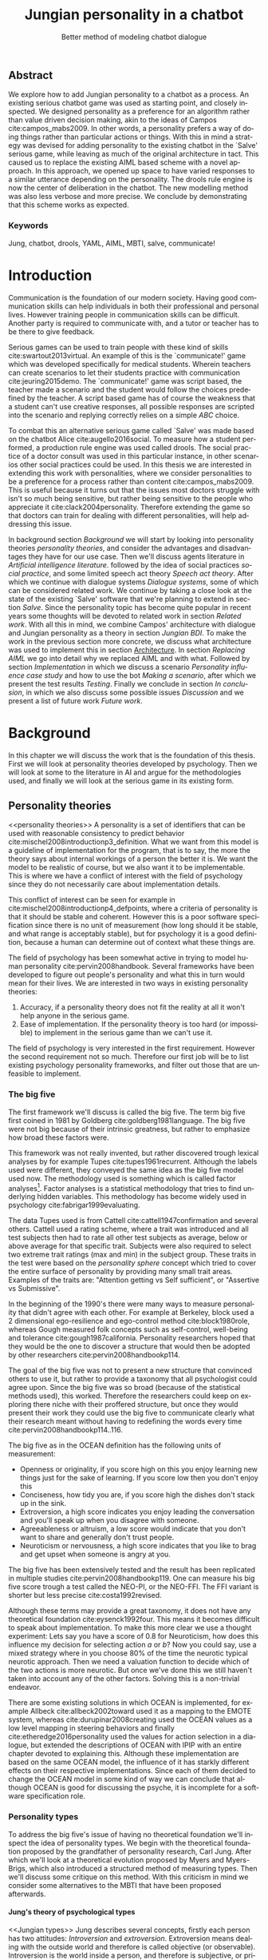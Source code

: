 #+TITLE: Jungian personality in a chatbot
#+SUBTITLE: Better method of modeling chatbot dialogue
# A serious communication game with personalities
#+LANGUAGE: en
#+LaTeX_CLASS: article
#+LaTeX_CLASS_OPTIONS: [a4paper,drafting]

# disable toc so it doesn't appear at the top but where we want it instead
#+Options: toc:nil ^:nil 

# we have our own title
#+Options: title:nil

# we don't want numbering to appear in front of headings until
#+OPTIONS: H:5

# table alternating colors
#+LATEX_HEADER: \usepackage[table,fancyvrb]{xcolor}

# bibtex stuff
#+LATEX_HEADER: \usepackage[square,sort,comma,numbers]{natbib}
#+LATEX_HEADER: \renewcommand{\bibsection}{}

# todo notes
#+LATEX_HEADER: \usepackage[obeyFinal, colorinlistoftodos]{todonotes}
#+LATEX_HEADER: \newcommand{\ask}[1]{\todo[color=cyan]{#1}}
#+LATEX_HEADER: \newcommand{\dignum}[1]{\todo[color=brown]{#1}}
#+LATEX_HEADER: \newcommand{\drafting}{\todo[noline, color=gray]{Working draft}}
#+LATEX_HEADER: \newcommand{\toReview}{\todo[noline, color=yellow]{To review}}
#+LATEX_HEADER: \newcommand{\newlyCleared}{\todo[noline, backgroundcolor=white, bordercolor=red]{Newly cleared}}
# (something cleared that was under discussion last time)
#+LATEX_HEADER: \newcommand{\cleared}{\todo[noline, color=white]{Cleared}}

# alternating table rows
#+LATEX: \rowcolors{1}{white}{gray!15}

# Title page
#+LATEX: \input{title}

# The order of this thesis will be done in a way to let future researcher
# decide the value of the thesis quickly
# 1. First the abstract to let a researcher quickly discard this thesis if necessary.
# 2. The toc, to let a researcher jump to interesting pages quickly.
# 3. The introduction and main body of the thesis. If all else fails a
# researcher can use this as fallback

# smaller code font size (cause mostly boring XML)
#+LATEX_HEADER: \RequirePackage{fancyvrb}
#+LATEX_HEADER: \DefineVerbatimEnvironment{verbatim}{Verbatim}{fontsize=\scriptsize}
# Make listing captions smaller, to fit with smaller code size
#+LATEX_HEADER: \usepackage[skip=0pt]{caption}
#+LATEX_HEADER: \captionsetup[listing]{font=footnotesize}
#+LATEX_HEADER: \captionsetup[table]{skip=5pt}
#+LATEX_HEADER: \captionsetup[figure]{skip=10pt}

# Inline code has a light grey background
#+LATEX_HEADER: \usepackage{xcolor}
#+LATEX_HEADER: \usepackage{soul}
#+LATEX_HEADER: \definecolor{Light}{gray}{.85}
#+LATEX_HEADER: \sethlcolor{Light}

#+LATEX_HEADER: \let\OldTexttt\texttt
#+LATEX_HEADER: \renewcommand{\texttt}[1]{\OldTexttt{\hl{#1}}}%

# for \FloatBarrier, prevents figures from floating over sections etc
#+LATEX_HEADER: \usepackage{placeins}

\todo[inline]{Inline code can be darker: dark enough now?}
\todo[inline]{Don't forget to delete the ideas chapter (after that remove this)}
** Abstract                                                          
:PROPERTIES:
:UNNUMBERED: t
:END:

#+BEGIN_CENTER

\toReview
We explore how to add Jungian personality to a chatbot as a process.
An existing serious chatbot game was used as starting point,
and closely inspected.
We designed personality as a preference for an algorithm rather than value
driven decision making, akin to the ideas of Campos cite:campos_mabs2009.
In other words, a personality prefers a way of doing things rather than
particular actions or things.
With this in mind a strategy was devised for adding personality to the existing
chatbot in the `Salve' serious game,
while leaving as much of the original architecture in tact.
This caused us to replace the existing AIML based scheme with a novel
approach. 
In this approach, we opened up space to have varied responses to a similar
utterance depending on the personality.
The drools rule engine is now the center of deliberation in the chatbot.
The new modelling method was also less verbose and more precise.
We conclude by demonstrating that this scheme works as expected.

#+END_CENTER

*** Keywords
:PROPERTIES:
:UNNUMBERED: t
:END:
\cleared
Jung, chatbot, drools, YAML, AIML, MBTI, salve, communicate!

\newpage
#+TOC: headlines 2

\newpage

* Introduction
\toReview
Communication is the foundation of our modern society.
Having good communication skills can help individuals in both their professional
and personal lives.
However training people in communication skills can be difficult.
Another party is required to communicate with,
and a tutor or teacher has to be there to give feedback.

\toReview
Serious games can be used to train people with these kind of skills
cite:swartout2013virtual.
An example of this is the `communicate!' game which was developed specifically
for medical students.
Wherein teachers can create scenarios to let their students practice with
communication cite:jeuring2015demo.
The `communicate!' game was script based, the teacher made a scenario and the student would
follow the choices predefined by the teacher.
A script based game has of course the weakness that a student can't use
creative responses,
all possible responses are scripted into the scenario
and replying correctly relies on a simple /ABC/ choice.

\toReview
To combat this an alternative serious game called `Salve' was made based on the
chatbot Alice cite:augello2016social.
To measure how a student performed, a production rule engine was used called drools.
The social practice of a doctor consult was used in this particular instance,
in other scenarios other social practices could be used.
In this thesis we are interested in extending this work with personalities,
where we consider personalities to be a preference for a process rather than
content cite:campos_mabs2009.
This is useful because it turns out that the issues most doctors struggle
with isn't so much being sensitive,
but rather being sensitive to the people who appreciate it cite:clack2004personality.
Therefore extending the game so that doctors can train for dealing with different
personalities, will help addressing this issue.

\toReview
In background section [[Background]] we will start by looking into 
personality theories [[personality theories]], and consider the advantages and
disadvantages they have for our use case.
Then we'll discuss agents literature in [[Artificial intelligence literature]].
followed by the idea of social practices [[social practice]], 
and some limited speech act theory [[Speech act theory]].
After which we continue with dialogue systems [[Dialogue systems]],
some of which can be considered related work.
We continue by taking a close look at the state of the existing `Salve'
software that we're planning to extend in section [[Salve]].
Since the personality topic has become quite popular in recent years
some thoughts will be devoted to related work in section [[Related work]].
With all this in mind, we combine Campos' architecture with dialogue and Jungian
personality as a theory in section [[Jungian BDI]].
To make the work in the previous section more concrete,
we discuss what architecture was used to implement this in section [[Architecture]].
In section [[Replacing AIML]] we go into detail why we replaced AIML and with what.
Followed by section [[Implementation]] in which we discuss a scenario
[[Personality influence case study]] and how to use the bot [[Making a scenario]],
after which we present the test results [[Testing]].
Finally we conclude in section [[In conclusion]], in which we also discuss some
possible issues [[Discussion]] and we present a list of future work [[Future work]].

\clearpage
* Background
\cleared
In this chapter we will discuss the work that is the foundation of this thesis.
First we will look at personality theories developed by psychology.
Then we will look at some to the literature in AI and argue for the
methodologies used,
and finally we will look at the serious game in its existing form.

** Personality theories
 <<personality theories>>
   \toReview
   A personality is a set of identifiers that can be used with
   reasonable consistency to predict behavior
   cite:mischel2008introductionp3_definition.
   What we want from this model is a guideline of implementation for the program,
   that is to say,
   the more the theory says about internal workings of a person the better it is.
   We want the model to be realistic of course,
   but we also want it to be implementable.
   This is where we have a conflict of interest with the field of
   psychology since they do not necessarily care about implementation details.

   \cleared
   This conflict of interest can be seen for example in
   cite:mischel2008introductionp4_defpoints, where a criteria of personality is
   that it should be stable and coherent. However this is a poor
   software specification since there is no unit of measurement
   (how long should it be stable, and what range is acceptably stable),
   but for psychology it is a good definition, because a human can determine out
   of context what these things are.

   \cleared
   The field of psychology has been somewhat active in trying to model human
   personality cite:pervin2008handbook. 
   Several frameworks have been developed to figure out people's
   personality and what this in turn would mean for their lives.
   We are interested in two ways in existing personality theories:
   1. Accuracy, if a personality theory does not fit the reality at all it won't
       help anyone in the serious game.
   2. Ease of implementation. If the personality theory is too hard (or impossible)
       to implement in the serious game than we can't use it.
   The field of psychology is very interested in the first requirement. 
   However the second requirement not so much.
   Therefore our first job will be to list existing psychology personality
   frameworks,
   and filter out those that are unfeasible to implement.


*** The big five
  <<OCEAN>>
 \cleared
 The first framework we'll discuss is called the big five.
 The term big five first coined in 1981 by Goldberg cite:goldberg1981language.
 The big five were not big because of their intrinsic greatness,
 but rather to emphasize how broad these factors were.

 \cleared
 This framework was not really invented, but rather discovered trough
 lexical analyses by for example Tupes cite:tupes1961recurrent.
 Although the labels used were different,
 they conveyed the same idea as the big five model used now.
 The methodology used is something which is called factor analyses[fn::
 In the paper the term 'varimax rotational program' is used,
 but if we look this term in Wikipedia, we can see the result is called factor
 analyses cite:varymaxrotanonalprogram].
 Factor analyses is a statistical methodology that tries to find underlying
 hidden variables.
 This methodology has become widely used in psychology cite:fabrigar1999evaluating.

 \toReview
 The data Tupes used is from Cattell cite:cattell1947confirmation and several
 others. Cattell used a rating scheme,
 where a trait was introduced and all test subjects then had to rate all other
 test subjects as average, below or above average for that specific trait.
 Subjects were also required to select two extreme trait ratings (max and min)
 in the subject group.
 These traits in the test were based on the /personality sphere/ concept which
 tried to cover the entire surface of personality by providing many small trait
 areas.
 Examples of the traits are: "Attention getting vs Self sufficient", or
 "Assertive vs Submissive".

 \cleared
 In the beginning of the 1990's there were many ways to measure personality that
 didn't agree with each other.
 For example at Berkeley, block used a 2 dimensional ego-resilience and
 ego-control method cite:block1980role,
 whereas Gough measured folk concepts such as self-control, well-being and
 tolerance cite:gough1987california.
 Personality researchers hoped that they would be the one to discover a structure
 that would then be adopted by other researchers cite:pervin2008handbookp114.

 \cleared
 The goal of the big five was not to present a new structure that convinced
 others to use it,
 but rather to provide a taxonomy that all psychologist could agree upon.
 Since the big five was so broad (because of the statistical methods used),
 this worked.
 Therefore the researchers could keep on exploring there niche with their
 proffered structure,
 but once they would present their work they could use the big five to
 communicate clearly what their research meant without having to redefining the
 words every time cite:pervin2008handbookp114..116.

 \cleared
 The big five as in the OCEAN definition
 has the following units of measurement:
 - Openness or originality, if you score high on this you enjoy learning new
   things just for the sake of learning. If you score low then you don't enjoy
   this
 - Conciseness, how tidy you are, if you score high the dishes don't stack up
   in the sink.
 - Extroversion, a high score indicates you enjoy leading the conversation and
   you'll speak up when you disagree with someone.
 - Agreeableness or altruism, a low score would indicate that you don't want to
   share and generally don't trust people.
 - Neuroticism or nervousness, a high score indicates that you like to brag and
   get upset when someone is angry at you.

 \cleared
 The big five has been extensively tested and the result has been replicated
 in multiple studies cite:pervin2008handbookp119.
 One can measure his big five score trough a test called the NEO-PI, or the
 NEO-FFI. The FFI variant is shorter but less precise cite:costa1992revised.

 \cleared
 Although these terms may provide a great taxonomy,
 it does not have any theoretical foundation cite:eysenck1992four.
 This means it becomes difficult to speak about implementation.
 To make this more clear we use a thought experiment:
 Lets say you have a score of 0.8 for Neuroticism,
 how does this influence my decision for selecting action $a$ or $b$?
 Now you could say, use a mixed strategy where in you choose 80% of the time
 the neurotic typical neurotic approach.
 Then we need a valuation function to decide which of the two actions is more
 neurotic.
 But once we've done this we still haven't taken into account any of the
 other factors.
 Solving this is a non-trivial endeavor.

 \cleared
 There are some existing solutions in which OCEAN is implemented, for
 example Allbeck cite:allbeck2002toward used it as a mapping to the EMOTE system,
 whereas cite:durupinar2008creating used the OCEAN values as a low level mapping
 in steering behaviors
 and finally cite:etheredge2016personality used the values for action selection
 in a dialogue, but extended the descriptions of OCEAN with IPIP
 with an entire chapter devoted to explaining this.
 Although these implementation are based on the same OCEAN model,
 the influence of it has starkly different effects on their
 respective implementations.
 Since each of them decided to change the OCEAN model in some kind of way
 we can conclude that although OCEAN is good for discussing the psyche,
 it is incomplete for a software specification role. 
 
*** Personality types
 <<sec:types>>
 \toReview
 To address the big five's issue of having no theoretical foundation we'll
 inspect the idea of personality types.
 We begin with the theoretical foundation proposed by the grandfather of
 personality research, Carl Jung.
 After which we'll look at a theoretical evolution proposed by Myers and
 Myers-Brigs, which also introduced a structured method of measuring types.
 Then we'll discuss some critique on this method.
 With this criticism in mind we consider some alternatives to the MBTI that have
 been proposed afterwards.

**** Jung's theory of psychological types
<<Jungian types>>
\toReview
Jung describes several concepts, firstly each person has two attitudes:
/Introversion/ and /extroversion/.
Extroversion means dealing with the outside world and therefore is called
objective (or observable).
Introversion is the world inside a person, and therefore is subjective,
or private.
These attitudes are mutually exclusive,
you can't do introversion and extroversion at the same time.
For example if you're day dreaming you're not paying attention to your
surroundings.
A person who spends most of his time in the introversion attitude is called
an /introvert/, conversely someone who spends most of his time with the
observable would can be called an /extrovert/.
One is however never totally an introvert or extrovert,
an introvert can still have extrovert moments and vice versa.
It should also be noted that the unconsciousness according to Jung is
flipped in attitude. cite:hall1973primer97-98attitude

\toReview
Then there are four functions.
The first two functions are called the /rational functions/
because they act as a method of making judgements.
/Thinking/ is a function that connects ideas with each other to arrive at
generalizations or conclusions. 
/Feeling/ evaluates ideas by determining if they are good or bad, pleasant
or unpleasant, beautiful or ugly.
Note that this is /not/ the same as being emotional,
although you can be emotional and use this function.
The /irrational functions/ are called this because they require no reasoning.
/Sensation/ is sense perception created by the stimulation of the senses,
it can always be rooted to a sense,
such as "I see a balloon" or "I feel hungry".
/Intuition/ is like a sensation but its not produced by a sense.
Therefore it has no origin in the same way as sensation has,
by which its explained as "just a hunch" or "I feel it in my bones".
cite:beauchamp2005communication,hall1973primer98-100functions

\cleared
To use these functions they have to be combined with attitudes, producing
/function attitudes/.
Therefore a person will never be of a thinking type,
but rather either a thinking introvert or thinking extrovert.
cite:hall1973primer100-101combo
We can now imagine what this means,
an extroverted thinker will for example make judgement about the real world,
and therefore be more like a natural scientist or biology researcher,
where they would study natural objects and behaviors.
An introverted thinker will make judgement about ideas in his mind,
and therefore will be an excellent philosopher, or mathematician, where
consistency of the internal reasoning process is important.

\cleared
Let $\mathcal{J}$ denote the set of all possible Jungian function attitudes
such that:
\[ \mathcal{J} = \{ T_e, T_i, F_e, F_i, S_e, S_i, N_e, N_i\}\]
Where
+ $T_e$ stands for extroverted thinking, which is thinking about objects in the
  real world. This is thinking with a goal, a problem to solve,
  to check weather certain laws are upheld, or a system to check.
  As said before a typical example of $T_e$ based reasoning would be a
  biologist studying natural behavior.
+ $T_i$ stands for introverted thinking,
  this kind of thinking could be called deductive,
  it tries to construct a framework to explain the world.
  This is consistent reasoning based on internal believes,
  which does not necessarily solve a problem.
  A typical example of $T_i$ based reasoning is a mathematician creating or
  combining new mathematical structures with help of axiomatic logic.
+ $F_e$ stands for extroverted feeling, where objective or external criteria
  is used to judge, for example something is beautiful or ugly.
  Established standards may be used to decide this and therefore its a
  conservative function.
  Decisions are based on interpersonal and cultural values.
  A typical example of $F_e$ based reasoning is about fashion and fads.
  Deciding what is fashionable at the moment is an $F_e$ based process.
  A typical profession would be working at a clothes shop,
  where the knowledge of the latest trends is crucial.
+ $F_i$ stands for introverted feeling, decisions based on personal values and
  believes.
  People who have this as dominant function attitude could be characterized by
  "still waters run deep".
  A typical profession for this type is in counseling or health care, because
  empathy comes rather natural to them cite:fiproffesionadvice.
+ $S_e$ stands for extroverted sensing, Act on concrete data from the here and
  now. Then lets it go.
  People of this type are often realistic and practical.
  A typical profession driver of heavy machinery or athlete cite:seproffesionadvice, 
  because living in the moment is most important for those professions,
  this comes natural to $S_e$ based personalities.
+ $S_i$ stands for introverted sensing, acts on concrete data from memories and
  passed experience.
  A possible profession for the people with $S_i$ as dominant function is in
  quality assurance,
  where the perfect model in their mind can be easily
  compared to the product in question cite:siproffesionadvice.
+ $N_e$ stands for extroverted intuition, try to find possibilities in every
  situation.
  Extroverted intuition can be very good entrepreneurs, seeing ideas in
  almost every situation,
  this also makes them very inspiring leaders because
  they are very excited about their ideas cite:neproffesionadvice.
+ $N_i$ stands for introverted intuition. Looks for new possibilities in ideas.
  A typical occupation of this type is artist or visionary
  cite:hall1973primer104nitype,
  this is because connecting ideas with each other comes natural to this type.
  However just like the typical artist it may not always be understood why by
  his peers or even himself.

\cleared
<<Jungian alternating functions>>
Another important concept is the idea of the /principal/ and /auxiliary/
function cite:hall1973primer105principal.
The principal function is the one that is most preferred.
The auxiliary renders its services to the principal function,
however this function cannot be the opposite of the principal.
So if /Feeling/ is the principal function than thinking cannot be the auxiliary.
This is also true for the irrational functions.

**** MBTI
 \cleared
 The Meyer brigs type indicator is based upon Carl Jung's theory of personality
 types.
 However it brings two important changes, first of all the way
 of measuring personality type is changed. 
 It uses a structured approach rather than Carl Jung's projective approach.
 The responses to items are finite and therefore can be deduced based on theory.
 In contrast to Jung's technique where he used open ended answering with word
 associations cite:hall1973primer23method.
 Then there is the introduction of an extra index used to order function
 attitudes cite:carlson1985recent.
 Which is either a $J$ for judging (rational in Jung terms)
 or a $P$ for perceiving (irrational in Jung terms).
 This dimension indicates together with the $I/E$ dimension which function
 attitude is dominant and which is auxiliary.

 \cleared
 <<sec:mbti:order_comparison>>
 Once completed with the MBTI you'll get character string as outcome,
 for example "INTJ".
 This label tells you indirectly which of Carl Jung's functions is dominant,
 auxiliary, tertiary and inferior cite:mccaulley2000myers.
 In other words it provides a sequence of preferences
 cite:website.mbtitypedynamics.
 In case of INTJ it would be:
 \[N_i > T_e  > F_i > S_e\]
 So the most preferred function to be used by someone of type INTJ would be $N_i$,
 then $T_e$ and so forth.
 These are the same function as Jung used, the MBTI
 just imposed an order on them cite:mccaulley2000myers,website.mbtisequence.
 How much preference there is for a function is not encoded in MBTI, just an
 order of preference.
 An ENTJ would be similar to INTJ but with a different order:
 \[T_e > N_i > S_e > F_i\]
 With this definition the interplay of the judging/perceiving dimension becomes
 more obvious if we look at INTP: \[T_i > N_e > S_i > F_e\]
 It's similar to an ENTJ, but the attitudes have flipped.

 \cleared
 A possible grouping of the sixteen type exists using the middle letters:
 \[\{NT, ST, NF, SF\}\]
 This grouping goes under the rationale that the first two functions only
 differ in either attitude, order or both.

 \cleared
 Before continuing we would like to say a word about a popular
 interpretation of MBTI which is based on Keirsey's book "Please understand me",
 and later "Please understand me II".
 In this interpretation the sixteen types are also placed in general groups
 of four but here the $ST$ and $SF$ distinction is replaced by $SJ$ and $SP$
 cite:keirsey1998please.
 It turns out however that Keirsey invented this distinction because
 "He thought it made sense to group them this way" cite:whyaretypesdistinct.
 In doing this he rejected the work of Jung and also that of cognitive functions.
 Which is problematic because the theory he presented then does not make any
 theoretical sense.
 Therefore Kersey's MBTI will not be used in this thesis.

 \cleared
 The MBTI is extremely popular in a sub field called Organizational Development
 (OD) cite:sample2004myers. 
 But it has gotten some heavy criticism from the field of psychology.

 \cleared
 MBTI has always used a continuous scoring system in the results.
 However the creators insist that type is enough for making assessment judgments.
 Since MBTI reduces the test scores to type,
 it is expected that most of the population would fall into either proposed
 dimensions.
 For example $I$ or $E$.
 This is called a bimodal distribution.
 However cite:bess2002bimodal suggests this is not the case,
 but this could be the result of the scores being bidirectional
 cite:salter2005two.
 In an extended investigation cite:arnau2003jungian into weather Jungian
 constructs are truly categorical suggested however that this was maybe not
 the case and a continuous scale for assessment judgements are required.

 \toReview
 In cite:sipps1985item the MBTI is put trough a method called factor analyses.
 This is the same technique where OCEAN is based upon (see section [[OCEAN]]).
 With this technique the desired outcome is that there are 4 question clusters
 (or factors), one for each dimension.
 They should be independent,
 a question that influences I/E score should not influence S/N, and 
 finally we expect the factors to indicate differences between individuals,
 random questions won't do that.
 However the study indicated that the MBTI had more than 4 factors (6),
 cite:sipps1985item explains the first extra factor as questions that assessed
 people being "unconditional positive",
 but could not explain the other extra factor.
 Something else of note worth cite:sipps1985item indicated was that there
 were questions doing no discrimination at all (not being scored). 

 \toReview
 Reliability indicates how often the same result will come out of the test,
 for example if you take the MBTI a 100 times you may be classified the same
 type for 70 times,
 which would be an indication it has a reliability of around 70%.
 But in psychology another aspect is important,
 namely the interval in between which the tests are taken,
 if for example two tests produce starkly different results but a long time
 has passed between them it's not considered a big issue.
 In cite:pittenger1993measuring it is suggested that after a period of 5 weeks 50%
 of the participants changed in score.
 However one should take into consideration that after taking the test a first time 
 people could consciously decide to change their opinion because they think it's
 more desirable to have a different type.
 Jung said that type is decided very early on in life
 cite:hall1973primer106inborn,
 so reliable scoring is important.

**** PPSDQ
 \cleared
 The PPSDQ keeps basically the same theory as MBTI cite:kier1997new,king1999score,
 but uses a different measuring method.
 Instead of forced questions it uses a word-pair checklist for
 $I/E, S/N$ and $T/F$, and for the $J/P$ self describing sentences are used
 cite:melancon1996measurement.
 An example of a word pair checklist can be found in table [[tab:word-pair-example]].
 The word pairs themselves were obtained by prescribing an exploratory test(s) to a
 sample in which the proto PPSDQ was submitted and also the MBTI itself, factor
 analyses was used to determine correlation, this is done in
 cite:thompson1994concurrent.
 The optimal amount of points (options to choose from)
 presented in such a test is a subject for debate.
 Common sense would suggest that more points would give more precision,
 but in cite:matell1971there it is suggested that reliability and validity
 do not increase with more points. In cite:garland1991mid however they
 state the importance of an available midpoint.
 The 5 point choice format in the PPSDQ is not motivated.
 
#+CAPTION: An example of a word pair checklist, where the test taker should choose the  word that he identifies most with.
#+NAME: tab:word-pair-example
 | Word          |   |   |   |   |   | Word      |
 |---------------+---+---+---+---+---+-----------|
 | Empathy       | 1 | 2 | 3 | 4 | 5 | Logic     |
 | Dispassionate | 1 | 2 | 3 | 4 | 5 | Emotional |

 \toReview
 The result of the PPSDQ would look something like: I-30 N-20 T-80 J-60, with
 a scale of 0 to 100. To calculate the Jungian functions as a probability measure
 some math is required. Our subject in our example is $70\%$ of the time
 introverted and $30\%$ of the time extroverted.
 $60\%$ of the time judging and $40\%$ of the time perceiving.
 therefore $N_i$ would be calculated as: 0.7 \times 0.4 \times 0.8 = 0.224 or $22.4\%$.
 $N_e$ would be $0.3 \times 0.4 \times 0.8 = 0.096$ etc.
 From this you can make a preference sequence, where higher valued functions come
 first, or create a mixed strategy, where we select functions based upon
 probability.

 \cleared
 The PPSDQ is measuring the same thing as MBTI but lacks the criticisms of MBTI.
 The reliability is for example between 90% to 95% with a delay of two weeks.
 The internal consistency was also measured which proved to be better than
 MBTI but there was still a dependency between S/N and P/J which remains
 unexplained cite:kier1997new.
 The PPSDQ is internally the most consistent of the discussed alternatives
 (excluding OCEAN) cite:arnau1999alternative.

**** SL-TDI
 \cleared
 SL-TDI measures functions by presenting 20 situations and then giving subjects
 possible actions which correlate with the functions.
 The subjects then have to indicate how likely it is that they would choose that
 particular action cite:arnau2000reliability.

 \cleared
 It becomes rather straight forward to make a function preference of the 
 measurement of SL-TDI since the question directly measures the Jungian
 functions.
 A possible personality type therefore would be:
 \[ S_i \geq T_i \geq S_e \geq F_e \geq N_i \geq T_e \geq N_e \geq F_i \]
 To determine the preference we just used the observed value in the test.
 Since every situation offers a choice for each function with a 5 point value
 there is no need for normalization.

 \cleared
 This denotation is much less strict than the MBTI or PPSDQ since it does not force
 alternating attitudes or pairing of rational/irrational functions in the
 preference.
 Therefore the amount of personality types SL-TDI supports drastically exceeds
 that of the PPSDQ. In other words, there always exists a mapping from PPSDQ
 to SL-TDI, but not always from SL-TDI to PPSDQ.
 The reason for doing this is because there is experimental evidence
 that there exist personalities outside of the structure originally imposed by
 MBTI and the subsequent PPSDQ cite:loomis1980testing.

 
*** Comparison of theories
 \cleared
 To re-iterate, we are interested in a framework that is realistic, and easy to
 implement.
 The Big Five falls short on the easy to implement,
 there is no underlying theoretical framework to support it cite:eysenck1992four,
 therefore we cannot base our implementation on anything except our own
 interpretation.

 \cleared
 The MBTI has been criticized a lot from the field of psychology,
 but it does have a solid theoretical foundation.
 There is some relation between the big five and MBTI cite:furnham1996big.
 Therefore its somewhat realistic, but quite easy to implement.

 \cleared
 Both of the alternatives of MBTI use a continues scale and have a high
 correlation with the big five cite:arnau1997measurement.
 This means is that they are measuring something which is also measured by the
 big five in some way.

 \cleared
 The PPSDQ is based on the same theory as MBTI, but with scaled type letters.
 To convert the type to function attitudes some extra work has to be done,
 namely calculate their respective probabilities.
 To decide which function attitude to use some kind of mixed strategy
 has to be used.
 The PPSDQ is more realistic, but at the cost of being more difficult to
 implement.

 \toReview
 The SL-TDI is even harder to implement than the PPSDQ because the function
 attitudes no longer have to alternate.
 This either means that functions are independent (thereby rejecting some of Jung's work),
 or that they have to work in some kind of combination.
 If they work in some kind of combination and we have the following preference:
 \[ T_e > T_i > S_i > N_i > F_e > N_e > S_e > F_i\]
 We select the first function to work with, but it requires some information now,
 which we can only get from irrational, what do we now?
 Select $S_i$, thereby skipping $T_i$, or select $T_i$ and let it decide to
 select $S_i$, but this would basically give $T_i$ censorship rights.
 This is difficult to answer therefore it is a lot more difficult to implement
 than PPSDQ.
 Since SL-TDI drops an assumption, which is shown with experimental evidence
 to be false cite:loomis1980testing, we can say SL-TDI's theory is most realistic,
 but this comes at the cost of being even more difficult to implement.

 \cleared
 Therefore our preference for implementation is the following:
 \[ \text{MBTI} > \text{PPSDQ} > \text{SL-TDI} > \text{OCEAN} \]

 \toReview
 There is another hidden reasoning behind this, the work of PPSDQ can built on
 that of MBTI, and that of SL-TDI can build on that of PPSDQ.
 OCEAN lacks theory and builds on statistics,
 however since SL-TDI and especially PPSDQ have a statistical relationship with
 OCEAN cite:arnau1999alternative,
 Jungian theory can be used quite realistically with an eventual statistical
 mapping mapping back to OCEAN.

** Agents
<<Artificial intelligence literature>>
\cleared
In the literature there is little consensus on what exactly an agent is,
however there is a general consensus that an agent is /autonomous/
cite:wooldridge2009introduction.
To make this more clear we'll use Wooldridges' definition:

#+BEGIN_QUOTE
An /agent/ is a computer system that is /situated/ in some /environment/ and
that is capable of /autonomous action/ in this environment in order to meet its
delegated objectives.
#+END_QUOTE

\toReview
In another older definition cite:wooldridge1995intelligent Wooldridge highlights
/autonomy/, /social ability/, /reactivity/, and /pro activity/.
Where autonomy means that no human intervention is required,
social ability means it can talk to other agents,
reactivity is that it can reply on input and pro activity means that it can
show behavior while not reacting to something.
However he later continues on with a stronger claim: An agent is a
piece of software that uses concepts which are attributed to humans,
such as believes desires and intentions.

\cleared
This is the reason why we can't call any program an agent.
For example an operating system kernel is
autonomous (a user would never interact with it),
social (can do networking),
reactive (it will comply to hardware interprets for example)
and proactive (a process hogging to much memory will be killed without the
process asking for it).
However we won't call a kernel an agent because it doesn't even come close to
having believes, desires or intentions.

\toReview
Something to keep in mind is that there are three "branches" of agent research
cite:wooldridge1995intelligent.
The first one is /agent theory/ in which /specifications/ and methods of 
specifications are developed. They ask what are agents and what are they
ought to do and how do we tell them that, we describe some in section
[[bdi logics]].
Then there are the /agent architectures/, these address questions of how
to implement the specifications written by the theorists.
Although we already got an architecture described in section [[The serious game]],
we will explore some more in section [[Fatima Architecture]].
Finally there are the /agent languages/, which ask the question how to write
agent programs.
This again is mostly predetermined for us, but we briefly mention some in section
[[Drools background]].

*** Belief desires and intentions
\cleared
The belief desire intention model of human practical reasoning was first
introduced by Bratman cite:bratman1987intention.
It is based upon a "common sense" framework of human reasoning.

\cleared
The idea of BDI is that an agent has believes, these can be anything, such as
I believe the grass is green, or I believe the keys are on the table.
Note that we never speak about facts, an agent can believe something to be a
fact, but that doesn't make it a fact.
Desires are special kind of believes that give agents a reason to be, they
may also be called goals.
Intentions are (partial) plans to make a desire come to fruition.
How to formalize this properly turns out to be a hard question, which is
analyzed in the following section [[bdi logics]].

\cleared
A number of reasons have been stated to use this methodology.
The foremost is to make agent orientated systems less expensive in maintenance,
verification and construction according to Rao and Georgeff cite:rao1995bdi. 
However they don't cite a source for this.

\cleared
Another paper argues in favour of agent orientated design cite:jennings2001agent.
It has the following major arguments:
It is effective to divide a complex problem domain into several smaller problems,
abstracting in an agent orientated way is more "natural",
and complex systems dependencies and interactions can be easily modeled.
# A case study is presented as proof of these claims.

*** Intelligent virtual agents
<<Fatima Architecture>>
\newlyCleared
Intelligent virtual agents are systems that emulate characters,
that not just move but have human like abilities cite:aylett2013intelligent.
Because of complex cognition and planning mechanisms they are able to deal
with dynamic social environments autonomously.

\toReview
We can consider the Fatima architecture  cite:dias2005feeling
as an intelligent virtual agent architecture.
In this the OCC model cite:steunebrink2009occ was used to define and track
emotions in their respective agents.
They also defined `personalities' trough value based limits on emotions,
decay rate variances, goals, reaction rules and action tendencies.
These don't follow the theory discussed in section [[personality theories]].
Note that the Fatima architecture is an extension upon BDI cite:lim2008improving.

\toReview
We can consider the architecture of the `salve' game discussed in section
[[Abstract architecture]] already a virtual agent architecture.
It for example also has an emotions module which also is grounded in
OCC cite:augello2016social.
So it is only natural to say the architecture discussed in
section [[Architecture]], is also an intelligent virtual agent architecture.
This thesis did not try to unify OCC based emotions with personality,
moving drools to the core of deliberation could make this easier however
(see section [[Drools background]]).
More extended use of social practice, and the recombination of OCC could
in future work lead to an agent that can chat much more naturally than
just another ALICE bot.

*** Logic of BDI
<<bdi logics>>
\cleared
Logic of BDI is an attempt to formalize how agents behave.
One of the first formalization of Bratman's theory was that of Cohen and
Levesque cite:cohen1990intention. It was based on linear time logic and
used operators for actions and modalities for goals and beliefs cite:meyer2014logics.
It was also used a tiered formalism, with at the bottom belief goals and
actions which provided the basis for the higher achievement and persistent goals
and intentions to do and be.
Rao and Georgeff introduced a different formalism that used branching time logic. 
They use modal operators for belief desires and intentions and then put 
constraints on them to make interactions meaning full cite:meyer2014logics.
Therefore this formalism is much closer to that of Bratman cite:rao1991modeling.
Finally there is the KARO formalism which is based on dynamic logic.
This is the logic of actions and computation. They extend this logic with
epistemics to add believes to it cite:meyer2014logics.

*** Drools
<<Drools background>>
\toReview
If JADE cite:braubach2003jadex, and 2APL cite:dastani20082apl are agent
orientated programming languages,
then drools can be seen as a more low level variant.
Things such as goals and ontology are not predefined in drools but there exists a concept
of rule matching similar to 2APL.
Drools is called a production rule system, which is based around the RETE
algorithm cite:droolsdocs.
A good example in which drools is used is the expert system called OptaPlanner
cite:vcimbora2015usability, which is a constraint satisfaction solver trough
heuristics by using drools.

\toReview
Drools consists of three major concepts.
First of all there is the data model, which are just java classes.
This data model is called the fact base.
Then we have the rule queries, or left hand side.
These indicate when a rule should be executed by analyzing the fact base.
Finally there is the right hand side,
which is just a piece of java code that can modify the facts,
or interlope with outside java code trough global variables.
Also note that drools is Turing complete cite:weppenaar2011solving.
An example of a drool rule can be seen in listing [[code:drool:example]].

#+CAPTION: Example of drool rule
#+NAME: code:drool:example
#+BEGIN_SRC java
rule "Create default reply"
when
	$symbol_database:SymbolDatabase()
then
	log.info(drools.getRule().getName());
	delete($symbol_database);
	insert(new DefaultReply($symbol_database.get("nonsense").orElseThrow(
		()->new RuntimeException("I can't find nonsense anywhere :s")
	)));
end
#+END_SRC

\toReview
With listing [[code:drool:example]] we can also see the difference between facts
and globals.
The facts are used as values to execute drools upon.
In the example this is the =SymbolDatabase=.
Globals are interactions with objects that live outside of the rule engine.
Such as the logging object =log= in the example.

*** BDI + Personality
<<BDI + Personality>>
\toReview
There have been several works that attempted to combine BDI with personality
theory.
In cite:gmytrasiewicz2002emotions emotion and personality is taken together
and modelled formally.
Similarly to the Fatima architecture there is no personality research cited in
this work, just research on emotions.
However this formal model could be useful regardless of lack of personality theory,
especially the observation that there are only three possible transformation
as the result of emotions:
Transformation of actions space,
transformation of the utility function and transformation of probabilities
of state.
We mention this because we do transformation of action space
(irrational functions) and utility
functions ($F_e$ modifies itself) in section [[Mapping to process]].
The transformation of state idea may seem foreign to us:
`personality never changes in our architecture',
however we do have the believes $B$,
which could be seen as the state of mind of an agent.
Therefore we do this operation whenever we change the believe base.

\toReview
In cite:canuto2005personality the personality model of Millon was used,
they chose to interpret it as a value based personality scheme.
Where the values would indicate probability of action selection and quality of
behavior.
If an agent would get several tasks the one he selects depends on
his personality values and the quality of execution also depends on personality.
Tasks could align or not align with personality depending on the task.
A drawback to such an approach is the necessity of mapping values of the
personality to the required actions.
We do this to some extend in the symbol graph with perlocutionary values
for example,
but this is only necessary when certain personalities need to follow different
routes (see section [[steering bot]]),
besides the irrational functions do something completely different.

\newlyCleared
In cite:campos_mabs2009 Campos presents a methodology for adding personality
to BDI agents.
What is novel about his work is that rather than presenting personality as
value driven, it emerge from the process an agent prefers.
So personality defines the reasoning approach an agent will use according to
Campos.
This was called /process orientated/ rather than contend orientated.
cite:campos_mabs2009
For example in their interpretation of MBTI a Sensing agent would make a plan
before hand in complete detail (strict evaluation cite:sheard2003pure),
whereas an intuitive agent would continue planning as the situation demanded
from the agent (lazy evaluation cite:launchbury1993natural).
Thinking agents would base their decision process upon their own believes
whereas feeling agents would consider what other agents want.
In our model we conceptualize the Jungian functions also as a process.
We comment more on this in section [[Jungian BDI]].
 
** Social practice
<<social practice>>
\toReview
In cite:reckwitz2002toward, practice theory is described as an example of
culture theory,
from this we can deduce a reason why the study of such theory
would be relevant:
It can help us explain context in for example dialogue,
trough expectations norms and social effects.
In contrast to more classical models such as the `homo economicus'
where self interest and goals are most important, and `homo sociologicus'
in which group values are most important.
Both these classical models ignore the unconsciousness layer of knowledge humans
of same cultures share.
Using the social practice model that doesn't ignore this layer,
could lead to a more `natural' conversation with a chatbot.

\toReview
In cite:smolka2001social it is stated that the research in activity theory
led to the development of social practices.
It was Karl Marx who thought of the "roots" of activity theory
cite:engestrom1999perspectivesp3_marx,
Activity theory tries to bridge the gap between a single actor and the system
it resides in trough the activity in progress
cite:engestrom1999perspectivesp10_broad_definition.
Another way of describing activity in this sense is "a way of doing things".
A problem with this model however was, how do cultures move activities from the
collective towards the individual cite:smolka2001social.
Social practices were therefore introduced to make the notion of activity more
concrete.

\toReview
An early adoption of social practice can be found in cite:shove2005consumers,
where it was used to analyze the spread of Nordic Walking.
In his analyses he uses the following overarching concepts to analyze the practice:
1. /Material/, which is just stuff in the real world. Such as cars, lamps etc.
2. /Meanings/, which covers issues that are relevant to the material and/or the
  practice. Think of health, price or even emotions.
  In cite:shove2005consumers meanings and images is used interchangeably,
  however in cite:holtz2014generating it's labeled as just meanings.
  For clarity we will be using the word /Meanings/ since it's more descriptive.
3. /Competence/, To participate in the practice of cycling,
  one needs to be able to ride a bike.
  These abilities is what competence encompasses.

\toReview
In cite:dignum2014contextualized a model of social practices for agents was
developed.
This model is extended specifically to allow software agents to use it.
In this model /physical context/ describes the physical environment,
it contains resources, places and actors.
Note that resources is equivalent to material from the model used by
cite:shove2005consumers,holtz2014generating.
/Social context/ contains a social interpretation, roles and norms.
In the previous model this was all part of /Meanings/.
/Activities/ are the normal activities in the social practice,
in Nordic walking this can be for example talking with your partner,
or stopping to get a stone out of your shoe.
They don't need to all be performed but are there just as options.
This is the first construct that wasn't covered by the other model.
/Plan patterns/ is a default that is assumed for all ways the social practice
is used.
They are concerned with order of activities,
certain activities have to happen before other activities.
An example of a doctor appointment plan pattern can be seen in
figure [[fig:sp-activity]]. \ask{Is this correct or should I just delete the figure?}
If you go to the doctor the first thing you do is some kind of greeting.
Then the doctor goes onto data gathering and diagnoses mode until he figured
out what's wrong.
After which he will tell in the finishing phase what to do about it.
Now what these phases entail is not clear at all.
Finishing may for example contain the prescription of medicine,
or an appointment to go to the hospital. 
However plan patterns do not describe such an implementation,
and only offer loose constraints on eventual concrete plans.
The plan pattern construct wasn't represented in the previous model either.
/Meaning/ in this model is solely related to the social effects of activities,
and finally /Competences/ is the same as in the previous model.

\cleared
The interest for this model comes from  the potential heuristic use of social
practices.
Once in a particular situation that fits for a social practice the amount of
reasoning can be sped up by having actions and their preconditions be grouped
under that social practice,
if no preconditions match an agent could consider trying other social practices
he knows, or ask its peers for more information.

\toReview
The social practice theory in this thesis should be considered as a
/foundation/ rather than a separate element.
Potentially it could give the notion of culture or even common sense to agents.
In this thesis we are interested in implementing personality for a serious game
in a single social practice.
So right now the social practice just gives an ordered overview in what domain
our program should work.
We can formulate the social practice that is relevant for this thesis 
in the following manner:

+ Practice name: Doctor appointment
+ /Physical context/,
  - Resources: Computer, chair, diagnostic tools..
  - Places: waiting room, doctor's office...
  - Actors: doctor, patient, assistant, ...
+ /Social context/,
  - Roles: Doctor, Patient...
  - Norms: doctor is polite, patient is polite, doctor is inquisitive
  - Social interpretation: Can sit on chair, cannot sit on table.
+ /Activities/, share information, do diagnostics, minor treatments,
  prescribing drugs...
+ /Plan patterns/, see figure [[fig:sp-activity]].
+ /Social meaning/, awkwardness, gratitude, ...
+ /Competences/, Give injection, empathetic talk

#+NAME: fig:sp-activity
#+BEGIN_SRC plantuml :cache yes :file img/uml/sp-activity.png :exports results
[*] --> Greeting

state "Data gathering" as data

Greeting --> data
Greeting --> Diagnoses

data -> Diagnoses
Diagnoses -> data

data --> Finishing
Diagnoses --> Finishing

Finishing --> [*]

#+END_SRC
#+CAPTION: Plan pattern example 
#+LABEL: fig:sp-activity
#+ATTR_LATEX: :width 0.5\textwidth
#+RESULTS[7a43fec1ceafd4b5f5a5ceaf9e08cbc3996b06c6]: fig:sp-activity
[[file:img/uml/sp-activity.png]]

\toReview
We can imagine personality should have /a/ influence on social practice
selection and of course plan influence. As far as the authors are aware however,
there hasn't been any prior work on this subject, but we can speculate for
example that when considering physical context someone that is domination by a
sensing extroverted $S_e$ function attitude would check all facts more
rigorously than someone dominated by an introverted intuition $N_i$ function
attitude.

\cleared
If the social practices are defined more formally they could be 
used in a bigger system such as in cite:augello2015social and
cite:augello2016model.

\FloatBarrier
** Speech act theory
<<Speech act theory>>
\cleared
Since a large part of this thesis is about communication we will give here a
brief overview of speech act theory.
There are three levels at which speech acts can be analyzed according to
cite:shoham2008multiagent_speechact_p241..245.
/Locutionary/ acts simply convey information form the speaker to the listener.
All speech acts do this, as long as they carry meaning.
/Illocutionary/ acts are the speech acts that do something by saying it.
It captures the intend of the speaker. This includes giving orders or uttering a
warning.
/Perlocutionary/ acts are the acts that bring an effect to the hearer, such as
scaring or saddening.

\cleared
There are some basic assumptions of conversation, commonly described as the
/rules of conversation/ developed by Grice cite:shoham2008multiagent_speechact_p241..245.
Humans communication happens on the assumption that both parties want to be
clear to each other, even when other motivations apply.
This is called the /cooperation principle/.
To accomplish this share goal the Grice's maxims cite:gricemaxims are
used:
/Quantity/ has to do with the amount of information transferred in a single
utterance, a human wants to transfer just enough to get the right meaning across.
/Quality/ is the assumption where people will say things they believe to
be true.
/Relation/ states that the things uttered should be relevant to the subject
being discussed.
/Manner/ is about being as brief and clear as possible while avoiding ambiguity
and being orderly.

** Dialogue systems
<<Dialogue systems>>
\cleared
Dialogue systems are the systems that try to analyze how dialogue works.
This is a sub field of AI that tries to combine linguistics with computer
science.

\cleared
First of all are of course the chatbot systems, which are based upon case based
reasoning. A good example of this is the A.L.I.C.E. bot cite:wallace2001don.
These are mostly reactive systems that use pattern matching rules paired with
"good" responses,
sometimes with conditions to allow for more variety.
Another example of such a system is Eliza bot which is described in
cite:galvao2004persona,
where they also added personality to the bot with the OCEAN model.

\cleared
Traum cite:traum2003information describes the information state approach for
dialogues. 
The approach Traum proposes is modeling:
+ Informal components, which aren't part
  of the model but are just there. This can include domain knowledge for example.
+ Formal representations, which are data structures.
+ Dialogue moves, which entail the set of possible utterances to make.
+ Update rules, that allow or prohibit the taking of certain moves.
+ Update strategy, to decide what rules to apply at a particular point.
The dialogue is the information state itself cite:walterapproaches.
This is an extremely general way of describing a dialogue system.

\toReview
Both Alice and Eliza fit in this system.
Alice for example provides dialogue moves trough AIML and the update strategy
is simple pattern matching.
You could consider topic tags to be an update rule.
The formal representation is then also AIML itself.
A similar mapping can be made for Eliza.

\cleared
In cite:wobcke2005bdi a BDI based methodology is proposed to handle dialogue
between a user and an agent.
However we want to point out that this solution fits into the rough model
Traum sketched.
So we could say its a information state approach too.

\cleared
An interesting paper on dialogue modeling can be found in cite:bilange1991task.
What is interesting is that they treat having multiple options available in
their implementation (see 3.3 in the referenced paper).
This is similar to what we present in section [[Dialogue tree]].
Although their solution is quite different,
rules were made to select according to a single strategy,
whereas we saw it as an opportunity to make composable strategies.
This is of course an information state approach too.

** Salve
 <<The serious game>>
 \cleared
 This chapter describes the game we inherited from our predecessors.
 We have to discuss precisely what they did for two reasons:
 1. To help understand the design constraints we work under
 2. To distinct our changes from theirs'

  \cleared
 There have been several distinct versions of the "communicate!" game. 
 The first version was a web based game, with a scenario editor.
 cite:jeuring2015demo
 However it had some drawbacks,
 for example each dialog was scripted by the teacher and the answers the student
 could give were specified by the teacher.
 This made practicing on it somewhat unrealistic.
 Practicing in this case would mean memorising what button to click rather
 than to figure out what to say.

 \toReview
 To address this issue the a new implementation was made. 
 This version was based around the idea of a chatbot,
 which allowed users to give open answers rather than selecting buttons.
 The ALICE chatbot was used as a foundation and
 the AIML language was extended to allow emotional reactions of the agent.
 This new language was called S-AIML cite:augello2016model. 

 \cleared
 A specific scenario was created for doctor/patient interaction     
 cite:augello2015social.                                            
 The game in this version also has the ability to judge the skills practiced
 cite:augello2016social,
 such as following certain protocols (politeness, medical standards), and empathy.  

 \toReview
 There is a difference between the architecture in the published papers and
 the source code received.
 This is because the source code is actively being worked on, whereas the
 papers are snapshots of the source code at the time of publishing.
 An example of such a difference can be seen if we take cite:augello2016social
 in consideration,
 the judgement of these practices was for example encoded within the S-AIML
 language, however in the source code AIML has taken a step back.
 It is only used for text processing and not deliberation
 (which is now being taken over by drools as discussed in [[existing architecture]]).
 Section [[Functionality]] and [[Abstract architecture]], are based upon the published
 papers, however for sections [[existing architecture]] and [[Server architecture]],
 we will be using the source code as a reference when discussing the existing
 work because it is more relevant.

*** Functionality
    \cleared
 There are two major functionality perspectives to consider,
 that of the student, and that of the teacher.
 We will consider these in separate subsections since in game they
 don't interact.
**** Student usage

    \cleared
 For a student to use the application he has to first start a client.
 He can now choose to start a new game.
 There are options to list existing games but these have not been completed.
 Once in game the user enters a screen as can be seen in [[fig:client]]:
  #+CAPTION: Client view
  #+NAME:   fig:client
  [[./img/client.png]]

    \cleared
From here the student can start practicing, the game will track his progress
on the server.
**** Teacher usage
\toReview
For the teacher there is no client right now.
The way a teacher can setup a scenario is trough modifying AIML and drool files.
The teacher probably needs an expert to do this because to load these one needs
to do a build. Which can be quite difficult for the first time,
as seen in appendix [[building]].

*** Abstract architecture
\cleared
An abstract architecture was already in place and described very well
by cite:augello2016social. This can be seen in figure [[fig:abstract-architecture]],
which was directly taken from cite:augello2016social.
 
  #+CAPTION: Abstract architecture as described by cite:augello2016social
  #+NAME:   fig:abstract-architecture
  [[./img/abstract-architecture.png]]
  
\toReview
The =Interaction= module handles user interaction, where the =GUI= can show the
dialogue and the mood of the agent.
The =Dialogue= module inside it however handles low level string interpretation
with help of AIML (see section [[Text Processing]]), this basically works trough
string matching.
Note that although represented in the abstract architecture as the same module,
the =GUI= resides in  the implementation on the client side whereas the
=Dialogue= module resides on the server. 

\toReview
The =Dialogue= module calls directly the =Representation and interpretation=
module,
with help of specialized tags (see section [[Deliberation]]) information can be inserted in
the =Representation and interpretation= module.

\toReview
Both the =Representation and interpretation= module and the =Score= module use
drools to do their respective tasks.
The only real separation in implementation is trough directory and file
structure, at runtime there is little distinction.
The only other thing of note is the direct connection between the =Emotion= module
and the =GUI=,
this is done because the =Emotion= module sends directly messages to the
=GUI= whilst ignoring all of AIML.

*** Application Architecture
<<existing architecture>>
\toReview
The game uses a client server architecture (see figure [[fig:components]]).
The client is written in unity and the server is a Java application running on 
Wildfly.
Communication between the two applications happens trough a web socket.
A web socket is used because it allows the chatbot to be pro-active,
which is more difficult with a technology such as REST.

#+NAME: fig:components
#+BEGIN_SRC plantuml :cache yes :file img/uml/components.png :exports results
[Unity Client] <--> Websocket : json
[Wildfly Server] <--> Websocket : json
#+END_SRC
#+CAPTION: Component diagram of the application
#+LABEL: fig:components
#+ATTR_LATEX: :width 0.5\textwidth
#+RESULTS[6554c350da9b80944f22f0c6c29686b4608b9b50]: fig:components
[[file:img/uml/components.png]]

**** Source tree
    \cleared
    There are two major source trees tracked in separate version control systems.
    The first manages
    the client[fn::received on commit =40b55c0da1f556ba2b66ea8322d72008c9df1e72=]
    and the second the
    server[fn:: received on commit =92f12fc26a7da83554903bfe7c6ed1cc64dd5a53=].
    The protocol is tracked separately in the respective client and server
    folders with the folder name =dto=.

**** Protocol
    \toReview
    The protocol is setup to be intended for a much larger system.
    There are hints of a registration system but further inspection
    revealed that only logging in worked and was required.
    This is tied into the server's ability to run multiple games. 
    There is also limited monitoring functionality, the active games can
    be listed with a specialized message.
    A typical happy path scenario of protocol messages is listed in
    figure [[fig:sequence]].

#+NAME: fig:sequence
#+BEGIN_SRC plantuml :cache yes :file img/uml/sequence.png :exports results
  actor client
  entity server
  client -> server : login(userid,password)
  client -> server : newGameRequest
  server --> client : newGameResponse(idNewGame)
  client -> server : startGame(idGame)
  server --> client : log(text)
  == Chat start (example) ==
  client -> server: userUtt(text)
  server --> client: agentUtt(text)
  server -> client: agentUtt(text)
  client --> server: userUtt(text)
#+END_SRC
#+CAPTION: Sequence diagram of a typical game
#+LABEL: fig:sequence
#+ATTR_LATEX: :width 0.5\textwidth
#+RESULTS[db5e6bada22b64bf70a330d1219fedc990f11453]: fig:sequence
[[file:img/uml/sequence.png]]

*** Server architecture
<<Server architecture>>
\toReview
We will discuss the server architecture in more detail since it contains the
`brains' of the application.
The most important classes are shown in figure [[fig:class]].
=WebSocketService= is the entry point for the program where the messages from
the client enter.

#+NAME: fig:class
#+BEGIN_SRC plantuml :cache yes :file img/uml/class.png :exports results
  interface ChatBotEngine{
    +String chat(String request)
    +void setSession(Session session)
  }
  class ChatBotEngineImpl {
    -KieSession kSession
    -Chat chatSession
    -Session session
  }
  ChatBotEngine <|-- ChatBotEngineImpl
  class WebsocketService{
    -ChatBotEngine cbe
    +void onMessage(Session session, String message)
    -void chat(Session session, Strin message)
  }
  WebsocketService --> ChatBotEngine

  package org.kie.api.runtime{
  ChatBotEngineImpl --> KieSession 
  class KieSession{
      +Facthandle insert(Object obj)
      +void setGlobal(String identifier, Object value)
  }
  }
  package org.alicebot.ab{
  ChatBotEngineImpl --> Chat
    class Chat{
      +HashMap<String, Object> predicates
      +String multisentenceRespond(String str)
      +setKieSession(KieSession kie)
    }
  }
#+END_SRC
#+CAPTION: Class diagram of the server, where KIE is the engine that handles the drools
#+LABEL: fig:class
#+RESULTS[da1283423804d9bccc8868552768b582306da369]: fig:class
[[file:img/uml/class.png]]

\toReview
The =WebsocketService= uses a =ChatbotEngine= to determine how to reply to user utterances,
Where =ChatbotEngineImpl= is the concrete implementation.
=ChatbotEngineImpl= uses a =KieSession= for the drools and a =Chat= which is the
ALICE bot interface.
Once a =startGame= message is received the KIE service is started,
which runs on a dedicated thread to do drool deliberation.
At this point facts can be inserted for the drools to react upon,
in case of the anamnesi scenario the =GameStart= fact is inserted,
which is a marker object to indicate that the game has started.
This allow drools to take the initiative,
for example when the user hasn't replied after 20 seconds the agent will ask
the user why he hasn't replied yet.
A detailed overview of construction can be seen in figure [[fig:construction]].

\toReview
In the class diagram (figure [[fig:class]]), we can see an attribute to the =Chat=
class called predicates.
This is a bag of variables the drools can use to keep track of the scenario
progression.
The =setGlobal= method of =KieSession= is used to expose global objects to drools.
In this case the =ChatbotEngineImpl= is exposed.
Insert can be used to insert facts.
The difference between facts and globals is explained in section
[[Drools background]], the summery is that facts are `just a value' and globals
are used as communication with external libraries
(for example the =WebSocket= and =ChatSession=).

#+NAME: fig:construction
#+BEGIN_SRC plantuml :cache yes :file img/uml/construction.png :exports results
|WebSocket|
start
:Receve StartGame message;
:Construct a chatbotengine;
|#CCDDDD|Engine|
:Start kie thread;
:Register engine as controller in kie;
:Insert GameStart fact;
|#AntiqueWhite|Drool|
:Load aiml files;
:Construct a Chat object with help of AIML;
:Chat inserted in controller;
:Log to client;
|WebSocket|
:put game id in websocket user prefs;
stop
#+END_SRC
#+CAPTION: Activity diagram of a server game construction
#+LABEL: fig:construction
#+RESULTS[3acde42e45cb6f546f0d34b2c135845e8f592a48]: fig:construction
[[file:img/uml/construction.png]]

**** Text processing
<<Text Processing>>
    \cleared
     Text processing is done with help of the ALICE chatbot.
     This bot does the parsing and validation of AIML,
     with help of the knowledge encoded in AIML it can specify a response.
     AIML links a pattern to a template, where the pattern is a user input and
     a template a response.
     An example of a pattern template pair can be seen in
     listing [[code:aiml-example-why-here]].

#+CAPTION: AIML example: why are you here?
#+NAME: code:aiml-example-why-here
#+BEGIN_SRC xml
	<category>
		<pattern>
			What is the problem
		</pattern>
		<template>
			<srai>why are you here</srai>
		</template>
	</category>
	
    <category>
		<pattern>
			* why are you here
			</pattern>
		<template>
			<srai>why are you here</srai>
		</template>
	</category>
#+END_SRC
    \toReview
     In this example the first category indicates that if a user types
     ``What is the problem'' (pattern tags), then the answer can be found in a
     category with pattern ``why are you here''.
     The second category does the same but the star indicates that any amount of
     characters
     [fn::It is not really 'any' character, we investigate this further in section [[Star tags]]]
     before the pattern can be ignored to match with the category.

**** Deliberation
<<Deliberation>>
\cleared
AIML has been extended to allow updating of the drools knowledge base,
as can be seen in listing [[code:s-aiml-inserts]].

#+CAPTION: Extended AIML that communicate knowledge
#+NAME: code:s-aiml-inserts
#+BEGIN_SRC xml
<category>
    <pattern>why are you here</pattern>
    <preconditions>not healthProblemAsked</preconditions>
    <template>
        <insert packageName="sp.anamnesi.health_problem" typeName="HealthProblemAsked" />
        I'm experiencing a <getDroolsTemplate />. It's quite strong.
    </template>
</category>
#+END_SRC

\toReview
In this case if a user utters the sentence: ``why are you here'', the bot
will check the drool database what his problem is and also update the
scenario.
Once the scenario is updated the possible responses of the chatbot are
changed, as can be seen by the precondition tag.
The template tag has some extra tags. The insert tag inserts a fact into
the drools knowledge base, the =getDroolsTemplate= tag queries the drools
knowledge base for a string.

**** User utterance processing 
<<user utterance processing>>

\cleared
An important process to describe is the way currently user messages are processed.
Figure [[fig:utterance-proccesing]] gives a detailed overview of utterance processing.



#+NAME: fig:utterance-proccesing
#+BEGIN_SRC plantuml :cache yes :file img/uml/utterance-proccesing.png :exports results
          |WebSocket|
          start
          :Utterance received;
          :call chat;
          |#CCDDFF|Alice|
          if (AIML matched
          results?) then (No)
          :Default
          response;
          else (Yes)
          if (Has insert tag?) then (No)
          else (Yes)
          |#AntiqueWhite|Drool|
          :Insert fact into drools;
          |#CCDDFF|Alice|
          :Combine droolsting
                  with AIML;
          endif
          if (Has getDroolTemplate tag?) then (No)
          :Use template text;
          else (Yes)
          |#AntiqueWhite|Drool|
          while (Has reaction fact?) is (No)
          :Wait;
          endwhile (found reaction)
          |#CCDDFF|Alice|
          :Combine
            reaction
            with
            template;
          endif
          endif
          |WebSocket|
          :Send response
          to client;
          stop
#+END_SRC
#+CAPTION: Activity diagram of user utterance processing
#+LABEL: fig:utterance-proccesing
#+ATTR_LATEX: :width 1.0\textwidth
#+RESULTS[2be41360a975175f4a0734807235d7983de36beb]: fig:utterance-proccesing
[[file:img/uml/utterance-proccesing.png]]

\toReview
As can be seen in the diagram the message processing happens inside the Alice
bot.
Tags were added to AIML to allow the drool engine to be updated.
The drool system can be relatively easily be bypassed.
If there are no tags in the AIML the drool system will be oblivious of chat
messages.
We represented this situation in figure [[fig:state:aiml]],
there is a clear choice between going from a pattern either to drools or to the
template.
If there is an insert tag then the Drools state is visited,
if not we go directly to the Template state.
Then the Template state can use =getDroolTemplates= tags to read information
from drools.
Note that there is a loop for the =getDroolTemplates= tag
in figure [[fig:utterance-proccesing]].
This is because a blocking queue is used,
which will block the thread until there is an item in the list.
This is represented in the state diagram as the =ReadDroolTag= state.

#+NAME: fig:state:aiml
#+BEGIN_SRC plantuml :cache yes :file img/uml/figstateaiml.png :exports results
[*] -> Pattern
Pattern -> Template
Pattern --> Drools
Drools --> Template
Template --> ReadDroolTag
ReadDroolTag --> Template
Template -> [*]
#+END_SRC
#+CAPTION: State diagram of utterance processing
#+LABEL: fig:state:aiml
#+ATTR_LATEX: :width 0.5\textwidth
#+RESULTS[e004be8f35a1f147fb2883719a5fb53bf630e02b]: fig:state:aiml
[[file:img/uml/figstateaiml.png]]


\clearpage
* Related work
<<Related work>>
\toReview
In this chapter we will give a brief overview of various interesting papers
we found during researching this topic.
We will start with chatbots in general, each of which has a wildly different
approach to perform the same task.
Then we will discuss chatbots that also have personality.
Finally we will discuss the reasoning behind the direction we chose.

** Chatbots
\cleared
One of the first chatbots was ELIZA, made as early as 1966 cite:shawar2007chatbots.
It recognized keywords and based on the linguistic context chose the appropriate
transformation.
The keyword file and its associated transformation rules were called the
`script'.

\toReview
The ALICE chatbot is a more recent incarnation of the idea,
but uses AIML as a basis for the `script' cite:wallace2001don.
Because ALICE is licensed under an open source license,
and the AIML has been standardized,
a legion of other implementations have been made that all can parse AIML.
In fact the Salve game discussed in section [[The serious game]],
used AIML to deal with natural language.
In section [[AIML issues]] we discuss our reasons to move away from this almost
traditional chatbot paradigm, but in short:
We can't use AIML for adding personality unless we'd modify it in such a way
that it no longer is AIML.

\toReview
In cite:vinyals2015neural a sub symbolic chatbot is presented that uses
machine learning.
It appears that it can handle the general cases of conversation,
even questions it didn't train upon.
The authors state that its answers are sometimes on the short side,
and that upon slight variance in semantics can result into inconsistent answers.
Another issue we have with such a methodology is that its an completely
opaque process.
Although you could probably emulate personality by training on specific sets of
data, the problem than becomes how would you decide what data is part of which
personality?
An interesting idea is however to try and use the technique discussed in this
paper as a drop in replacement for pattern matching, this is discussed in
section [[Replace regex]].

*** Multilogue
<<Related multilogue>>
\toReview
In another interesting paper cite:penning2007boosting,
multilogue is already possible.
However this design is /drastically/ different from the one we presented.
In this paper they tried to improve input understanding,
because it was difficult to hand write in their system,
therefore the process was automated.
Although in the end there were still several open problems left,
such as not being able to deal with what we call templates or what AIML calls
star tags.
They also seemed to have problem with context,
which we partly solved with scenes.
On the other hand it is more advanced in that it can construct sentences,
whereas we predefined them.

** Personality in chatbots
\toReview
To simulate personality in communication games there have been already several
works proposed.
Etheredge used the OCEAN personality theory to create argumentative
agents cite:etheredge2016personality.
Although argumentation is not the same as communication,
we can consider the method used to make the personality.
In this paper a personality model is introduced based on OCEAN.
They move from personality values in OCEAN towards action selection
with fuzzy logic.
Fuzzy logic `obfuscates' `crisp' values with more `natural' terms:
Rather than writing ${1,2,3}$, we can use `low, medium, and high'.
With these terms, business rules can be specified.
A big advantage of this is that we can modify the definition of 
the natural terms without modifying the rules they specified.
An example of one of these rules is:
``if actions is high or self consciousness is high then acceptance is favored''.

\newlyCleared
This has a major disadvantage in that a lot of rules need to be
added to do action selection (there are 54 described in the paper),
some of which become quite big (for example, some have 7 conditions).
This can make action selection opaque.
It is for example not immediately clear how a higher anxiety will influence
action selection.
Having a lot of rule also make maintenance hard, if for example there is an
unwanted behavior many rules need to be inspected before the change can be made.

\toReview
There are two strategies that could help dealing with this:
Modularization which is partly already done in the paper by splitting up action
selection and action revision for example.
Another approach is to simplify the model,
which could be done by using OCEAN traits rather than the facets,
reducing the amount of variables from 16 to 5.
In fact this will make the argumentative bot a lot more consistent
with the OCEAN model. Since some facets were used for action revision and others
for action selection,
we can have an agent that will revise as if it is very high neurotic but select
as if it were very low neurotic.

\toReview
Van den Bosch also chose to use OCEAN to model characters in a serious
communication game cite:van2012characters.
He used a nested probabilistic if else structure to decide on how agents should
interact.
His methodologies had some shortcomings however,
for example: A not agreeable person was defined as someone who'd had a high
probability of telling facts about himself,
which in certain situations could be considered strange,
for example a spy who was captured.
This kind of methodology is called content orientated cite:campos_mabs2009.
Depending on context the personality should change, with which social practices
can help.

\toReview
In  cite:galvao2004persona an architecture is presented to add personality
trough AIML.
This paper is interesting because it uses AIML where we explicitly wanted to
avoid it (see section [[From strings to meanings]]).
The paper does not base itself on a particular personality theory but
offers a `modular architecture' so that the developer can customize them to any
particular personality model.
This is explained with some examples in cite:galvao2004adding,
it can specify its state and personality in AIML,
and then check upon that with `if, then' rules in the templates.
Aside from the fact that this is practically unmaintainable verbose and
stretching AIML and XML to its limits (see section [[xml vs everything]]),
it's also not very modular since now everything is in AIML.
Constructs for dealing with modularity such as type safety and even
object orientation are just not available if you put everything in AIML.

** Campos
\newlyCleared
Campos used the MBTI to create BDI based agents cite:campos_mabs2009.
In section [[BDI + Personality]] we already discussed Campos his architecture.
We will use a more fine grained version of MBTI, but his architecture is used,
in which personality will be processed orientated rather than content
orientated.
It is more fine grained in that we use Jungian functions instead of MBTI type
labels. The details can be found in section [[Jungian BDI]].


\clearpage
* Dialogue as a personality process
<<Jungian BDI>>
# In this chapter we talk about the abstract ideas, any information necessary
# to execute the thesis without considering implementation details.
# so I guess height and node count aren't necessary.
\toReview
This chapter tries to answer the question,
`what is personality from a computationally perspective?'.
In where we imagine personality being a preference towards a process rather
than a preference towards content.
We will however not consider yet how to place this in the existing system,
but will consider how to model Jungian psychology with BDI into a dialogue process.
We want to make personality as a process work, while trying to introduce
as few assumptions as possible, and we want these assumptions to be as small
as possible.
So we want to make the system work, while keeping it simple,
because simplicity matters cite:hickey2012simplcity.

\todo[inline]{We should look again into making this section division better}
\toReview
We do this first by analyzing what we want to do in section [[Differences from Campos]], 
then we propose a rough solution in section [[Informal description of Jung + BDI]].
However since that solution is very rough we use type signatures in
section [[A type signature approach]] to be more precise.
This leads us to discuss the dialogue tree [[Dialogue tree]] and symbol graph
[[symbol graph]], which are two core components. \todo{we should group these in  a section called core components?}
Then we make a model that can combine individual functions in section
[[Composing types]].
After which we will look into the specific function attitudes and how to
implement these as behavior in section [[Rational and irrational]].
Followed by a brief overview of believes in section [[Believes]].
Finally we will consider how this presented method relates to Jungian
theory in section [[Consistency with theory]].

** Differences from Campos
\cleared
Campos cite:campos_mabs2009 first considered how to combine MBTI with BDI.
His reasoning domain was however in action space (rather than just dialogue),
but we still want to use the idea that personality is a preference for a
process rather than a preference for content as discussed in section
[[BDI + Personality]].
However rather than using MBTI dimensions we want to use Jungian functions.
This is because Jungian function attitudes are the underlying construct of
MBTI and several other instruments (such as the PPSDQ and SL-TDI).

\toReview
There are some differences from the theory discussed in [[sec:types]] and Campos'
process.
The difference is that in the discussed theory we would translate MBTI to the
underlying Jungian functions, whereas Campos used the measured dimensions.
Translating to the functions has some advantages,
by doing so we are for example not bound to just the MBTI.
We also get more accurate descriptions of what Jungian functions are,
Jung described in his work people with that particular function as dominant.
This is harder to do with the dimensions, because if you take an INTJ type and an
INTP type the semantics of both the N and T change because of the P/J dimension, 
as can be seen in their respective order (see section [[sec:mbti:order_comparison]]).
Campos avoids this by ignoring the I/E and J/P dimensions, resulting in a
simplified theory.
However we would like to note that it is not an easily extendable simplification.
Therefore we chose to translate types to orders in Jungian function attitudes,
something which is already done by MBTI.

\cleared
Another consideration to make is what are these function attitudes?
By which I mean what do they represent in computer science terms: programs,
objects or functions? What should they be?
Since Jung wasn't much of a mathematician cite:jungonfunctions its just an
informal definition.
However we can make a mapping to certain BDI processes
based upon their description,
but before that is done we need to make several structural observations.
Firstly functions attitudes are not independent, by which I mean that
if we have a function attitude $a$, followed by $b$ then the resulting
behavior is different than $b$ followed by $a$ (see section [[sec:mbti:order_comparison]]).
Secondly all functions should be used and their order matters.
The first function used should be most prevalent.
This means that we can't just execute all functions and use a do preference
selection on the result.

\cleared
We will interpret the Jungian functions attitudes as a mapping from an agents
believes and senses towards an agent action and new believes.
This is then reduced to the scope of a chatbot in the social practice.
After this we will look what extra information the function attitudes need
in an attempt to reduce the amount of possible believes.

** Core idea
\toReview
Before diving into the type signature approach, or the formal description we
want to describe it informally.
Firstly we see the Jungian functions as a unit of processing.
This is a clear design choice, there are alternatives.
One could for example choose to make a unit of processing for every possible
combination of Jungian functions attitudes which would result in
eight factorial different units of processing,
or specifically just for MBTI which would result in $16$.

\toReview
We also chose to model function attitudes, rather than functions and attitudes.
The reason for taking them as a combination is that there are more precise
descriptions available for function attitudes, rather than functions and
attitudes separated separated.

\cleared
A Jungian function attitude as a unit of processing is something where
information goes in,
the function does its processing and then information comes out.
This is analogous to a mathematical pure function.
Another way of describing such a process is a transformation upon information.

\cleared
From this we used the idea which MBTI uses too, that these small processing
units are in an order,
this order determines the eventual personality.

\cleared
There are several phases of processing going on.
Firstly we have user message parsing, where we try to figure out what the user
said.
Then, secondly there is action generation, where we use the parsed message to
determine sensible replies.
After that there is action selection, of which the best action is chosen.
This action is finally handled by the surrounding system.

\cleared
The opportunity for personality exists in practically all phases.
In the first phase for example we can do filtering based on the type of
messages received.
For example Thinking based personality may filter the message ``how are you'' as
an inquiry based on ``how is your disease?'', or ``why are you here?''.
Whereas a feeling based personality may retrieve a different meaning,
as in ``how are you doing in live generally''?
We chose to not do such kind of personality based filtering because it
requires actual understanding of the message received.
Now there exist techniques such as convolution kernels cite:moschitti2004study
to decide what was said which can be combined with owl cite:world2012owl
to simulate a sense of understanding.
However implementing such techniques is considerably out of scope of this
thesis, and even with the existence of such techniques separately, it's still
questionable if you can combine them successfully.

** A type signature approach
<<A type signature approach>>
\toReview
To give a better understanding of the scope of this project we will
try to come up with a type signature of a pure function that models all the
function attitudes.
This is done with a Haskell like syntax cite:jones2003haskell,
in which the arrows indicate a function,
left of the arrow is called a domain and the right side a codomain.
The domain is also called the argument of a function.
If we see a pattern like $a \to b \to c$ means $a \to (b \to c)$ or give an $a$
and return a function $b \to c$, this process is called partial application
cite:haskellpartialapplication.
Capital letters indicate sets.
Note that we have an overview of the symbols used in appendix [[Symbol overview]].

\toReview
We will go from an as broad as possible system (while using BDI) to a
precise as possible definition, while still being able to satisfy the domain.
This is desirable because it will restrict the amount of computation branches
that can happen inside the function.
For example a pure function with type $b \to i$ where $b$
is a boolean and $i$ an integer, can only produce two possible integer values,
because there is no more input information to make decisions upon.
Therefore making the domain as small as possible will result in a 
less complex system.

\toReview
To start we'll postpone modeling interplay
between the $f_a$ function attitudes and define a type signature for them working
individually.
To do this we will define some terms, with which we will go from the broadest
definition possible towards one that fits the project scope precisely.

\toReview
Let $\mathcal{B}$ denote the set of all
possible believes and let $B_t$ with $B_t \subseteq \mathcal{B}$ denote the
believes at time $t$. 
$\Pi$ is the set of all possible sense information,
in which $\pi_t$ with $\pi_t \subseteq \Pi$ denotes the perception information at
time $t$.
$\mathcal{D}$ denotes the set of all possible actions, and $\Delta_t$
indicates the set of actions executed at time
$t$ where $\Delta_t \subseteq \mathcal{D}$.
With this definition we can define every possible agent configuration[fn::Note
that this is just the deliberation part, there is no memory in a pure function,
but the agent's memories can be stored in the believes.
The believes can be reused in the next call,
its up to the caller to decide how this happens.
This can be done on the thread of control the agent owns for example.
Where it will block until a time $t$ has passed or a new perception $P$ comes in from
the environment.]
as the following pure function type signature:
\[ B_t \to \pi_t \overset{f_a}{\to} (B_{t+1}, \Delta_{t+1}) \]
This says, we first put in the current believe base, then the sensory
information after which we get a new believe base and a set of actions.
In this the intentions are encoded in the function used, and the desires are
part of the believe base.
We marked the $f_a$ arrow, which indicates the deliberation process of the agent,
so $f_a$ can be any of the function attitudes discussed in section [[sec:types]].

*** Narrowing the model
 <<Narrowing the model>>
 \todo[inline]{We should make the observation that all chatbots are $\sigma \to \sigma$, and perhaps glue this better to each other}

 \cleared
 This definition is however too general for our domain.
 First of all the set of sensory information can be reduced to a string,
 since this is the information we get from a user.
 However a string is still to broad since going from a textual representation
 to a deliberation process is difficult.
 Therefore we will introduce another mapping function $g$:
 \[ \sigma \overset{g}{\to} s \]
 Where $\sigma$ is a string and $s$ a symbol where $s \in \mathcal{S}$ in which
 $\mathcal{S}$ stands for the set of all encoded symbols[fn::Originally this was
 called meaning with an $m$, but we want to avoid confusion with meaning in the
 social practice, and therefore renamed it to symbol, as in symbolic
 representation]

 \cleared
 A symbol $s$, where $s = (\{\sigma\}, \sigma)$ has the first value as a set of potential
 returning strings to utter,
 and the second is the name of the scene the symbol occurs in.
 The scene name is used as a name space and a crude way to measure scenario
 progression.

 \cleared
 With this we can define another function $g'$:
 \[ s \overset{g'}{\to} \sigma \]
 This allows symbol $s$ to be decoded into string $\sigma$.
 Note that in this relation there can be multiple $\sigma$ that map to the same
 symbol,
 but one symbol produces only a defined set of strings $\{\sigma\}$,
 that in turn map to itself,
 on this a random selection can be made.

 \toReview
 The simplification is now as follows,
 firstly we note that $\mathcal{S} \subset \Pi$,
 since understanding symbols is a form of sensation.
 Then we can define $S_t \subseteq \mathcal{S}$ which stands for the
 symbols the agent understood at time $t$.
 To ensure a reactive and proactive we also have to pass the current time
 as argument.
 This allows the agent to do deliberation without having
 received any symbol (empty set).
 Which leaves us with the following type signature:
 \[ B_t \to t \to S_t \overset{f_a}{\to} (B_{t+1}, \Delta_{t+1}) \]

*** Dialogue tree
 <<Dialogue tree>>
 \toReview
 We have some believes, time and symbols going in, some deliberation
 going on and a new set of believes and actions going out.
 However this type signature isn't enough.
 To allow the agent to select action in a rational manner,
 we use a dialogue tree to model the options.
 The root of the tree is the utterance we deliberate upon. 
 The ply under that is the utterances we consider in response to that.
 With plies under that in turn being responses to those, etc.

 \toReview
 We need to mark which agent uttered what in the dialogue tree nodes,
 therefore we introduce $\Lambda$ as the set of all active actors, where $a \in \Lambda$.
 With an actor $a$ and a symbol $s$ we can start thinking about modeling an
 utterance around which we can model dialogue tree nodes.
 However to do this, its important to remember that an utterance always comes with
 a perlocutionary value set as discussed in section [[Speech act theory]].
 Therefore we introduce the set of all encoded perlocutionary speech acts as
 $\mathcal{P}$ of which a set of speech acts is $P \subseteq \mathcal{P}$.
 With this we can define utterance $u$ as a tuple:
 \[ u = (P,a,s,t) \]
 Where $P$ is the set of perlocutionary values uttered, $a$ is the actor that
 uttered, $s$ the symbol that was uttered and $t$ the time at which the utterance
 was made.

 \cleared
 Now we introduce $D$ a dialogue tree tuple:
 \[ D = (u, [D])\]
 Where $u$ is the utterance,
 and $[D]$ is the ordered list of dialogue children.
 The initial dialogue is just a symbol with an empty list of children.
 To consider a reply, we would use the same dialogue tree,
 except with a list of children that is bigger than zero.
 The most preferred reply is the first element in the list of children.
 How the actor is decided will be discussed in section [[symbol graph]].
 An example of an expended dialogue tree can be seen in figure [[fig:dialoguetree]].

 #+NAME: fig:dialoguetree
 #+BEGIN_SRC plantuml :cache yes :file img/uml/dialoguetree.png :exports results
 object D0{
 a = "doctor"
 s = "Greeting"
 [D] = [D1, D2, D3]
 }
 object D1 {
 a = "patient"
 s = "Complaint"
 [D] = [D5, D4]
 }
 object D2 {
 a = "patient"
 s = "QuestionIdentity"
 [D] = [D6]
 }
 object D3{
 a = "patient"
 s = "Greeting"
 [D] = [D1, D2]
 }
 object D5{
 a = "doctor"
 s = "StatusInquiry"
 [D] = []
 }
 object D4{
 a = "doctor"
 s = "DoDiagnostics"
 [D] = []
 }
 object D6{
 a = "doctor"
 s = "ShareIdentity"
 [D] = []
 }
 D0 --* D1
 D0 --* D2
 D0 --* D3
 D1 --* D4
 D1 --* D5
 D2 --* D6
 D3 --* D1
 D3 --* D2
 note "This node is currenlty \n implicitly selected \n as response \n(because it came first \n in D0 as child)" as response
 response .. D1
 #+END_SRC
 #+CAPTION: Object diagram of a dialogue tree, at the leaves deliberation stopped.
 #+LABEL: fig:dialoguetree
 #+ATTR_LATEX: :width 0.5\textwidth
 #+RESULTS[1f1f673a8fc69adbde74aa1a7aeb115abfb4b09a]: fig:dialoguetree
 [[file:img/uml/dialoguetree.png]]

 \toReview
 With this in place we can replace both the $S_t$ and $\Delta_{t+1}$ with the $D_t$ and
 $D_{t+1}$ respectively, we can also remove $t$, since its now contained in the
 utterance.
 This is convenient because now we can model function attitudes as processing
 units that take a dialogue tree and modify it.
 We are left with the following type signature:
 \[ B_t \to D_t \overset{f_a}{\to} (B_{t+1}, D_{t+1}) \]
 So we receive a dialogue tree from the user, which can just be a root node,
 and then after processing we put out a dialogue tree plus the replies which
 are the children, whereof the first child is the most preferred.
 Note that this $f_a$ function is an endomorphism, meaning that the input
 arguments are of the same type as the output arguments. We annotated
 the output arguments with $t+1$ to indicate they could've been changed,
 not to indicate a different type.

 \toReview
 Now we should note that this type signature heavily constrains our agent.
 It for example can't handle being punched in the face by the doctor unless
 there is a symbol encoded for that. 
 It also runs into trouble when the agent is asked to sit on the counter.
 Movement should be possible.
 However once movement becomes a requirement we can just create a new function
 and type signature that is less restrictive.
 This new function can still use these functions we are modelling now for dialogue.

*** Symbol graph
 <<symbol graph>>
 \cleared
 To make sure the agent stays on topic we will make use of a symbol graph.
 This graphs gives connections to the symbols described in section [[A type signature approach]].
 The meaning graph $G$ is a set of connections $c \in G$ where
 $c = (P, A, s_1, s_2)$, $s_1, s_2 \in \mathcal{S} \wedge s_1 \neq s_2$,
 $A \subseteq \Lambda$ is the set of agents that can use the connection,
 to prevent cases where the patient asks the doctor about his health problems.
 $P$ is the perlocutionary value set of the speech act, as introduced in section
 [[Dialogue tree]].
 This is encoded in the edges because its not the meaning that causes these
 but the way you get to those meanings.
 In other words, being polite and then telling bad news causes different
 perlocutionary values than just telling bad news.

 \toReview
 From this we can define a function that gets the allowed connections 
 using a symbol and an agent from the graph:
 \[ G \to a \to s \to [c] \]
 We can retrieve $a$ and $s$ from the current node we are processing in $D$.
 The result is a list of connections we can go to from that symbol.
 Since connection $c$ contains multiple agents $A$,
 and a dialogue tree as an option can only contain a single agent in the utterance,
 we need to flatten the resulting connection list $[c]$.

 \toReview
 The introduction of the symbol graph is probably the most radical change this
 thesis proposes.
 It moves chatbots away from the idea that responses are many to one relations
 always and opens up many to many relations.
 There are more advanced techniques such as owl available, we discuss
 these in section [[More advanced learning]].
 We didn't use that because we thought the step from ontology to language
 would be to difficult to finish in time.
 The symbol graph provides a good middle ground,
 in which its relatively easy to implement but offers enough freedom to encode
 personality in as a process.
 Note that this approach fits into the information state transitions
 discussed in section [[Dialogue systems]].

*** Function attitudes combined
 <<Composing types>>
 \toReview
 The first thing a commendable programmer may think of when trying to combine
 behavior is of course functional composition.
 The most important requirement for this to work is that
 the input type and output type need to be the same of the two functions we
 want to combine.
 What is problematic however is that using functional composition in this
 way would make it impossible for function attitudes to inspect results
 of their auxiliary functions.
 This is an important feature we want to keep because if for example a
 judgement function is first in the order of functions and receives
 the user meaning it can't do its job yet, more on his in this section
 [[Rational and irrational]].
 Therefore we consider another approach.

 \toReview
 we considered storing the functions in a list
 and then let an external control unit decide which function processes next.
 However this would leave the control of the function being called outside of the
 control of the function attitudes,
 therefore personality wouldn't play a role in deciding the function being called.
 It will also create another problem of deciding when a function is called.
 So to solve these problems we looked at another possibility. \todo{Yes but we actually do this within drools, and we also do the next thing, in fact we just sort off combined both methods, so I think we should describe this somewhere (although technically you don't have to do this to make it work so maybe not in this chapter)}

 \toReview
 In this approach we will give $f_a$ another argument which is the next $f_a$.
 This looks like the following:
 \[ \left (\overset{next}{B_t \to D_t \to (B_{t+1}, D_{t+1})}\right ) \to B_t \to D_t \overset{f_a}{\to} (B_{t+1}, D_{t+1}) \]
 Note that the function in the next bracket has the same prototype as the codomain.
 A more compact way of representing this type signature is the following:
 \[ \overset{next}{f_a} \to f_a \]
 In this case the /next/ function can play an advisory role to the codomain.
 A unit function can be defined that produces empty sets as results for both
 believes and action.
 By unit function we mean the initial /next/ function
 that does nothing and just returns the believes and dialogue tree.

 \toReview
 To illustrate the use of this type signature design more clearly we'll sketch
 an example with the first two function attitudes of the INTJ type:
 \[N_i > T_e \]
 So to encode this as a function we start with the least preferred function
 attitude namely the $T_e$,
 however to let it play an advisory role in the $N_i$ function we first
 need to complete the /next/ argument.
 Because its the least preferred function we just use the unit.
 Now the partially applied type of $T_e$ satisfies that of $N_i$ and we can use
 it as /next/.
 This methodology can be used for an entire personality type (all 8 functions
 in some order).
 Also as an analogy we could say that we're dealing with an intrusive linked
 list.
 The next argument is the next item in the list.
 Unit is the tail item of that list, which exists to provide a
 start point to create the data structure upon.

 \cleared
 With this methodology function attitudes can decide themselves to consult the
 next type.
 Then they can inspect the result, and even the changed believe base to decide
 if its a good idea to use the result.

 \cleared
 This architecture can be extended with the scale based Jungian models
 such as SL-TDI and PDQ by introducing a random choice for using the current or
 next function.
 However this becomes rather messy because we're modeling pure functions,
 therefore we leave this as an exercise to the reader.

** Applied to Jung
<<Rational and irrational>>
\todo{Rename to applied theory to Jung}
\toReview
Up until now we modeled the type signature to have a dialogue tree as input and
output.
However we have not considered how children are generated and how the order
is determined.
If we look at the definition (section [[Jungian types]]) of rational and irrational,
we can make a design decision about what these functions should do to the
children.
Rational functions are about making decisions therefore they
should apply order to the children.
irrational are about producing information therefore they should produce new
children.

\cleared
There are however some edge cases to consider when modeling this idea.
Say the primary function is a rational one.
It receives a dialogue with just the root node.
Currently it cannot apply any order since the children list is empty.
Luckily it can still use its next function, which is irrational
(see section [[Jungian alternating functions]]).

\toReview
Another situation to consider is what to do when there are already children.
Should an irrational function extend this list of children or go to some leaf
node?
Same question for a rational functions should it sort everything or just the
children list on its respective level.
At which level a function should operate is rather fundamental.
We will discuss this level of operation in more detail at section
[[Function ply depth]], since this discussion is quite complicated and not important
for the main idea of what rational and irrational ought to do.

\toReview
With this in mind we can still say these things about the conceptualized
architecture:
/rational/ functions change the order of possible replies.
/irrational/ increase the number of children.
So if we start with an irrational function it produces several related symbols
to the inputted dialogue tree.
The original symbol uttered by the user is the root node and the produced
response symbols are the children.
These then get inserted into the next rational function which modifies the order
of the children.
This continues until all functions in the personality had their chance.
Finally the unit function just returns the Dialogue and believes without
modifying them,
which returns trough all functions from before that can still modify the result.
This could happen if a rational function was the first function for example
and didn't have any choices available to decide upon.

*** Irrational as a process
 <<Mapping to process>>
 \todo{Where is this anchor supposed to point too?}
 \toReview
 The irrational functions rely heavily on the symbol graph to create new
 children in the dialogue tree.
 This is under the assumption that connections in the symbol graph are always
 on topic.

 \toReview
 In the initial design of the $S$ and $N$ functions,
 we considered them in the following way:
 $S$ would be analyzing all available options rigorously in a forward chaining
 process, whereas $N$ would do backward chaining, starting at the goal and going
 trough some way points directly to the starting point.

 \cleared
 This would translate into $S$ going several plies deep into the
 symbol graph before calling the $next$ function and returning the result,
 and if we assume that the $next$ function brings us closer to the goal we can
 use it as a heuristic to let it determine the direction for $N$.
 This of course doesn't allow us to do backward chaining since there is hardly a
 guarantee that the $next$ function will bring us back to the origin,
 in fact we may get stuck in a loop.

 \cleared
 Alternatives to the implementation proposed include the use of
 probabilities to determine appropriate responses. 
 However this introduces a new problem of how to obtain the probability
 distributions.
 Machine learning could be used for this, but this raises the question:
 "learn on what"?
 Since the answer to that question is non-trivial, we consider such a solution
 out of scope.

 \toReview
 We decided instead to use a more simple approach instead,
 $S$ would be options in breath, analyzing many details around it,
 and $N$ would be options in depth, just taking what first comes to mind and
 plan ahead on that.

**** Intuition
 # http://personalitycafe.com/cognitive-functions/83205-whats-difference-between-ni-ne.html
 \toReview
 We can consider $N_i$ to be a depth first approach. Going several plies deep and
 at each ply consulting the $next$ function which step to take.
 $N_e$ on the other hand just takes the top $x$ of the current dialogue options
 and expands those, but then next step it will again consider the entire existing
 tree to find the best $x$ of each ply.
 This will of course be a much more shallow consideration than $N_i$, but 
 also more broad. Which is of course the behavior we are looking for in both
 $N_i$ and $N_e$ (see section [[Jungian types]]).

**** Sensing
 \toReview
 The $S_e$ function just receives all possible connections from the current
 meaning for several plies and then applies the /next/ function on it.
 The $S_i$ however is more conservative and will only pop $x$ random meanings by
 default (the first $x$ connections),
 however it will construct its own connections of whatever the user said in
 response to the bot from previous conversations when at the same meaning (if it
 didn't exists already).
 Whenever these connections are available they will substitute the random $x$.
 So $S_i$ starts of kind off similar to $S_e$ but builds up over time.
 So $S_i$ acts as a learning function and $S_e$ as a possibility function which
 is what was described in the theory of section [[Jungian types]].

*** Rational as a process
 \cleared
 In the current design the rational functions apply order to the children of a
 current dialogue node.
 Then once finished they will call the $next$ function on the most preferred
 child. This is to ensure all function attitudes can do some processing.

 \cleared
 Please do note that although we have a game tree,
 we're not dealing with a zero sum game.
 Dialogue is cooperative rather than competitive (see section [[Speech act theory]]).
 So doing an algorithm such as mini-max is out of the question.
 However we will borrow parts of it.
 Namely whenever a rational function finishing ordering the input set it will
 call the /next/ function to do deliberation on the most preferred item.

 \cleared
 We also model the rational functions as local optimizing functions.
 Only the current ply and maybe the next ply is considered,
 but not the entire tree.
 The primary reason for this is time constraints.
 However there is no reason why the entire available tree couldn't be used.

**** Feeling
 \cleared
 Initially we wanted to create two lookup tables for both feeling functions one.
 However this would be confusing to configure,
 the scenario creator would need to decide which values are external and which are
 internal.
 Campos however modeled feeling as a prediction of what the other agents will
 do.
 This describes $F_e$ rather well, $F_i$ not so much however.
 So we adapted and adopted that idea for $F_e$ and for $F_i$ we used the lookup
 table.

 \cleared
 Both feeling functions $F$ use the perlocutionary acts to order the children.
 $F_i$ uses a predefined value set $h$: 
 \[ p \overset{h}{\to} i \].
 Where $p \in \mathcal{P}$ is a perlocutionary value.
 This valuation is done by a lookup table on all available perlocutionary speech
 acts.
 $F_e$ tries to figure out what the conversation partners values by
 picking the perlocutionary act the other chose most.
 This is done by simply keeping track on how many of such speech acts the
 partner uttered and picking the that has been uttered most,
 if that one is not available we move to the next one.
 This is similar to fictitious play. \todo{cite?}

**** Thinking
 \cleared
 Normally the $T$ function is about reasoning.
 There is little reasoning to do in our scenario except to get to the goal as
 soon as possible.
 The thinking functions $T$ do this without paying any attention to
 perlocutionary speech acts.

 \cleared
 We could say that while feeling is concerned with perlocutionary speech act goals
 thinking on the other is concerned with symbolic goals.
 To model the goals of the thinking functions we will introduce the set of goals
 in an agents believe base $\Phi$. Where a single goals $\phi \in \Phi$ consists of
 $\phi = (a, s)$ a symbol uttered by a particular agent.
 Then there also exists the function that can compare goals with each other:
 \[\phi_1 \to \phi_2 \to b \]
 where $b \in \{ \top, \bot \}$ is a boolean, true or false that determines if
 the first goal is more important then the second.
 This function is asymmetric.
 Finally there is a function that determines if a goal is completed or not:
 \[\phi \to b\]

 \toReview
 Now to begin with $T_e$.
 It sees the conversation as the problem to solve.
 Therefore it will consistently choose speech acts that could help the partner to
 progress the scenario.
 So it wants to put the partner in a position where he has
 almost no other options except to progress the scenario.
 If it encounters a child node with a goal $\phi$ in it it will give priority to that.
 If there are multiple goals in the options the comparison function can be used
 to determine the most important one.
 Scenario progression is measured with help of scenes.
 If an option changes scene we assume it progresses scenario.
 This comes secondary to finding goals.

 \toReview
 To model $T_i$ however the most obvious solution would be to implement an
 axiomatic logic system.
 This is rather heavy on maintenance.
 Every agent would need to have their own axiomatic system to determine what to
 do for each node in the symbol graph.
 The only real solution would be to create this dynamically somehow,
 but this is out of scope of this thesis.
 Therefore we looked for an alternative.

 \toReview
 $T_i$ wants to help the conversation partner to analyze the problem according
 to the partner's own internal logic framework,
 and to do this it wants to give as much options as possible to the partner.
 Therefore it will choose the speech acts that produce the most symbols for the
 partner.
 To do this it will sort the child nodes according to as much unique symbols as
 possible.
 Options that are goals still get precedence however.

*** Believes
 \toReview
 Now you may argue at this point we haven't refined our types a lot, since
 the believe structure was defined as `Every possible believe',
 which is basically analogous to `Anything you can think of' or in a object
 orientated terminology: =Object=.
 Since the believes serve as input of our function and output of the function
 we may as well have said $Object \to Object$.
 Of course the believes are not intended to be direct program output but rather
 just part of the mind.
 In other words, the believes are intended to be kept in a container
 whereas the input $D_t$ and the output $D_{t+1}$ would only be visible for the
 `outside world'.
 Still we want to refine our all possible believe to something which is 
 less broad in scope.
 To do this analyzed the Jungian functions and see what
 `extra' information require to function to perform their operations.

 <<Believes overview>>
 \cleared
 We listed the function attitudes $f_a$ and their required information into
 table [[tab:fa-and-data]]. 
 Therefore $B = (h, [u], \Phi, G, a, G', h')$.
 For reference a symbol table of all introduced symbols is shown
 in table [[tab:symbols]] in appendix [[Symbol overview]].

 #+CAPTION: Function attitudes and their required data.
 #+NAME:   tab:fa-and-data
 | Function | required data                                                        |
 | $T_e$    | The set of goals $\Phi$, scene information and $G$                      |
 | $T_i$    | The set of goals $\Phi$, and $G$                                        |
 | $F_e$    | Utterance history [u] and $G$, self believe $a$, learned values $h'$ |
 | $F_i$    | Personal values  $h$                                                 |
 | $S_e$    | $G$                                                                  |
 | $S_i$    | Utterance history $[u]$ and $G$, and learned graph $G'$              |
 | $N_e$    | $G$                                                                  |
 | $N_i$    | $G$                                                                  |

 \FloatBarrier

** Rule engine influence
  \drafting
  The use of the rule engine has had some interesting influences on our design.
  Firstly it became rather easy to drop the assumption that chatbots ought to
  operate in a round robin process as discussed in section [[Turn taking]], 
  secondly the way we combined functions in section [[combining functions]] 
  is very opaque from the rule engine's perspective.
  functions has , the issues that arose from that are
  discussed in section [[Function ply depth]].


*** Turn taking
 <<Turn taking>>
 \toReview
 In the naive approach we modeled turn taking with a simple round robin strategy. 
 Basically the irrational functions would only consider options that change
 actor between plies. 
 This makes it difficult however to model agents that hold long monologues,
 which happens to for example Susie in the case study (see section [[Susie the ENFP]]).
 You could do it by making just more symbols that hold all these utterances in
 one. However this is very inflexible.
 So to solve this problem we use alternation of actors whenever there is a tie
 between two options.
 So irrational would leave out the option that doesn't alternate,
 and rational would prefer alternation when possible.

*** Function ply depth
 <<Function ply depth>>
\todo[inline]{This is also because at some point we fell back to the list based next approach because we watned drools to have influence on personality reasoning}
 \toReview
 A big issue that turned up trough testing is at which level a function ought to
 operate.
 We have a two pass architecture, where functions can inspect the dialogue tree
 before passing it to the /next/ function, but they can also inspect the result
 of the /next/ function.
 The reason for the two pass architecture is explained in section [[Rational and irrational]].
 However it didn't treat another issue in dept, which is:
 How does a function know at which level n the dialogue tree it should operate?

 \toReview
 In a naive approach we tried an implementation where irrational functions
 will by default go down the left (most preferred) path to a leaf node and then
 generate more options,
 and the rational functions will sort the one layer above the leaf layer.
 This has a problem in that it would make a rational function in the first
 position of a personality the least relevant function,
 since in the first pass it does nothing and when going
 back it works at one level above the leaves.
 This is a problem because it should be the most relevant function instead of
 least relevant.

 \toReview
 Another approach is to use outside information to determine height.
 Basically we would put into the believes the order of functions.
 With this information and the dialogue tree we can calculate the
 right level to operate upon.
 A question that remains is: Should the rational function sort everything even
 options below its level or just options in its level?
 We decided that rational should sort its level and everything below it,
 because it allows the dominant rational function to have a more pronounced
 effects, whereas deeper level rational functions don't have a direct effect
 upon the resulting dialogue tree.
 The `deeper' less important rational functions only have a guiding role for 
 irrational functions.

 \cleared
 We could also let the rational functions sort the entire tree,
 and let irrational always extend the most preferred option.
 At first glance this idea would make order for rational functions irrelevant.
 Perhaps this isn't the case however,
 since a lower level rational function would still guide which part of the tree
 get extended.

 \toReview
 To sum up, there are two methods of dealing with this issue.
 Firstly we can let rational functions sort everything,
 but then the deeper rational functions will become less relevant.
 Secondly we can let functions operate at a particular level based upon their
 position in the personality.
 We chose to do the latter,
 because we thought this would make earlier rational functions more influential.
 With this particular choice we can also make a decision about whether a function
 should operate at a particular height,
 or go downward trough the entire tree,
 we chose to let it go downward because then the personality will be more
 consistent in its choices if it wants to utter lower level replies.
 Note however that deeper rationale functions can still have effect by virtue of
 deciding which actions are generated indirectly.

 \toReview
 To calculate an operation height, we need to know the function order,
 then the function itself and finally the height of the dialogue tree.
 Which results in the following:
 \[ [F_a] \to F_a \to i_{D_{\text{height}}} \to i_{\text{operate level}} \]
 Where $F_a$ is the Jungian function, and $[F_a]$ is the personality,
 which consists of  an ordered list of Jungian functions,
 $i_{D_{\text{height}}}$ is an integer which indicates the height of the dialogue tree
 and $i_{\text{operate level}}$ is the suggested operation height.
 To do this we group the functions in function attitude pairs,
 a rational and irrational function combined into an tuple.
 Of this we take the pair index of the input functions' function pair,
 plus one if the second value of the pair is rationale,
 /and/ the input function is rationale,
 plus zero

** Consistency with theory
\cleared
In this section we will explore if especially INTJ and ENTJ (MBTI) types would
produce different actions by analyzing when the functions would act.
We will only look at the first two functions because it is enough:
The first two functions of INTJ are:
\[N_i > T_e \]
And of ENTJ they are:
\[ T_e > N_i \]

\toReview
What we would expect is that the $T_e$ and $N_i$ produce different results
because of the order they are in the sequence.
If we assume personalities only have these two functions, their respective
differences are:
+ INTJ: At each ply $N_i$ will use $T_e$ to select the options generated.
+ ENTJ: $N_i$ will generate random options at each ply, which $T_e$ sorts
  recursively.
INTJ and INTP are different in attitudes, but have the same order.
Since attitudes produce a different process by definition
(see section [[Mapping to process]]),
we can conclude that they will also behave differently.

\toReview
Because we have differences trough order we can consider this system consistent
with the theory MBTI presents.
It is also consistent with Campos' work because the functions are just units
of processing that can be combined.
Therefore this system consistent with the major sources of theory we used.

\clearpage
* Architecture
<<Architecture>>
\toReview
To combine the ideas discussed in section [[Jungian BDI]] with the existing program,
some big architectural changes were introduced.
For example the Alice bot was completely removed in favor of a new less tightly
coupled scheme.
The drools engine has become the center of deliberation (which previously was the AIML).
We will discuss these changes in this chapter.

\toReview
In this chapter we will discuss two architectures,
the first is the architecture which is actually implemented, this deals with a
single agent and the user.
In section [[Implemented architecture]],
we will describe the main architectural
changes between the current implementation and the original architecture
discussed in section [[The serious game]].
After that we discuss the data structures in section [[Data structures]].
In section [[Initialization]] we discuss how the initialization of the program
with help of the discussed data structures,
we continue discussing the (normal) operation of the program in section
[[Operation]].
In section [[Social practice support]] we discuss how social practice support
can be added in the future and in section [[Multilogue architecture]] we do
the same for a multilogue architecture, in which multiple agents can 
participate in the dialogue.

\cleared
There are also several items we won't discuss in this chapter because they
haven't changed, these include the protocol,
and the Wildfly server and the unity client.
** Overview
<<Implemented architecture>>
\cleared
A deployment diagram of the architecture can bee seen in figure
[[fig:architecture-concept]],
where the dashed arrow means constructs,
the solid arrow means uses and the other lines mean interacts.

#+NAME: fig:architecture-concept
#+BEGIN_SRC plantuml :cache yes :file img/uml/architecture-concept.png :exports results

  folder bot{
    cloud drools {
      component score
      component scenario
      component interpreter
      storage facts
      scenario -- facts
      interpreter -- facts
      score -- facts
      component emotions
      component personality
      emotions -- facts
      personality -- facts
    }
    database meanings [
      patterns
      ====
      symbol graph
    ]
    entity filereader
    filereader ..> meanings
    drools --> meanings
  }
  node server
  node client

  server "1"-- "1..*" bot
  server  -- scene
  server  -(0)- client
#+END_SRC
#+CAPTION: Deployment diagram of implemented architecture
#+LABEL: fig:architecture-concept
#+RESULTS[f680066f7943af2a2abf4c0b6a487ffa49d6b619]: fig:architecture-concept
[[file:img/uml/architecture-concept.png]]

\todo[inline]{Discuss figure [[fig:architecture-concept]] more here}

\toReview
The biggest difference from the original architecture is the removal of
distinction between drools and the chatbot.
In the new architecture we make all information in the files available to
the drools in a database.
This is starkly different than the architecture used in section [[
Server architecture]].
In the old architecture,
the reply for a message is already determined before drools had a chance to do
deliberation.
What's even worse is that if the drools want to utter a spontaneous utterance,
then it has to be encoded in a string inside the drools themselves.
This means the strings facing the user are spread over both the AIML files
and the drools.
This is confusing for new scenario creators since completely different folders
have to be accessed to change the strings.
# This violates the changeability design principle quite heavily and unnecessarily. \todo{cite}

\cleared
The changes proposed here, result in a much more simple architecture.
Only one place does deliberation rather than two and only one API is used for
generating responses, whereas previously drools could generate replies, /and/
the AIML bot.

\cleared
Note that although we removed the ability for the bot to use AIML, it should be
relatively easy to convert from the old AIML structure to the new format with help
of a script.
A proof of concept of this has been made of this in section [[Conversion script]].
** Data structures

#+BEGIN_QUOTE
Bad programmers worry about the code.
Good programmers worry about data structures and their relationships.

  -- Linus Torvalds cite:linusbadgoodprogrammersquote 
#+END_QUOTE

\cleared
In this subsection we will discuss the main data structures used to implement
the ideas from section [[Jungian BDI]].
We use class diagrams to accomplish this which are based upon UML cite:fowler2004uml.

\toReview
Before this is done we would like to point out several things to keep in mind.
Firstly, we do not show everything precisely such as implemented in the code,
because that would clutter the diagrams.
What we do model is all relevant information in structures and the relationship
between those, following the words of Torvalds.
Secondly, its better to think of the classes shown here as value types,
in other words: The model part in the `model view controller paradigm'
cite:krasner1988description.
Note that we use public fields in cases where immutability was possible.
Thirdly we split up the class diagram into several to save space,
the model has become rather big.
However there exists a similar separation like this in the source code,
the lower level components are in the =salve_drools= projects,
whereas the higher level components are in the =salve_personality= package.
The reason for this separation is that currently, the bot will simply
not function without the low level components,
but it can function without the high level components.
Which in practice is done with the low level replies.
Finally note that we use $[\dots]$ for lists and $\{\dots\}$ for sets in the
class diagrams, to save space.

*** Low level diagram

\cleared
In figure [[fig:droolclass]] the diagram containing the low level data structures
used. These are the basic assumptions, or building blocks the implementation
is constructed from.

#+NAME: fig:droolclass
#+BEGIN_SRC plantuml :cache yes :file img/uml/droolclass.png :exports results
  enum PerlocutionaryValue
  class PerlocutionaryValueSet{
    +perlocutionaryValues:{PerlocationaryValue}
  }
  PerlocutionaryValueSet --* "*" PerlocutionaryValue

  package db{
    class ConnectionDatabase
    class PatternDatabase 
  }
  PatternDatabase --* "*" PatternSymbol
  PatternDatabase --* "*" Scene
  ConnectionDatabase --* "*" Symbol
  ConnectionDatabase --* "*" Connection

  class Actor {
    +name:String
  }
  class Connection {
    +to:Symbol
    +restricted_to:Actor
    +values:PerlocationaryValueSet
  }
  Connection --* Symbol
  Connection --* Actor
  Connection --* PerlocutionaryValueSet
  class Goal{
    +toSay:Inforamtive
    +utility:int
    +isGoal(utterance:Utterance):boolean
  }
  Goal --* Informative
  class Informative{
     +what:Symbol
     +who:Actor
  }
  Informative --* Actor
  Informative --* Symbol
  class PatternSymbol{
     +pattern:Pattern
     +symbol:Symbol
  }
  PatternSymbol --* Symbol
  class PersonalValues{
     -values:EnumMap<PerlocutionaryValue, Integer>
  }
  PersonalValues -* "*" PerlocutionaryValue
  class Scene {
    +name:String
  }
  class Symbol {
    +name:String
    +scene:Scene
    -literals:[String]
  }
  Symbol --* Scene
  class Utterance{
    +informatvie:Informative
    +perlocutionaryValues:PerloctionaryValueSet
    +when:Instant
  }
  Utterance --* PerlocutionaryValueSet
  Utterance --* Informative
  PerlocutionaryValueSet -[hidden]-> PersonalValues
#+END_SRC
#+CAPTION: Class diagram of the low level model
#+LABEL: fig:droolclass
#+RESULTS[21ed2d8e1f9aab1fa283d778126b8d46087e0bb4]: fig:droolclass
[[file:img/uml/droolclass.png]]

\toReview
From figure [[fig:droolclass]] we can clearly see the importance of the =Symbol=
structure in the application.
Simply by counting the amount of structures that consist of it,
and of course it is a very important structure because it is the building
block that we use for information state transitions.
As described in section [[Jungian BDI]] we map strings into user symbols,
and we can map symbols back to strings again.
An overview of the relationship between the theoretic representation
and the implementation for this class diagram can be seen in table
[[tab:jung-class-relation-drool]].

#+NAME: tab:jung-class-relation-drool
#+CAPTION: Overview of section [[Jungian BDI]] symbols and their class representations
| Symbol | Corresponding Class                                                                                                                               |
|--------+---------------------------------------------------------------------------------------------------------------------------------------------------|
| $\sigma$    | =String=                                                                                                                                          |
| $s$    | =Symbol=                                                                                                                                          |
| $g$    | =PatternSymbol=                                                                                                                                   |
| $g'$   | =Symbol=[fn:: The literal strings are used for back conversion, in combination with the =MatchedQueryDB= described in section [[Before and templates]]] |
| $P$    | =PerlocutionaryValueSet=                                                                                                                          |
| $p$    | =PerlocutionaryValue=                                                                                                                             |
| $a$    | =Actor=                                                                                                                                           |
| $u$    | =Utterance=                                                                                                                                       |
| $c$    | =Connection=                                                                                                                                      |
| $h$    | =PersonalValues=                                                                                                                                  |
| $\phi$    | =Goal=                                                                                                                                            |

\cleared
Something that was thought about is how similar a =Connection= is to an
=Utterance=. Except for the =instant= field, they are the same
(note that the =informative= field of utterance is the same as the =to= and
=restricted_to= fields of connection).
However their semantics are clearly different:
A connection entails a possibility of an utterance, but it does /not/ mean it
will be uttered, whereas an utterance is a used connection, that 
became a realization.
Therefore, we consider this type level distinction as correct.

\cleared
These considerations become especially important when structures are
essentially the same, as we can see with the =Scene= and =Actor= classes.
The only thing they contain is a string.
Even the field names are the same!
Are we correct to treat these as distinct types?
We argue yes because they entail completely different semantics,
the =Scene= class is used to group symbols and patterns,
whereas the =Actor= class is used to identify actors.

\cleared
The next question would be: Should we use an inheritance relation to make our
code more DRY cite:thomas2010orthogonality (don't repeat yourself)?
For by example introducing an abstract class =ANamed= and letting
=Actor= and =Scene= be extended from those.
We argue no, because introduces more complexity than that we would save on code
reduction.
It would also open up to possibility to use the implicit covariant relationship,
resulting in functions that could accept an =ANamed= argument for example.
As soon as client code starts using that, the single inheritance 'slot' Java
provides is occupied forever,
or at least until a major refactor occurs.
Therefore we didn't do this

*** Believes and dialogue tree
<<Believes and DialogueTree>>
\cleared
In figure [[fig:jungclass]] we can see the higher level structures of =Believes= and
=DialogueTree=. Note that we significantly simplified all classes from section
[[Low level diagram]] in this figure to save space.

#+NAME: fig:jungclass
#+BEGIN_SRC plantuml :cache yes :file img/uml/jungclass.png :exports results
  class Believes{
    +programmedConnections:ConnectionDatabase
    +learnedConnections:ConnectionDatabase
    +goals:{Goal}
    +values:PersonalValues
    +learnedValues:PersonalValues
    +actors:{Actor}
    +previousUtterances:[Utterance]
  }
  class DialogueTree{
    +options:[DialogueTree]
    +utterance:Utterance
    +connection_used:Connection
  }
  package drools{
    package drools.db{
      class ConnectionDatabase
    }
    ConnectionDatabase --* "*" Connection
    class Actor {
      +name:String
    }
    Believes -* "2" ConnectionDatabase
    Believes --* "*" Goal
    Believes --* "2" PersonalValues
    Believes --* "1..*" Actor
    Believes --* "*" Utterance
    class Connection {
      +to:Symbol
      +restricted_to:Actor
    }
    Connection --* Actor
    DialogueTree --* "*" DialogueTree
    DialogueTree --* Utterance
    DialogueTree --* Connection
    class Goal{
    }
    Goal --* Utterance
    class PersonalValues{
    }
    class Utterance{
    }
    Utterance --* Actor
  }
  DialogueTree -[hidden]-> drools
#+END_SRC
#+CAPTION: Class diagram of the high level model
#+LABEL: fig:jungclass
#+RESULTS[212259f430fea1f6c765e388f698bb1c14824598]: fig:jungclass
[[file:img/uml/jungclass.png]]

\cleared
From figure [[fig:jungclass]] we can see the main clients of the low level drool package
is indeed the =Believes= class and after that the =DialogueTree=.
=Believes= provide the Jungian functions with bounded information about the mind
of the chatbot as discussed in section [[Jungian BDI]].
In table [[tab:jung-class-relation-dialogue]] we can see the relationship
between theoretic representation and that of this class diagram, excluding
the ones discussed in previous section.

#+NAME: tab:jung-class-relation-dialogue
#+CAPTION: Overview of section [[Jungian BDI]] symbols and their class representations
| Symbol | Corresponding Class |
| $B$    | Believes            |
| $D$    | DialogueTree        |

\toReview
The =Believes= structure is very peculiar, because it doesn't represent a single
idea or use case. Instead its just a combination of various elements that are
required for the Jungian functions to operate.
But none of the functions use /all/ fields,
so they get more `assumptions' than they need, which is an architectural problem.
The drool fact base and rule `when' clauses have a mechanism for dealing with this
as described in section [[Drools background]].
So an argument can be made to remove the =Believes= structure and replace it with
the drool fact base and `when' clauses.
This hasn't been done, because it would be a very invasive operation,
currently the Jungian functions have the Believe structure in their signature.
This can then be replaced by what they individually need,
rather then what they as a whole need.
With that change the personality functions could be flattened to drool rules,
which would make the architecture even more simple.

\cleared
The =DialogueTree= structure is however a whole other beast.
It provides a well defined structure, and some utility methods that make tree
navigation much easier.
These methods aren't shown in the figure because their type signatures are
rather big.

*** Db package
<<db package>>
\toReview
In figure [[fig:dbclass]] the databases are shown.
This is a sub package of the model.
The database is an immutable hash map. It also provides some extra
Java 8 features,
such as returning an =Optional= rather than a null reference as get method.
The concrete implementations of database can add extra behavior once the type
value of the generic parameters is known which is done by connection database
for example.

#+NAME: fig:dbclass
#+BEGIN_SRC plantuml :cache yes :file img/uml/dbclass.png :exports results
  package drools.db{
    abstract class Database<Key,Value>{
      -values:Map<Key,Value>
      +get(key:Key):Optional<Value>
      +getOrThrow(key:Key):Value
      +keys():Stream<Key>
      +values():Stream<Value>
      +entries():Stream<Map.Entry<Key,Value>>
    }
    class ConnectionDatabase<Symbol, {Connection}>{
      +getAllowedConnections(name:Symbol, role:Actor):Stream<Connection>
      +getFromTo(from:Symbol, to:Symbol):Optional<Connection>
      +putInCopy(symbol:Symbol, connections:Connection...):ConnectionDatabase
      +createDual():ConnectionDatabase
    }
    class PatternDatabase<Scene, {PatternSymbol}>
    class SymbolDatabase<String, Symbol>
    ConnectionDatabase --|> Database 
    PatternDatabase --|> Database 
    SymbolDatabase --|> Database 
    ConnectionDatabase -[hidden]-> PatternDatabase
  }
#+END_SRC
#+CAPTION: The database package
#+LABEL: fig:dbclass
#+RESULTS[a2e3cbdbbab42de8a4c6c9d166b2ef419283222c]: fig:dbclass
[[file:img/uml/dbclass.png]]

\cleared
=SymbolDatabase= is the first database constructed during the initialization
phase.
From this the other two databases can be more easily constructed since they 
can lookup symbols in the =SymbolDatabase=, rather than worrying about construction
of new ones.
This class is the realization of $\mathcal{S}$ from section [[Jungian BDI]].

\toReview
=PatternDatabase= can store patterns based upon a =Scene=.
There are actually two constructed of these,
the first one constructs the patterns that are in a scene,
and the second one constructs patterns that are of scenes where the current
scene is connected to.
For example if there exists a connection form a symbol in scene A to a symbol
in scene B, the patterns from the symbol in scene B are stored in the key of
scene A.
This second database allows scene transitions to occur.
To construct this second database a connection database is required however.

\toReview
=ConnectionDatabase= is a database that stores a connection set from a
symbol. 
This class is analogous to the symbol graph $G$ from section [[Jungian BDI]],
it is used to determine what the bot could say, and what it thinks its speech
partner can say.
This database has a special method named =createDual= which is used to create
a connection database where all the connections are flipped.
This is used to create the second pattern database in dual form,
it made looking up the required patterns much easier.

*** Jung in Java
\cleared
To implement the theory presented in section [[Jungian BDI]],
several issues had to be overcome.
First of all Java has no native support for doing partial application.
We worked around this Issue by introducing a structure that contained the
arguments of the $f_a$ function described in section [[Mapping to process]].
The structure is called =JungFuncArgs= and can be seen in figure [[fig:jungjavaclass]].
The next issue was doing Functional composition,
and although we can do this in Java with anonymous classes, 
we wanted to make the relation more explicit.
The =NextFunction= and its respective field in =JungFuncArgs= is this explicit
relation.
Adding this field to the =JungFuncArgs= makes the functions a true endomorphism, 
although it deviates from the theory since the result now also has a next function.
This also introduces an infinite creation sequence,
there always needs to be a next function.
To break this the =UnitNextFunction= was introduced.
An argument can be made for using the =null= reference instead,
however this is considered a bad practice cite:nullrefsarebad.
Finally for testing purposes we needed to be able to inject other functions
than the ones defined in the =JungianFunction= enum.
Therefore the =JungFuncAccessor= interface was introduced.
This allows unit test to check if the next function was called for example,
but the architecture also becomes more extendable because of this.

\toReview
Figure [[fig:jungjavaclass]] shows the elements required for java to apply an $f_a$.
To do this we first create a =JungFuncArgs= structure with its =create= method.
Then we insert the Jungian functions we want to apply.
This is a list of elements of the =JungianFunction= enum,
these elements aren't shown in the figure because they're just the abbreviated
names of the Jungian functions,
for example $S_e$ for extroverted sensing.
The =insertNextFuncs= returns a new =JungFuncArgs= object with the inserted
next functions,
these next functions are not evaluated.
Also note that =JungFuncArgs= is an immutable object,
so the result of the =insertNextFuncs= needs to be used.
To apply the function we use =applyNext()=,
which returns a new =JungFuncArgs= object with the resulting values.

#+NAME: fig:jungjavaclass
#+BEGIN_SRC plantuml :cache yes :file img/uml/jungjavaclass.png :exports results

interface JungFuncAccessor{
  + getFunction() : Function<JungFuncArgs, JungFuncArgs>
}
interface NextFunction{
  + get():Pair<JungFuncAccessor, NextFunction>
}
NextFunction ..> NextFunction
NextFunction ..> JungFuncAccessor

class UnitNextFunction{
  - result:Pair<JungFuncAccessor, NextFunction>
}
UnitNextFunction --|> NextFunction
class JungFuncArgs{
  + believes:Believes
  + tree:DialogueTree
  + next:NextFunction
  {static} + create(one:Believes,two:DialogueTree):JungFuncArgs
  + applyNext() : JungFuncArgs
  + insertNextFuncs(funcs:[JungFuncAccessor]):JungFuncArgs
}
JungFuncArgs --* NextFunction
JungFuncArgs ..> UnitNextFunction
enum JungianFunction{
  - function : : Function<JungFuncArgs, JungFuncArgs>
  + isRational : boolean
}
JungianFunction ..|> JungFuncAccessor
JungianFunction ..> JungFuncArgs
#+END_SRC
#+CAPTION: Jung in Java
#+LABEL: fig:jungjavaclass
#+RESULTS[019dc12edde2e80f03b0ae309525edacf716f1a2]: fig:jungjavaclass
[[file:img/uml/jungjavaclass.png]]

*** Before and templates
<<Before and templates>>
\cleared
After the personality was implemented, we wanted to bring the bot up too
feature parity with the ALICE bot. 
To do this several new data structures had to be introduced which can be seen
in figure [[fig:templateclass]].

#+NAME: fig:cache notemplateclass
#+BEGIN_SRC plantuml :cache yes :file img/uml/templateclass.png :exports results
  class Symbol {
    +name:String
    +scene:Scene
    -literals:[String]
    -required:{TemplateAttribute}
  }
  class Informative{
     +what:Symbol
     +who:Actor
  }
  Informative --* Symbol
  package template{
    abstract class ATemplate{
      +name:String
    }
    TemplateAttribute --|> ATemplate
    TemplateValue --|> ATemplate
    class InsertQuery{
      informative:Informative
      templateAttribute:Match
    }
    InsertQuery --* Informative
    InsertQuery --* TemplateAttribute

    package db{
       CapturedMatchDB --* "*" TemplateAttribute
       CapturedMatchDB --* "*" TemplateValue
       MatchedQueryDB --* "*" TemplateAttribute
       MatchedQueryDB --* "*" TemplateValue
       QueryDatabase --* "*" TemplateAttribute
       QueryDatabase --* "*" InsertQuery
       QueryDatabase .> MatchedQueryDB
    }
  }
  Symbol --* "*" TemplateAttribute
  class Before{
     before:Optional<Before>
     informative:Informative
  }
  Before --* "0..1" Before
  Before --* Informative
  class Connection {
    +to:Symbol
    +restricted_to:Actor
    +values:PerlocationaryValueSet
    +before:Optional<Before>
  }
  Connection --* Before
  Connection --* QueryDatabase
  class Utterance{
    +informatvie:Informative
    +perlocutionaryValues:PerloctionaryValueSet
    +when:Instant
    +caputeredDB:CapturedMatchDB
  }
  Utterance --* Informative
  Utterance --* CapturedMatchDB

#+END_SRC

#+CAPTION: Before and template class diagram
#+LABEL: fig:templateclass
#+RESULTS[ee21800363fb4f9f8eb99a40012ae803d4facae7]: fig:cache notemplateclass
[[file:img/uml/templateclass.png]]


\cleared
We can see from figure [[fig:templateclass]] that the consumers of these extensions
are the =Symbol= class, the =Utterance= class and the =Connection= class.
What also can be deduced is that the before extensions was probably a lot
easier to realize than the template extension, simply by counting the amount
of classes it introduced and modified.
Whereas the template required the modification of at least three existing data
data structures, the before only required to modify the =Connection=.

\cleared
So the before class is self recursive,
something which we've seen earlier in the =DialogueTree= class for example,
however this is just an optional self recursive relationship.
What it does is lay a restriction on =Connection=, the =Informative= in the optional
=Before= has to be uttered before this connection can be used.
See section [[That tags]] for a more in depth explanation.

\cleared
The template system does something else. It introduces the ability to match
variables from the regex and re-insert these as a template into existing symbols.
This is explained in depth in section [[Star tags]].

*** Support types
<<Support types>>
\cleared
Because we are working with drools,
we often use a technique of wrapping values into other types,
to signify their progress in drools deliberation.
Basically we use types as labels to indicate progress.
These types can either be defined in Java or drools.
If they are defined in Java, both Java code and drools code can use it.
If they are defined in drools, only drools code can use it.
In figure [[fig:supportclassjava]] we can see the supporting types defined in
java and the relations they have with types defined in previous sections.
We can see the types that are defined in the dialogue drools package in figure
[[fig:supportclassdrools]]
and that of the personality specific drools in figure [[fig:supportclassperson]].

#+NAME: fig:supportclassjava
#+BEGIN_SRC plantuml :cache yes :file img/uml/supportclassjava.png :exports results

package model{
class Symbol
  package template.db{
    class CapturedMatchDB
  }
}

package drools{
  class UnparsedUserUtterance{
    +value:String
  }
  class SymbolCapture{
    +symbol:Symbol
    +db:CapturedMatchDB
  }
  SymbolCapture --* Symbol
  SymbolCapture --* CapturedMatchDB
  class ParsedUtterance{
    +captured:[SymbolCapture]
  }
  ParsedUtterance --* "*" SymbolCapture

}

#+END_SRC

#+CAPTION: Supporting types in Java
#+LABEL: fig:supportclassjava
#+ATTR_LATEX: :width 0.5\textwidth
#+RESULTS[55010ae4b3d6cee5b4d1420c002d4a5dd2704576]: fig:supportclassjava
[[file:img/uml/supportclassjava.png]]

\cleared
The classes described in figure [[fig:supportclassjava]] have the primary function
of starting the deliberation process.
With =UnparsedUserUtterance= the initial utterance is inserted, and with
=ParsedUtterance= it is translated to an understood symbol list.
With these symbols the =CaputerMatchDB= is stored, which is later used to create
an =Utterance= from.
This isn't done immediately because the =Believes= structure is
required to create the utterance.
We for example need to know which connection was used to get to this point in
the conversation to figure out the =PerlocationaryValueSet=.

#+NAME: fig:supportclassdrools
#+BEGIN_SRC plantuml :cache yes :file img/uml/supportclassdrools.png :exports results

package drools{
  package model{
    class Symbol
    class Utterance
    package template.db{
      class QueryDatabase
    }
  }
  class UnparsedUserUtterance
}
package dialogue{
  class DefaultReply{
    symbol:Symbol
  }
  DefaultReply --* Symbol
  class PreProcessed{
    utterance:Utterance
  }
  PreProcessed --* Utterance
  class Reply{
    with:Utterance
    insertQueries:QueryDatabase
  }
  Reply --* Utterance
  Reply --* QueryDatabase

  class Parsing
  class FinshedProcess
  class InScene{
    source: UnparsedUserUtterance 
  }
  InScene --* UnparsedUserUtterance 
  class NeigbourScene{
    source:UnparsedUserUtterance 
  }
  NeigbourScene --* UnparsedUserUtterance 
  
  Parsing -[hidden]-> NeigbourScene
  NeigbourScene -[hidden]-> InScene 
  PreProcessed -[hidden]-> DefaultReply

}
#+END_SRC

#+CAPTION: Supporting types in the dialogue drools package
#+LABEL: fig:supportclassdrools
#+RESULTS[11d3c6965221f225c096b4456d706c30e2bbe884]: fig:supportclassdrools
[[file:img/uml/supportclassdrools.png]]

\cleared
By studying figure [[fig:supportclassdrools]] we can start to understand what is
going on inside the drools.
We can for example see that a distinction is made for when a result matches
an in scene pattern or a neighbouring scene pattern.
These structures are of course there to do Scene switching.
We can also see that to create a reply we need to have a =QueryDatabase=.
This is the result of the template match searched in the utterance history.

#+NAME: fig:supportclassperson
#+BEGIN_SRC plantuml :cache yes :file img/uml/supportclassperson.png :exports results
package model{
  class Believes
  class DialogueTree
}

package personality{
  class PersonalityProcess{
    +under_consideration: DialogueTree
    +believes:Believes
    +functionTasks:[]
  }
  PersonalityProcess --* Believes
  PersonalityProcess --* DialogueTree
}

#+END_SRC

#+CAPTION: Supporting type in the personality drools package
#+LABEL: fig:supportclassperson
#+ATTR_LATEX: :width 0.5\textwidth
#+RESULTS[b074494c2edcbfd3dacf2340a12faa839b869329]: fig:supportclassperson
[[file:img/uml/supportclassperson.png]]

\cleared
In figure [[fig:supportclassperson]] we can see the drool defined =PersonalityProcess=.
This structure tracks traversing the Jungian Functions.
We manage this inside drools to give other rules the opportunity to inspect
the deliberation process while its going.

\FloatBarrier
** Initialization
\cleared
Dealing with cyclic immutable data structures is a problem.
If we were to store the connections in the nodes,
and a cycle would occur,
updating the first node would invalidate the second node.
A way of working around this problem is by letting the connections point to an
address of the node, rather than the object itself.
Another way of working around such a problem is having a mutable,
cooking phase, and after that make the object immutable cite:zibin2010ownership.
This is in essence what we do with the =Database= structure.
We construct its data first with a standard java =HashMap=,
and once this is complete we wrap this into the =Database= class.
Which makes a shallow copy and has no API for mutation (see figure [[fig:dbclass]]).

\toReview
This initialization problem is the reason why we chose the order of
initialization shown in figure [[fig:initjung]].
The cyclic structure we want to create is the symbol graph $G$.
So we start with the nodes in the graph,
which are the symbols by constructing the symbol database.
All symbols are constructed and put into the symbol database with as key a
string containing the scene name and symbol name.
We are using the scene name and symbol name as a key value.

\toReview
Once we have the symbol database we can use it to create connections from it.
We can see in figure [[fig:dbclass]] that a connection database consists
of symbol key values leading up to a set of connections.
In figure [[fig:droolclass]] we see that connections consist of a symbol object
its going too with some additional values.
To get the symbol values we just do a lookup in the symbol database which we
know from the file system and the =_connections= YAML file.
In an initial iteration the symbol object wasn't used directly as key, 
instead the symbol scene name and symbol name string were used.
However using the symbol directly is more type safe and more ergonomic.
The other values of the connection class can be determined by the YAML
as discussed in section [[yaml connections]].
An alternative approach would have been to store connections inside the symbols
themselves, however this would make it impossible for the symbols to be
immutable.

\toReview
Finally the pattern databases are constructed.
Patterns were after reading the symbols already put into a =HasHmap=,
with as key the symbol and as value the set of patterns.
So the only things that needs to happen for the in scene patterns database is to
group them by scene.
For neighbouring scene patterns however connections are required as discussed
in section [[db package]].
The reason for postponing these to the end of construction is because the
neighbouring scene pattern database requires the =ConnectionDB=.

#+NAME: fig:initjung
#+BEGIN_SRC plantuml :cache yes :file img/uml/initjung.png :exports results
  |WebSocket|
  start
  :Receve StartGame message;
  |#FFDEEE|Engine|
  :Start kie thread;
  |#AntiqueWhite|File reader|
  :Read symbol files;
  :Construct symbol db;
  :Read connection files;
  :Construct connection db ;
  :Read believe file;
  :Construct patttern dbs;
  |#FFDEEE|Engine|
  :Insert file reader results into drools;
  |WebSocket|
  :put game id in websocket user prefs;
  stop
#+END_SRC
#+CAPTION: Activity diagram of a server game construction
#+LABEL: fig:initjung
#+RESULTS[774d2c7ab1efe8808e1e4318c5656666f7c00d9c]: fig:initjung
[[file:img/uml/initjung.png]]

** Operation
\cleared
To understand how the operation of a bot works,
we can look at it from the point when a message is received
and walk trough the steps it takes.
An outline of this process is giving in the figure [[fig:insert_meaning]].
Together with the outline and the figures defined in section [[Support types]],
we can quite precisely explain what is going on.
 
 #+NAME: fig:insert_meaning
 #+BEGIN_SRC plantuml :cache yes :file img/uml/insert_meaning.png :exports results
 |WebSocket|
 start
 :Receve message;
 :Insert into KIE;
 |#CCDDDD|Drool|
 :Pattern match symbol from message;
 if (quick response rules?) then (yes)
 :Do quick reply;
 |WebSocket|
 stop
 endif
 |#CCDDDD|Drool|
 repeat
 :Create initial dialogue tree;
 while (has next function in personality)
 |#AntiqueWhite|Personality|
 :execute jungian function;
 |#CCDDDD|Drool|
 endwhile
 while (has previous function in personality)
 |#AntiqueWhite|Personality|
 :execute jungian function;
 |#CCDDDD|Drool|
 endwhile
 :Get reply from dialogue tree;
 if (Most preffered response is from self?) then (yes)
 |WebSocket|
 :Send reply;
 |#CCDDDD|Drool|
 else
 endif
 repeat while (Reply send?) is (yes)
 |WebSocket|
 stop

 #+END_SRC
 #+CAPTION: Activity diagram of deliberating on a user message
 #+LABEL: fig:insert_meaning
 #+RESULTS[ba2ef7b0333cc8277765f73cc81a4e7ac3846b44]: fig:insert_meaning
 [[file:img/uml/insert_meaning.png]]

\toReview
This operation is starkly different from the one presented in section
[[user utterance processing]],
particularly if you compare the activity diagrams in
figure [[fig:utterance-proccesing]] with figure [[fig:insert_meaning]].
What we can see directly by comparing these is the change in swimming lanes
cite:planumlswimminglanes.
The ALICE swimming lane has been removed completely,
and in its place we've got drools, which has become the center of
the application.
Then the Personality swimming lane was introduced,
this is of course in light of this thesis.

\toReview
Since these activity diagrams are quite detailed in their description of what
is going on,
we made an overview of the key changes in the state diagrams 
presented in figure [[fig:state:aiml]] and figure [[fig:state:yaml]].
In the new architecture, everything happens inside drools.
Only technical things such as dealing with the protocol and setting up the
connection are handled outside drools.
This makes it impossible to bypass it,
and it also opens up more space to do high level deliberations.
Finally since =PatternMatching= is just the execution of another rule,
we're not just limited to just pattern matching schemes in figuring out what
the user said.
Alternatives approaches are discussed in section [[Replace regex]].

#+NAME: fig:state:yaml
#+BEGIN_SRC plantuml :cache yes :file img/uml/figstateyaml.png :exports results
  state Drools{
  PatternMatching -> LowLevel
  PatternMatching --> HighLevel
  HighLevel --> Reply
  LowLevel --> Reply
  Reply -> HighLevel
  }
  [*] -> PatternMatching
  Reply -> [*]
#+END_SRC
#+CAPTION: State diagram: Utterance processing with drools
#+ATTR_LATEX: :width 0.5\textwidth
#+LABEL: fig:state:yaml
#+RESULTS[91c67cdcbc4fe5fd0a81ff9cd72c7eddf5ea00be]: fig:state:yaml
[[file:img/uml/figstateyaml.png]]

\cleared
To ensure rules are executed in a particular order we often wrap and unwrap
required data into types, as explained in section [[Support types]].
For example the initial user utterance gets wrapped into an =UnparsedUttarence=
type, before its even inserted into the drools.
This type can be seen in figure [[fig:supportclassjava]].
We could have just inserted a string and not created the type,
but the reason for doing this with the initial string is to make it explicit:
/This string needs to be parsed/.

\cleared
So in drools we can match on this type (see section [[Drools background]]).
Which we do in the next step,
parsing this string with pattern (regex) matching.
This is actually the $\sigma \to s$ operation from section [[Narrowing the model]].
To do this we use the pattern databases from figure [[fig:dbclass]], 
on which we use the active scene as a key (which is stored in the fact base)
and then just match against all from the resulting set,
this results in the =ParsedUtterance= type which can be seen
in figure [[fig:supportclassjava]].
This type then gets inserted into the fact base to continue the process.

\toReview
The =ParsedUtterance= then gets transformed into a =PreProcessed= type.
During this process the duplicates matches are removed.
Each element in the =ParsedUtterance= list gets individually inserted as a
=PreProcessed= type into the fact base.
The reason for this in-between step is because we don't know how to handle
multiple matches.
So we just insert every uniquely matched item.
In contrast to the initial approach where only the first match was used,
this approach is more flexible.
It allows the bot to form opinions about
utterance where it doesn't necessarily wants to reply upon.
For example if it asks the doctor ``How are you doing?'' the answer of
``I'm good, how can I help you?'' or ``how can I help you?'' should be treated
differently.
It now can also give multiple answers to longer user utterances.
However the disadvantage is that sometimes the bot will give more replies than
desired.

\cleared
As a first priority the low level reply rules can be fired.
What they do when fired is removing the =PreProcessed= type,
so that the high level rules don't get a chance to fire.
This is modelled in figure [[fig:insert_meaning]] as an if else branch,
which is true in practice, but no concrete if else structure is used.
Drools has support for setting priority of execution in rules,
which was used for this.

\toReview
It should be noted that at the point of quick reply personality could also be at
play.
For example people could have alternative ways of pronouncing the response.
Thinking people may for example respond with a confident yes, whereas feeling
people would say it by default in a more doubting tone.
We have not taken such variations into consideration.

\toReview
The high level processing executes if there is still a  =PreProcessed= type
available, in other words no low level replies were executed.
We create the initial =DialogueTree=, and remove the =Believes=
from the fact base and put these believes into a =PersonalityProcess= which can
be seen in figure [[fig:supportclassperson]].
The reason for removing the believes base is to prevent concurrent modifications,
by removing the Believes structure, rules that use it are no longer executed.
To create a =PersonalityProcess=, a =Believes= structure has to be available.
In this Personality process we also add the =JungianFunction= list,
these are the functions that are extensively described in section
[[Mapping to process]], and its Java adaptation is described in figure
[[fig:jungjavaclass]].
With this list it is determined which function should be executed next upon
the =DialogueTree= and =Believes=.

\toReview
After there are no more functions in the list, we know we are done.
We move to the next step where we get the reply from the =DialogueTree-.
This is an =Utterance= structure, if this =Utterance= is the same as the
self field in the =Believes= structure, we send the reply by wrapping the
utterance in a =Reply= type.
If we don't send a reply, we insert a =FinishedProcess= type.
If we do send a reply we reinsert the selected =Utterance= as a
=PreProcessed= type.
These types can be found in figure [[fig:supportclassdrools]]. 

** Social practice support
\todo[inline]{Why didn't we add more support?}
\cleared
Because this entire process is implemented in Drools, and we use types to track
progress. Its relatively easy to add other rules that can modify the process,
without changing the existing ones.
Priority can be used to intercept a rule, as was done with the low level replies.
Adding a more refined implementation of social practice therefore would be
relatively easy.
There exists already some support for the social practice in Drools,
for example the scenes logic, but this is not complete.
Better support can easily be added by adding more rules and tweaking with
priorities.

\cleared
Besides using extra rules to add support for social practice logic,
for the personality part of the thesis specifically there is another possibility.
They can be wrapped in a social practice function,
that analyzes the result of the personality function and then does social
practice operations to the resulting =DialogueTree= or =Believes=.
So based upon the social practice, and the personality function things may
change.

** Multilogue architecture
\cleared
The architecture presented in section [[Implemented architecture]] is for a dialogue
game.
However a social practice does not put limits on the amount of participants,
so what we really want is a multilogue architecture.
Since the presented architecture in section [[Implemented architecture]] is
relatively close to that we shall discuss here how to finish it.
What we therefore will discuss in this section is the required changes to
make it a true multilogue architecture,
and thereby making it easier to implement social practice theory.
Sadly there was no time to do the actual implementation of such an architecture.
A deployment diagram of this architecture can bee seen in figure
[[fig:n-agent-arch]].


#+NAME: fig:n-agent-arch
#+BEGIN_SRC plantuml :cache yes :file img/uml/n-agent-arch.png :exports results

  folder scene{
    cloud sys.drools {
      component score
      component scenario
      storage facts
      scenario -- facts
      score -- facts
    }
  }

  folder bot{
  cloud bot.drools {
    component emotions
    component personality
    component socialPractice
    storage bot.facts
    emotions -- bot.facts
    personality -- bot.facts
    socialPractice -[hidden]-> emotions
    score -- bot.facts
    socialPractice -- bot.facts
  }
  database meanings [
    patterns
    ====
    symbol graph
  ]
  entity filereader
  filereader ..> meanings
  bot.drools --> meanings
  }
  node server
  node client

  server "1"-- "1..*" bot
  server  -- scene
  server  -(0)- client
#+END_SRC
#+CAPTION: Deployment diagram of desired architecture
#+LABEL: fig:n-agent-arch
#+RESULTS[2175bf151e4fe4f5ae54fdba0ca134983678c0d2]: fig:n-agent-arch
[[file:img/uml/n-agent-arch.png]]

\todo[inline]{How is this different from section [[Implemented architecture]] talk about the figure}
*** System vs agent believes
\toReview
What is required of the drools is that we make a separation between the 
multilogue /system/ and agent /believes/.
A good step in this direction is the =Believes= structure,
which groups most agent thoughts, at least those used by the high-level system.
Although it should be noted that the =Believes= structure itself also has
problems, this is discussed in section [[Believes and DialogueTree]],
but the gist of its better to replace this structure with a drools fact base
itself.
Since it has a self field however, it could be used to identify an agents'
believes.
In other parts of the current architecture this is not the case at all.
For example the =PatternDatabase=  are just plainly inserted into the fact base.
Which means we can't identify who's patterns these are.

\cleared
The naive solution is to just mark every fact with a self field.
Aside from the fact that you now introduce boilerplate code cite:lammel2003scrap,
this has another more serious problem,
it grands the ability for agents to reach each others minds.
Since every believe structure, and thus agent, will live in the same fact base.
This is of course not desirable,
it would defeat the entire purpose of a multilogue system,
at least for the agents.

\cleared
So what we present in figure [[fig:n-agent-arch]] is a different approach.
What we do is separate the system from the agent believes.
The system will be in the =sys.drools= engine, whereas the bot will be in the
=bot.drools=.
These are separate KIE runtimes, but the system has access to the bot.drools
facts so it can do scoring and actually send responses for the bot.
The server can then have multiple bot instances.
In these instances not every fact has to be marked since they have their own
fact base anyway.
The only thing that needs happen is a self fact needs to be inserted,
or the =Believes= structure could be used for that, if it is kept around.

*** Identifying speaker
\toReview
Another big issue is figuring out which agent(s) is being talked to by the user.
There has been some research on this subject,
for example using hand coded selection mechanisms cite:klotz2011engagement,
and statistical mechanisms cite:keizer2013training.

\cleared
Although both these approaches are good options for robots,
we are dealing with an application,
in which we can cheat to get basically nearly 100% correct selection.
We can simply modify the user interface,
to let the user select which agent he talks too.
Then the only thing that needs to be done is modifying the protocol so that the
selected agent(s) get the message.
You can of course extend this to select groups of agents,
or make the selection based on some kind of abstraction,
such as the distinction between whisper to an agent or shout to an agent.

\cleared
In the data structures however a more structural change needs to occur,
namely in both the connections and the utterances.
The =Utterance= class need to be extended with to who the utterance was said,
and the =Connection= class needs to get an additional restriction on to whom
this connection can be said too.
These definitions can of course quickly get out of hand,
especially with larger groups,
and therefore it would be wise to define some kind of role mechanism,
for which solutions exist cite:sandhu1996role.

*** Practicalities
\toReview
Then there are some practicalities to consider, that are more at implementation
level.
For example replies should be timed, so that the user won't see suddenly 200
lines of chat messages between two of his conversation partners.
This is relatively complex to do because with multiple bots *and* doing
timed reactions some kind of communication needs to occur between the bots.
This is probably a task for the system,
but it could also be considered a part of the social practice.
Do note that these timed replies should be interruptible by the user.
A different way of dealing with this is just preventing the scenario from
continuing at certain key points until a user reaction occurs.
Deciding which approach is the best is a matter of experimentation.

\toReview
Then it should also be noted that the scenarios of the bots should be
specified differently. At least for parts of it, while other parts should be
shareable.
So the YAML files should be specified distinctly per bot, the drools files
distinctly per bot and there could be a mechanism to share these.


# empty buffer of figures
\clearpage
* Replacing AIML
<<From strings to meanings>>
\cleared
In this chapter we will discuss AIML in detail,
we will explain why AIML doesn't fit our requirement.
Then we will start analyzing the structure of AIML and see how we can alter it
to make it fit our requirements better.
After that we will introduce a new modeling system,
that is more succinct and flexible then AIML.
Finally we will present a script to convert from AIML to the new format.

** AIML issues
\cleared
Originally, AIML was used for mapping user input to a reply.
However, as explained in section [[Architecture]],
AIML has some problems for our particular use case.
The major two issues are:
+ No way of giving drools space to do deliberation aside from updating the scenario. 
+ No way of accessing the knowledge base from inside drools.
A relatively simple solution to both of these would be to use an XML parser to
load AIML into a data structure and insert it into drools,
however this won't solve the core of our problem:
The way AIML models a conversation makes it hard if not impossible to list
possible actions for an agent at a particular point in a conversation,
therefore no true deliberation is ever possible as long as AIML is used.
As we will see in the coming paragraphs,
trying to adapt AIML to fit the requirements
will transform AIML into something else.

\cleared
To give a good intuition of this issue, we use an example.
Listing [[code:aiml-std-cats]] shows a piece of dialogue modelled in AIML.
This is a pretty standard piece of AIML, no surprises there.
Patterns are used to identify user utterances and attach responses to them.
We created a deployment diagram of the situation seen in figure [[fig:dep:aimlcats]],
which removes the syntax, so that the situation is more obvious.

\toReview
What we can see is that if the user says ``Hello'' then the bot will reply ``Hi''.
So what we have here is a mapping function from $\sigma \to \sigma$, where $\sigma$ is a
string (see section [[Narrowing the model]]).
The issue is that once Hello is matched, the answer *must* be Hi.
S-AIML extends this with adding drool tags,
but these are inside the template tags and therefore cannot truly get out of
this relationship.
Unless they were to replace the entire content,
in which case AIML is no longer used as knowledge representation anyway.

\cleared
We're also not modelling the entire conversation.
There is no way for the bot of knowing that his Hi utterance,
could be followed up reasonably with the question "How are you?" for example.
Therefore there is no way for the bot to plan ahead in the conversation,
or have any kind of variations in these plans.
This is of course a problem, because we imagine personality as variations in a
process, or plans (See section [[BDI + Personality]]).

#+CAPTION: Standard AIML categories
#+NAME: code:aiml-std-cats
#+BEGIN_SRC xml
  <aiml>
      <categroy>
          <pattern>
             Hello
          </pattern>
          <template>
             Hi
          </template>
      </categroy>
	  <category>
		  <pattern>
			  How are you
		  </pattern>
		  <template>
			  Not doing too well today.
		  </template>
	  </category>
	  <category>
		  <pattern>
			  How * you
		  </pattern>
		  <template>
			  <srai>How are you</srai>
		  </template>
	  </category>
  </aiml>
#+END_SRC

#+NAME: fig:dep:aimlcats
#+BEGIN_SRC plantuml :cache yes :file img/uml/dep:aimlcats.png :exports results
frame "user says"{
  usecase "How are you" as how
  usecase "How * you" as howstar
  usecase Hello
}

frame "bot replies"{
  storage "Not doing well today." as notwell
  storage Hi
}

how -->> notwell
howstar -->> notwell
Hello -->> Hi
#+END_SRC

#+CAPTION: Deployment diagram of AIML example
#+LABEL: fig:dep:aimlcats
#+RESULTS[0889516e6ef32d64003ace8ae606a81cc01e305d]: fig:dep:aimlcats
[[file:img/uml/dep:aimlcats.png]]

\cleared
There are also some other small problems,
which aren't really that important for this thesis in particular,
but worth mentioning.
Such as with AIML one has to use the AIML based patterns defined by the standard
cite:aimlspec, 
there is no way to use full regular expressions,
or statistical methods.
Another issue that we can't access encoded utterances directly,
so from drools there is no way to do spontaneous utterances unless they're hard
coded strings.
Finally, since drools can be skipped all together (see figure [[fig:state:aiml]]),
the bot could have amnesia about certain utterances,
to prevent this every template tag would need an insert tag,
which is boilerplate code cite:lammel2003scrap.

\cleared
What needs to happen is either to either modify the ALICE bot and AIML to 
work fundamentally different,
or outright replace it with something else.
We chose for the latter,
we did so by first carefully analyzing AIML and deciding which parts we want to
keep,
and which other parts we wanted to remove or change.
The next sections will discuss the thought process to a new representation.

** Analyzing AIML
# Note that such descriptions are good, show how it was in the old system and
# the thought process towards the new system, so do more of it like this
\toReview
What we want to do is create a mapping function $\sigma \overset{g}{\to} s$
(see section [[Narrowing the model]]).
In our first attempt we will modify AIML to do this.
AIML is primarily a case based reasoner.
It will match on predefined strings or patterns and then `say' the string
that was attached to the pattern.
So we can use AIML to match user input,
but the language has to be modified so that instead of producing a reaction,
it will indicate what the symbol is that was matched.
An example of these changes can be seen if we compare the
listing [[code:aiml-std-cats]] from the previous section with
listing [[code:aiml-symbols]].
The new deployment diagram can be seen in figure [[fig:dep:aimlsyms]].

#+CAPTION: AIML that refers to 'symbols' rather than templates.
#+NAME: code:aiml-symbols
#+BEGIN_SRC xml
  <aiml>
      <categroy>
          <pattern>
             Hello
          </pattern>
		  <symbol>
            Greeting
		  </symbol>
      </categroy>
	  <category>
		  <pattern>
			  How are you
		  </pattern>
		  <symbol>
            StatusInquiry
		  </symbol>
	  </category>
	  <category>
		  <pattern>
			  How * you
		  </pattern>
		  <symbol>
            StatusInquiry
		  </symbol>
	  </category>
  </aiml>
#+END_SRC

#+NAME: fig:dep:aimlsyms
#+BEGIN_SRC plantuml :cache yes :file img/uml/dep:aimlsyms.png :exports results
frame "user sais"{
  usecase "How are you" as how
  usecase "How * you" as howstar
  usecase Hello
}

cloud "symbols"{
  node Greeting
  node StatusInquiry
}

how -->> StatusInquiry
howstar -->> StatusInquiry
Hello -->> Greeting
#+END_SRC

#+CAPTION: Patterns to symbols
#+LABEL: fig:dep:aimlsyms
#+RESULTS[106f5543883a89c0ef55c28146a484e5a0abd7cd]: fig:dep:aimlsyms
[[file:img/uml/dep:aimlsyms.png]]

\cleared
These changes remove the reactive nature of the chatbot,
no longer do patterns indicate what to reply to,
but instead simply what they are.
This example can't be functional of course,
since the symbol graph hasn't been introduced (see section [[symbol graph]]),
so there are no replies.
However we can at least use these to to create the symbol graph from.

\cleared
With this we almost have solved the first problem of not being able to do true
deliberation.
Of course we can't make a reply of this yet since we still have the second
problem to deal with,
how to access information stored in these symbols.
In other words, dealing with the $g'$ function, this is what the next section
deals with.

*** Symbol to string
\toReview
The next step is to consider how we go from symbols back to strings.
What we assume is that the agent already found a symbol to utter,
for example the status inquiry.
This string from a status inquiry is already available in AIML,
they were called template tags.
We just need to separate the literal strings from the catch all patterns
as can be seen in listing [[code:ailm-grouped-literal]].
In this listing we renamed the template tag to literal,
because the name `template' is very generic and we have already used it for
another system discussed in section [[Before and templates]] and [[Star tags]].
They function the same:
Provide the string to utter for that particular category,
in other words the $s \overset{g'}{\to} \sigma$ function
(see section [[Narrowing the model]]).

\cleared
In deployment diagram [[fig:dep:aimlliters]] we can see how this works in memory.
Patterns point to symbols, which have the literal utterance available to them.
Since the names of symbols are not the same as the literal content,
we can use terse descriptive names for more verbose content.
Such a property is useful for referring to the symbols from inside the drool
engine.

#+CAPTION: AIML with grouped patterns and string literals
#+NAME: code:ailm-grouped-literal
#+BEGIN_SRC xml
  <aiml>
      <categroy>
          <literal>
             Hello
          </literal>
		  <symbol>
            Greeting
		  </symbol>
      </categroy>
	  <category>
		  <literal>
			  How are you?
		  </literal>
		  <patterns>
			  <pattern>How * you</pattern>
			  <pattern>How are you *</pattern>
		  </patterns>
		  <symbol>
            StatusInquiry
		  </symbol>
	  </category>
  </aiml>
#+END_SRC

#+NAME: fig:dep:aimlliters
#+BEGIN_SRC plantuml :cache yes :file img/uml/dep:aimlliters.png :exports results
frame "user sais"{
  usecase "How are you?" as howq
  usecase "How are you *" as how
  usecase "How * you" as howstar
  usecase Hello
}

cloud "symbols"{
  node Greeting [
    Greeting
    ----
    Hello
  ]
  node StatusInquiry[
    StatusInquiry
    ----
    How are you?
  ]
}


how -->> StatusInquiry
howq -->> StatusInquiry
howstar -->> StatusInquiry
Hello -->> Greeting
  
#+END_SRC

#+CAPTION: Patterns to symbols with literals
#+LABEL: fig:dep:aimlliters
#+RESULTS[8f9d88e8099c1ee4b136d0f0b0d17eb31a02a660]: fig:dep:aimlliters
[[file:img/uml/dep:aimlliters.png]]

\cleared
We can make the syntax from listing [[code:ailm-grouped-literal]] even more terse.
Observe how one category always will have one symbol tag.
If we were to extract the value of this tag and use it as a filename,
we can ensure that each symbol is only declared once.
Then we can also assume that the AIML tags and category tags are implicit.
This results a terse definition as can be seen in listing
[[code:aiml-terse]].
This doesn't include the =Hello= code because that was part of another symbol,
and therefore another file.

#+CAPTION: Terse AIML but illegal XML
#+NAME: code:aiml-terse
#+BEGIN_SRC xml
<literal>
    How are you?
</literal>
<patterns>
    <pattern>How * you</pattern>
    <pattern>How are you *</pattern>
</patterns>
#+END_SRC

\toReview
However the observant reader will see this isn't valid XML
and by extension AIML, since XML requires a single document root tag.
It does specify what we want, and it does so very tersely.
Since we are changing the semantics of AIML drastically we may as well use a
more terse data format in which such a definition is legal.
In the next section we will analyze some possible candidates. 

*** XML vs JSON vs YAML, vs TOML
<<xml vs everything>>
\cleared
All these languages are standards cite:jsonspec,yamlspec,xmlspec,tomlspec.
However there is a major difference between XML and JSON or YAML, and that is
their intention.
XML is a markup language, whereas both JSON and YAML are data formats
cite:yamlvsxml.
What they all share in common is that they are supposed to be both
human readable and parsable by a computer program.

\cleared
So what we mean by human and program readable is that with relatively little
effort, a human or program can understand what's going on.
Unlike say a binary format,
which first needs to be parsed by a program before a human can understand it
(or with great amount of effort).
Alternatively unlike a human document, such as a book,
a computer program needs to do lots of effort to extract information from that,
whereas a human can just understand it "naturally".

\cleared
Markup languages provide a nice middle ground between human readable and
program readable.
XML does this by inserting tags (metadata, which are usually just annotated
words), that gives meaning for the program,
so that authors can focus on the structure and content of the document
cite:coombs1987markup.

\cleared
In AIML however, no document is constructed.
Its not a story with a lead, middle ground and conclusion,
its more like a key-value pair database or big configuration file.
So since XML was intended to be used for inline document markup,
We will argue that there are better alternatives that focus on key-value based
configuration in particular, such as YAML, JSON or TOML.

\cleared
JSON is by far the best known format of these three remaining contenders.
However JSON has a few significant disadvantages,
for one it doesn't allow comments and it is quite strict.
For example a common acceptable mistake is to have an array with a trailing
comma like: =[1,23,4,]=. This is an error in JSON cite:jsonconfig,
while its relatively easy for a program to notice this is erroneous and
therefore correct it.
The syntax of JSON can be also more terse, which is shown by both YAML and TOML.
Because of these reason we looked at the other two contenders.

\toReview
The reason for choosing YAML over TOML is that YAML is stable,
whereas TOML hasn't reached stabilization yet cite:tomlreadme.
Although the argument TOML has over YAML is that YAML is much more complex,
and can in certain cases be not as human readable cite:yamldisatvantages.
If TOML were to stabilize, it's probably better to move to that format instead.
Its instability means that the author thinks the representation may change.
Therefore currently the best choice is YAML.
It's relatively easy to move between these standards, if they're stable,
as is shown in section [[Conversion script]].
Therefore a possible future move from YAML to TOML should also be easy.

** Using YAML
\cleared
It was decided conclusively to use YAML instead of AIML for symbol
representation.
How these symbols are represented in YAML can be seen in
listing [[code:yaml-symbol]].
This is only a syntactic change, therefore no deployment diagram is made of
this.

\cleared
Rather than having a literal tag open and close to show what the literal is,
YAML uses a key value structure.
This key value structure is either a dictionary (in Java =HashMap=),
or a class (see section [[Loading yaml]]).
Lists can be indicated by using dashes in front of each item.
Note that we still use the idea of having one symbol per file,
and the symbol name is the filename.
Therefore no =symbol= item is shown in the example.
Quotation marks ="=, are to indicate strings, for certain characters this is 
necessary, in other cases YAML does this for the author.

\toReview
Note that there are multiple literals to choose from in listing
[[code:yaml-symbol]].
In the current implementation this is similar to using =random= tags in AIML.
However as can be seen in section [[Low level diagram]],
this list of strings is just available to the implementation.
Therefore social practice could use it for example, making the selection
situational, and this selection could be influenced by personality.

#+CAPTION: YAML symbol representation
#+NAME: code:yaml-symbol
#+BEGIN_SRC yaml
literals:
  - How are you
  - "What's up?"
patterns:
  - How * you
  - How are you *
#+END_SRC

\toReview
We keep the pattern fields for legacy support.
However it's much more easy to just support regular expressions
cite:thompson1968programming.
The reason for this is that they're part of the Java standard library
cite:regexpattern.
What we do is transform AIML patterns into regular expressions,
and then use the Java standard library to match the patterns.
This will make the patterns more precise,
and give less code to maintain,
an example can be seen in listing [[code:yaml-regexes]].

#+CAPTION: YAML with regular expressions
#+NAME: code:yaml-regexes
#+BEGIN_SRC yaml
literals:
  - How are you
regexes:
  - "How ([a-z])\\w+ you(.*)"
#+END_SRC

\toReview
The example in listing [[code:yaml-regexes]] only matches a single word and allows
for trailing characters.
Note that the example in listing [[code:yaml-symbol]] would've also matched
``How did this became you?'',
since any character would've matched the star
(not any but most characters, see section [[AIML stars]]).
Regular expressions can be much more precise in specifying what a wildcard star is,
although they are also a lot more difficult to learn and read.
Therefore both methods will be supported.

*** Loading YAML
<<Loading yaml>>
\cleared
As explained earlier YAML key value pairs are either directly loaded into a
=HashMap=, or into a class.
We chose to use classes wherever possible because it provides more type safety.
This is only possible if all keys are known before hand.
Which its not in case of the template system for example,
but in most other cases it is.

\cleared
In listing [[code:java:rawsym]] the class where the symbols are loaded into is shown.
The fields defined there can be used as keys in symbol files.
Note that over some fields the user has no control, such as =name= and =scene=.
Other fields such as =literal= need to have at least one value,
although not shown in this structure.
There are systems that allow declaration of fields and restrictions upon
them to be shared cite:constraintmodelexample,
which is more convenient for the user,
but we didn't do that in the interest of time.

#+CAPTION: Class that deals with symbol files
#+NAME: code:java:rawsym
#+BEGIN_SRC java
public class RawSymbol {
	public String name; // defined implicitly by filename, user can't override
	public String scene; // defined implicitly by folder, user can't override
	public List<String> literals = new ArrayList<>(1);
	public List<String> patterns = new ArrayList<>(1);
	public List<String> regexes = new ArrayList<>(1);
    ...
}
#+END_SRC

\cleared
In listing [[code:java:yamlread]] we show how one can load a YAML structure into a
raw class.
We also add some additional restrictions, we do not want to load 
multiple objects from a symbol file, although YAML supports it.
This would break the name uniqueness guarantee the file system provides.

#+CAPTION: Reading with the class from listing [[code:java:rawsym]]
#+NAME: code:java:yamlread
#+BEGIN_SRC java
List<RawSymbol> syms = YapFactory.readAsYML(file, RawSymbol.class);
if(syms.size() > 1){
    throw new RuntimeException("Can't deal with multiple yml " +
            "objects in symbol file, please use different files " +
            "for symbols so that their names are gauranteed to " +
            "be unique, error in " + file.getName().getBaseName());
}
#+END_SRC

\FloatBarrier
** Connections
<<yaml connections>>
\cleared
Now we've figured out how to represent our basic axioms, the symbols thoroughly,
we can move on to make our model functional again.
So what we have lost in the process are our update rules
(see section [[Dialogue systems]]).
In section [[symbol graph]] we model these as the symbol graph.
However we have not made a syntactic representation of this,
which will be done in this section.

*** Core idea
\cleared
What we do with the symbol graph is re-adding the implicit connection from
AIML between patterns and templates.
Both patterns and templates have now become plain symbols
(see section [[Mapping AIML]]).
If you just have symbols the bot won't know what to do when one of these 
is inserted without extra information.
This is what we represent with connections.
What sensible replies can we give if a symbol is uttered.

\cleared
We will show how this works with help of an example.
In listing [[code:yaml:simple]] we connected the symbols discussed in our original
example from section [[Analyzing AIML]].
With these connections we can see the situation illustrated as deployment
diagram [[fig:dep:connections]],
From this we can see that a =greeting= can be replied to with a =greeting= or
with a =status_inquery=.
Because we had multiple patterns leading up to these symbols,
we now have multiple responses to multiple patterns.
This means there is a choice now once a =greeting= is uttered,
and choice opens up room for personality as a process.

#+CAPTION: Connections grouped into a file
#+NAME: code:yaml:simple
#+BEGIN_SRC yaml
from:
 - greeting
to:
 - symbol: status_inquery
 - symbol: greeting
#+END_SRC

#+NAME: fig:dep:connections
#+BEGIN_SRC plantuml :cache yes :file img/uml/dep:connections.png :exports results

  frame "user sais"{
    usecase "How are you?" as howq
    usecase "How are you *" as how
    usecase "How * you" as howstar
    usecase Hello
  }

  cloud "symbols"{
    node StatusInquiry[
      StatusInquiry
      ----
      How are you?
    ]
    node Greeting [
      Greeting
      ----
      Hello
    ]
  }

  Greeting => Greeting
  Greeting =up=> StatusInquiry

  how -->> StatusInquiry
  howq -->> StatusInquiry
  howstar -->> StatusInquiry
  Hello -->> Greeting
#+END_SRC

#+CAPTION: Symbol graph deployment diagram
#+LABEL: fig:dep:connections
#+RESULTS[e40a7a65df711e768167e64733acb2fb35e01334]: fig:dep:connections
[[file:img/uml/dep:connections.png]]

*** Single file
\cleared
Originally we just wanted to stick to the (implicit) AIML approach of connections,
and add them within the symbol files as can be seen in
listing [[code:yaml-connections-intrusive]].

#+CAPTION: Intrusive connections
#+NAME: code:yaml-connections-intrusive
#+BEGIN_SRC yaml
literal: Why are you here
to:
  - need_medicine
  - broken_arms
  - feel_sick
#+END_SRC

\cleared
However we decided against such an approach.
There were two reasons for this,
the first one is that we found out that connections are much more complex
than simple one directional links.
They for example also need to contain perlocutionary values and be marked with 
which agent can use the connection (default being all agents).
The second reason is a practical concern, it turns out that if you group all
connections into a single file you can get a better overview of which connections
are made.
So you get a better sense of what could be said when.
What we do now is a grouping of connections into their own special file.

\cleared
Take as an example listing [[code:yaml:complex]] which is a connections file of a
scene.
In figure [[fig:dep:filedconns]] we can see a deployment diagram of that connections
file.
This is not a complete conversation of course just an expert of a larger model.
Note that reading the code from listing [[code:yaml:complex]] is not much harder to
understand than the deployment diagram.
We can see that the connections modeled here is already quite complex,
as this file grows in size the dialogue becomes harder to manage.
While editing these, tools in text editors such as searching become quite
vital.
In any case it should be less of an issue than in AIML since this syntax is more
terse.

#+CAPTION: Connections grouped into a file
 #+NAME: code:yaml:complex
 #+BEGIN_SRC yaml
from:
 - ask_reason_here
to:
 - restricted_to: patient
   symbol: need_medicine
 - restricted_to: patient
   symbol: broken_arms
 - restricted_to: patient
   symbol: feel_sick
---
from:
 - need_medicine
 - greeting
to:
 - restricted_to: doctor
   symbol: why_need
 - symbol: status_inquery
---
from:
 - greeting
to:
 - symbol: greeting
 - symbol: ask_reason_here
   restricted_to: doctor
 #+END_SRC

#+NAME: fig:dep:filedconns
#+BEGIN_SRC plantuml :cache yes :file img/uml/dep:filedconns.png :exports results
cloud "symbols"{
  node ask_reason_here
  node broken_arms
  node feel_sick

  node greeting
  node status_inquery
  node why_need
  node need_medicine

  ask_reason_here --> need_medicine : a = patient
  ask_reason_here --> broken_arms : a = patient
  ask_reason_here -> feel_sick : a = patient

  need_medicine --> status_inquery
  need_medicine --> why_need : a = doctor
  greeting --> status_inquery
  greeting --> greeting
  greeting --> why_need : a = doctor
  greeting --> ask_reason_here : a = doctor
}
#+END_SRC

#+CAPTION: Symbol graph of connections grouped in file
#+LABEL: fig:dep:filedconns
#+ATTR_LATEX: :width 0.65\textwidth
#+RESULTS[95cead6c9a6fb358accf6686cac4a2b62f2d9111]: fig:dep:filedconns
[[file:img/uml/dep:filedconns.png]]

**** Actors
\toReview
A foreign idea to AIML is the notion of actor restrictions.
Since AIML will always model from the perspective of the bot, there is no need for this.
However because we model both bot and user, we do require this.

\toReview
To make sure certain strange situations don't occur, such as the patient asking
the doctor if the doctor is sick,
we added actor based restrictions on connections.
This is done trough the =restricted_to= key,
which can be seen in listing [[code:yaml:complex]].
Currently however this implementation is rather limited,
it only allows for an `any' actor,
which basically means any actor can say this,
or a specific actor.
This could be extended with some kind of role system cite:sandhu1996role.

\toReview
Note that because AIML does not specify actors,
it can never be used on its own to model a multilogue system in.
Although we make actors explicit not because of the desire to implement a
multilogue system,
but to make it possible to predict what the other actor will say from the
agent's perspective.
Being able to eventually build a multilogue system on top of this is a nice
benefit.

*** Scenes
\cleared
In the S-AIML extension, scenes were used to enable and disable certain patterns.
Unlike the topic mechanism of AIML which just gives preference,
something from another scene wouldn't be used at all.
This is makes it easier to write dialogues,
because we don't have to worry about patterns from other scenes,
so we can use more generalized patterns in our particular scene.

\cleared
Although scenes aren't necessary to implement the theory presented in
section [[Jungian BDI]],
it is necessary for eventual social practice support.
It also makes this representation much more modular.
The part were scenes are actively used is in section [[db package]],
patterns are grouped based upon scene in the =PatternDatabase=.

\cleared
The way we represent scenes is rather simple.
We use directories as scenes, all the symbols within a directory are in that
scene.
Connections are implicitly assumed to be between symbols in the same scene
as where the connection file is in,
unless stated otherwise, which can be seen for example in listing
[[code:yaml-scene-example]].

#+CAPTION: Scene example in connections
#+NAME: code:yaml-scene-example
#+BEGIN_SRC yaml
from:
 - status
to:
 - symbol: ask_reason_here
   scene: information_gathering
   restricted_to: doctor
 - symbol: good
   restricted_to: doctor
#+END_SRC

\cleared
In listing [[code:yaml-scene-example]] we can see two connections being modelled,
from the =status= symbol to =ask_reason_here= symbol that transitions to a new
scene, and from the =status= symbol to the =good= symbol that stays in the same
scene.

\cleared
We break away from the idea of S-AIML that scenes are linear.
We believe that scenes are a weakly connected cyclic graphs.
Note that by cyclic, we mean there can be cycles, but there don't have to be.
So we can go back to previous visited scenes for example.
Its weakly connected because it wouldn't make much sense to model scenes
that can't get to other scenes trough connections.
Although there is nothing preventing one from doing so,
the common sense reasoning is:
Why would you model a scene that is inaccessible from the rest of your model?

*** That tags
<<That tags>>
\cleared
The that tags in AIML have a rather unfortunate name.
They require the bot to have said something before the current
pattern can be used.
Therefore in our YAML semantics, they are an additional restriction on connections.
They appear in listing [[code:aiml-that-tag]] as an example.

\toReview
Although supporting this feature isn't necessary to implement the theory
presented in section [[Jungian BDI]],
they do allow much more fine grained control over the scenario.
We therefore decided to also implement this AIML feature.

#+CAPTION: That tags example.
#+NAME: code:aiml-that-tag
#+BEGIN_SRC xml
  <category>
      <that>Why is doctor Aarts not here I am one of his patients.</that>
      <pattern>
          surprised you're doctor
      </pattern>
      <template>
          <insert packageName="scenarios.large.global" typeName="SentenceSpoken" />
          <insert packageName="scenarios.large.prehistory" typeName="BadAndLateExplanation" />
          I did expect him to be here, yes.
      </template>
  </category>
#+END_SRC

\cleared
That tags act as an extra filter upon the category.
Before this category becomes active, the bot first has to have uttered the
pattern in the that tags.
In the new representation we can model such a thing too.
To model that tags we add an extra optional field to the =RawConnections= called
before, with two required fields, `who' and `said', who indicates the actor
and said indicates what was said.
An example can be seen in listing [[code:yaml-before-field]].

#+CAPTION: That tags as before fields in YAML
#+NAME: code:yaml-before-field
#+BEGIN_SRC yaml
  before:
     who: patient
     said: "why_is_docter"
  from:
   - "surprised_your_doctor"
  to:
   - symbol: "expect_him_be_here"
     restricted_to: patient   
#+END_SRC

\toReview
Adding the who field was necessary since we no longer model just the
utterances of the bot,
we needed to expend it by adding the actor who uttered the utterance.
We also needed to think about when it was uttered, because alternation
isn't a guarantee in conversation (discussed in section [[Turn taking]]).
What is done now, is to filter out the utterances from the person who is not
the who in the before tag, and then take the latest utterance from them.

\cleared
To surpass the AIML that tags,
we can extend this mechanism by making the =RawBefore= type self
recursive with an optional field before of its own type.
This is best illustrated with an example which can be seen in listing
[[code:yaml-before-recurion]].

#+CAPTION: Before recursion
#+NAME: code:yaml-before-recurion
#+BEGIN_SRC yaml
  before:
     who: patient
     said: "why_is_docter"
     before:
        who: doctor
        said: "im_the_doctor"
  from:
   - "surprised_your_doctor"
  to:
   - symbol: "expect_him_be_here"
     restricted_to: patient   
#+END_SRC

\toReview
The default value of the before field will be None. Which just means no
additional restrictions.
In this example making such an explicit definition won't be very constructive.
However since we need an identity (no-op) before value anyway for the default
restriction, making a recursive definition isn't a big extension.

\cleared
The AIML tag specification never defined when a that tag match would be
active cite:aimlspec_that. However it can be derived implicitly from the
reference cite:aimleference_that that it should always be on the previous
utterance.
We could add options for when an utterance was made, for example just now or
any previous utterance. However in the interest of time we won't do this.

\FloatBarrier

** Templates
<<Star tags>>
\cleared
In AIML, star tags are template focused.
They capture the content of a wildcard at a particular index
and allow them to occur in the bots reply.
An example can be seen in listing [[code:aiml-star-tag]].
This is a simple trick to make the bot more flexible,
and since in AIML patterns and templates occur hand in hand, doing this is easy.
In this system we have not such a close relationship (on purpose),
and therefore its more difficult to implement.

#+CAPTION: Star tag usage example.
#+NAME: code:aiml-star-tag
#+BEGIN_SRC xml
<category>
    <pattern>
        name is *
    </pattern>
    <template>
        Okay, <star index="1" />. Can we get started?
    </template>
</category>
#+END_SRC

\cleared
Although this feature isn't necessary for personality per se, its a really
important chatbot feature.
It allows symbols to become more flexible, and connections more dynamic.

\toReview
To implement these in our new system we first need to analyze what star tags are.
Then we need to figure out how we can implement this in our matching system,
and finally we need to add a template method to our YAML representation.
The data structures involved are discussed in section [[Before and templates]].
What is discussed in this section is the behavior and syntax.

*** AIML stars
\cleared
The AIML standard specifies cite:aimlspec stars as a one based index scheme.
Wildcards are defined as any string in $L(N)$ where $L(N)$ is all normal words.
This would imply that it would not include spaces or other special symbols.
Since this definition is rather vague we did some experimentation on the example
from listing [[code:aiml-star-tag]].
We tried to introduce ourselves to the bot with
various names as can be seen in table [[tab:alice-normal-words]].

#+CAPTION: Attempts at what would pass for 'normal' words according to ALICE.
#+NAME: tab:alice-normal-words
| Inserted                | What the bot accepted   |
|-------------------------+-------------------------|
| =jap34! gee!@=          | =jap34=                 |
| =jap gee23=             | =jap gee23=             |
| =jap_23_flap ddd dfadf= | =jap_23_flap ddd dfadf= |
| =blah *. blah=          | =blah *=                |
| =blah * ahah=           | =blah * ahah=           |

\toReview
Quite arbitrarily some characters are accepted while others aren't,
ALICE happily accepts an underscore but an exclamation mark is to much.
There are several ways to improve this system.
Such as trying to add context to what the star should be.
In our example case we wanted to match on names,
so we know that numbers shouldn't be allowed,
or at least that it would be highly unusual.
Social practice and norms could help with these distinctions.

\cleared
We already improved on the star matching system by using regular expressions
cite:thompson1968programming,
which would allow scenario writers to be much more precise in what they want
to match.
However we want to also be able to store what is matched and access it later.
The java regex API already provides a method of extracting information from
wildcards trough something called groups cite:regexgroups.
An example of an regular expression that extracts data can be seen in listing
[[code:regex:extract]].
So the problem is no longer one of extraction,
but just about organizing that what has been matched,
and putting it in a template.

#+CAPTION: Extracting data with a regular expression.
#+NAME: code:regex:extract
#+BEGIN_SRC yaml
literal:
    - "My name is paul" # what the bot would say if symbol used
regexes:
    - "My name is (?<name>.*)" # the matching mechanism, store wildcard into name field
#+END_SRC

*** Templates in symbols
\toReview
To insert data into a symbol we need a templating mechanism.
So the first thing we did was finding template libraries in Java.
Three options came up:
Velocity cite:velocity, FreeMarker cite:freemarker
and StringTemplate cite:stringtemplate.
Because StringTemplate enforces strict model view separation,
and therefore is much more maintainable and easier to understand
cite:parr2004enforcing,
we chose to use StringTemplate, over the other two options.

\cleared
Using that engine we can define a naive way of writing a symbol as can be
seen in listing [[code:naive-template-symbol]].

#+CAPTION: Naive approach
#+NAME: code:naive-template-symbol
#+BEGIN_SRC yaml
literal: "Hello, my name is <actor.name>"
#+END_SRC

\toReview
In listing there [[code:naive-template-symbol]] is a problem however,
is it always the case that the current actor should be used if we use a query
like ``<actor.name>''?
No because we can say something like:
``Hey <actor.name>, can I borrow your pen?''.
Therefore we should reconsider selecting such things at the symbol level.
A lot of context information is not available in symbol files.
The best we can do is give them a name and leave it at that,
as can be seen in listing [[code:template-symbol-context]].
This won't add any restrictions on the inserted value.
Its just a hole that can be filled up by an arbitrary string.

#+CAPTION: Context unaware approach
#+NAME: code:template-symbol-context
#+BEGIN_SRC yaml
literal: "Hello, my name is <name>"
--- # another file
literal: "Can I borrow a <tool>"
#+END_SRC

\toReview
How do we fill these templates?
The issue we had with trying to fill these in the symbols was the lack of
context.
Context is mainly provided by connections, if we know who is saying
``Hello, my name is <name>'', we know what to fill in for the template `name'.
In this system context is provided by connections.
An example of how to do this is given in listing [[code:template-connection-fill]],
where the name is filled by using a previous utterance.
We use the match label to identify which matched item needs to be extracted.

#+CAPTION: Connection syntax for filling templates
#+NAME: code:template-connection-fill
#+BEGIN_SRC yaml
from:
- my_name_is_x
to:
- symbol: hello_x
  restricted_to: patient
  utterances:
    name: # the template name to fill
      actor: doctor
      symbol: my_name_is_x
      scene: introduction
      match: name # group name to extract
#+END_SRC

\cleared
There are several important things to note about this implementation.
First of all its a lot more flexible than AIML stars,
since information can be retrieved from any previously uttered utterance,
if a connection has a query that isn't satisfied, it is not available.
Another advantage over AIML is that regular expressions allow much more precise
input sanitation than wildcards.
This could enforce input that is only numeric for example.
Which in turn can be used within drools as a query.
Finally we preform checks to make sure that symbols with template names
only have connections leading up to them that satisfy the template names.
AIML didn't have to do this in the first place of course,
since stars only acted per category.

\cleared
A feature that is missing is retrieving drool facts from the knowledge base
and inserting them into the template.
However one can workaround this limitation by writing drools for this,
similarly to low level replies.
A =MatchedQueryDB= can be constructed manually to fill with drool facts.

** Automatic AIML to YAML
\toReview
AIML is a standard cite:aimlspec.
Note that the spec says: "AIML shall be compatible with XML.",
and XML is also a standard cite:xmlspec.
YAML happens to also be a standard format cite:yamlspec.
With all these standards, its relatively easy to convert between them,
because libraries exist for parsing the standard, and in turn for generating it.

*** Legacy AIML
\cleared
An introduction of a new format is nice, but when this is done,
all the work in the old format could become obsolete.
This is obviously not desirable.
There are several ways of circumventing this.
First of all, one could add support of the legacy format to the code base.
The second method is creating a script that will help along the way with
conversion.
We chose the second method because the first method will be much harder,
as it will re-introduce the problems we had with AIML in the first place.
The second method provides the user an opportunity to make their AIML script
comply to the new method,
whilst also reducing the effort it takes.

\toReview
To make the conversion we need to point out some structural observations about
differences between AIML and YAML.
Firstly AIML works strictly from the perspective of the bot.
There is no deliberation about what the user is thinking.
Therefore we can't model what we expect the doctor to say after a patient
uttered something in the test scenario because this information isn't encoded.
You may argue that the mechanism which could be used for this are the /that/ tags.
But they are just an additional restriction on the pattern matching,
see section [[That tags]].
we can say template $C$.
Alternatively you count the injection of types (in S-AIML),
but this isn't a formal encoding in AIML itself,
but rather a way of informing drools what's going on.

*** Mapping AIML
<<Mapping AIML>>
\cleared
What we can do is extract the patterns, and their respective literals into
symbols. For example we have the following category in listing [[code:aiml-mapping]].
In this example there are in terms of YAML two symbols and a connection.
The first symbol is pattern tag,
the second symbol is the template tag excluding the insertions,
and the connection is from the pattern to the template which is restricted to
the patient.
So from this example we can define the mapping result in listing [[code:yaml-mapped]],
with its respective file names in comments above.

#+CAPTION: AIML mapping example
#+NAME: code:aiml-mapping
#+BEGIN_SRC xml
  <category>
      <pattern>
          How long * pain
      </pattern>
      <template>
          <insert packageName="scenarios.large.global" typeName="SentenceSpoken" />
          <insert packageName="scenarios.large.timelapse" typeName="DurationPain" />
          For a while now
      </template>
  </category>
#+END_SRC

#+CAPTION: Listing [[code:aiml-mapping]] expressed in YAML, with the filenames in comments.
#+NAME: code:yaml-mapped
#+BEGIN_SRC yaml
  # for_a_while_now.yml
  literal: "For a while now"
  ---
  # how_long_*_pain.yml
  literal: "How long * pain"
  ---
  # _connections.yml
  from:
   - "for_a_while_now"
  to:
   - symbol: "how_long_*_pain"
     restricted_to: patient   
#+END_SRC

\cleared
A lot of category elements simply mean to add a pattern to a symbol,
for example listing [[code:aiml-srai-mapping]].
What we can do with the SRAI tags, if they exist, is simply checking if the
symbol exists and then add the pattern to that symbol.
If the symbol does not exists yet, we create it anyway,
since the content of a SRAI tag is the pattern itself,
we just add both the pattern and content to the pattern list.

#+CAPTION: SRAI tag that adds a pattern to a symbol
#+NAME: code:aiml-srai-mapping
#+BEGIN_SRC xml
  <category>
      <pattern>
          How long * pain *
      </pattern>
      <template>
          <srai>How long * pain</srai>
      </template>
  </category>

#+END_SRC

*** Type insertion
<<Caviats>>
\cleared
After the conversion is finished, the bot will mostly work, with the added bonus
that the dialogue will be more readable.
However there are some caveats, especially in the previously introduced variant
called of AIML called S-AIML.

\cleared
In S-AIML types are injected to track progress of the scenario.
In contrast to the current scheme where the entire user utterance gets
inserted and its up to drools to make a symbolic understanding from it.
To work around the issue of inserting types we actually have to generate
drools in case of a particular symbol inserted.
For this we can just use the low level reply mechanism, but rather than
replying we insert the specified type.
An example of this can be seen in listing [[code:drool:generated]].

#+CAPTION: Generated drools from listing [[code:aiml-mapping]] insert tags
#+NAME: code:drool:generated
#+BEGIN_SRC java
rule "insert types when symbol how_long_pain was uttered"
when
	$pre:PreProcessed($symbol:utterance.what, $symbol.name == "timelapse/how_long_pain")
then
	log.info(drools.getRule().getName());
	
	scenarios.large.global.SentenceSpoken obj1 = new scenarios.large.global.SentenceSpoken();
	insert(obj1);
	
	scenarios.large.timelapse.DurationPain obj2 = new scenarios.large.timelapse.DurationPain();
	insert(obj2);
	
end
#+END_SRC

\cleared
Something which complicates this is that attributes can be set trough JSON
within the insert tags.
This can be handled inside the drools rules because the inserted types
always have setters.
So there could be java code generated for that.
Although we haven't done this in the actual implementation since this feature
didn't seemed to be used a lot.

*** Proof of concept
<<Conversion script>>
\cleared
To show that it is indeed easy to write a conversion script,
with above restrictions kept in mind we made a proof of concept.
This conversion script is located in the conversion folder from the root project
of the git project.
It is expected to be executed from command line and provides several command
line arguments that are documented in the script itself.

\cleared
The usage of the script can be shown by passing the help parameter to it.
As can be seen in listing [[code:sh-conversion-script-help]].
There are some features missing from this script however.
The help message will display which.

#+CAPTION: Print conversion script usage
#+NAME: code:sh-conversion-script-help
#+BEGIN_SRC sh
  python main.py --help
#+END_SRC

\clearpage
* Implementation
\cleared
In this chapter we will discuss the specific personality implementation details.
We will discuss how to setup a scenario, and how we tested our system.
In section [[From strings to meanings]] a lot of implementation specifics were
already discussed.
We separated that from this chapter because it became to big,
and it had a lot more to do with just getting an environment ready
that was flexible enough to deal with personality as a process.

\toReview
In this chapter we will first setup a small case study of personality
influence in section [[Personality influence case study]].
Then we will show how to model a part of this scenario in section
[[Making a scenario]] to show how the bot works and how to steer it.
Finally we will discuss how we tested the bot in section [[Testing]].

*** Source code
We made the source code that was written to test this thesis available on
=SOURCE_LINK_HERE=. \todo{Add link to source}

*** Building
\cleared
When one starts working on an existing software project the first
obstacle faced is building/executing the project.
This is however not discussed in this chapter,
but done in detail in the appendix [[building]].

** Personality influence case study
<<Personality influence case study>>

\cleared
To make the influence of personality more concrete,
and to get a possible expectation of what the chatbot should be able to do.
We want to make a scenario of a doctor appointment where each
patient has different personalities.
First we have Sander the INTJ, secondly Susie the ENFP and Chris the ISTP.
This type selection will give a rough usage of most Jungian functions.
In all cases the patients have the same problem, a back pain.
The cause of this problem in all cases is a worn out back.

\cleared
After the dialogue we will also discuss the motivations for saying things the
way they do.
This is important since because we are doing AI and not just computer science
we need to have an understanding what is going on in the mind of our test
subjects.


*** Sander the INTJ
\cleared
First we should note the dominant and auxiliary functions of the someone with an
INTJ MBTI type.
An INTJ has as dominant function introverted intuition $N_i$ and as auxiliary
thinking extroverted $T_e$.
We would expect these function to be most obvious in the dialogue
(as discussed in section [[sec:types]]).
$N_i$ mainly focuses on connecting ideas and extroverted analyses objects
in the external world.
Combined with each other we get a personality that focuses on getting to goals
by analyzing situation far ahead of time.
This results in the expected dialogue which can be seen in table
[[tab:sander-conv-doct]].

#+CAPTION: Sander in conversation with the doctor
#+NAME:   tab:sander-conv-doct
| Who      | Utterance                                         |
|----------+---------------------------------------------------|
| Doctor   | Hi                                                |
| /Sander/ | /Hello/                                           |
| Doctor   | How can I help you?                               | 
| /Sander/ | /I have a back pain./                             |
| Doctor   | When did this first occur?                        |
| /Sander/ | /When I lifted a heavy object./                   |
| Doctor   | Oh, yes then you need some pain killers for this. |
| /Sander/ | /Thank you doctor/                                |

\cleared
Sander gives the doctor the information he needs to come to the conclusion he
himself probably already had drawn.
We could even expect him to ask for the medicine immediately,
however since this could make the doctor question his motives
(he could be addicted for example) he decides not to do this.
Doctor however doesn't go into the source of the problem.
He just assumed the patient overstretched himself because he lifted something
heavy.

*** Susie the ENFP
\toReview
As an ENFP, Susie has the dominant function of extroverted intuition $N_e$ and
as auxiliary function of introverted feeling $F_i$.
Therefore these functions should be most dominant in the dialogue.
$N_e$ focuses on finding possibilities in situations and $F_i$ is a internal
value based judgement function.
Combined with each other they make a personality who has strong ideals and is
enthusiastic about them.
The expected dialogue can be seen in table [[tab:suzie-conv-doct]].

#+CAPTION: Susie in conversation with the doctor
#+NAME:   tab:suzie-conv-doct
| Who     | Utterance                                                          |
|---------+--------------------------------------------------------------------|
| Doctor  | Hi                                                                 |
| /Susie/ | /Hello/                                                            |
| /Susie/ | /How are you today doctor?/                                        |
| Doctor  | I'm good, how can I help you?                                      |
| /Susie/ | /I'm afraid I need some medicine/                                  |
| Doctor  | Medicine? Why do you need that?                                    |
| /Susie/ | /Well, I was watering the plants and all the sudden,/              |
| /Susie/ | /I got this pain in my back./                                      |
| /Susie/ | /Do you think I'm allergic to plants?/                             |
| Doctor  | Ha ha, no, I think we need to make a scan of your back.             |
| Doctor  | Because a watering can is a little to light to get back-pain from. |
| /Susie/ | /Of course doctor./                                                |
| Doctor  | Can you go to the hospital next Friday at 13:00?                   |
| /Susie/ | /Yes, I will go then./                                             |

\toReview
We can now see a stark difference with the INTJ personality.
First of all being dominated by extroversion, it was Susie who took the initiative.
Secondly she directly asked for medicine, without thinking about the
consequences but knowing she probably needs it.
Then when explaining the situation she jumped to an idea of why she could have
this sudden pain,
without thinking about if it even makes sense that you are all the sudden
allergic to plants that have been in your home for a while.
The doctor does however come to the conclusion that something is odd about
getting a back pain from lifting a watering can.
So because Susie is more talkative the doctor decides to do more tests rather
than just giving some pain killers.
*** Chris the ISTP
\cleared
With his ISTP type, Chris has the dominant function of $T_i$ and then the
auxiliary function of $S_e$.
We therefore would expect these functions to do most of the work in the dialogue.
$T_i$ uses an internal reasoning structure to make judgments about the world
and $S_e$ uses the senses to gather information.
The conversation can be seen in table [[tab:chris-conv-doct]].

#+CAPTION: Chris in conversation with the doctor
#+NAME:   tab:chris-conv-doct
| Who     | Utterance                                                         |
|---------+-------------------------------------------------------------------|
| Doctor  | Hi                                                                |
| /Chris/ | /Hello/                                                           |
| Doctor  | How can I help?                                                   |
| /Chris/ | /I have back pain doctor./                                        |
| Doctor  | When did this first occur?                                        |
| /Chris/ | /Well I was watering the plants,/                                 |
| /Chris/ | /Perhaps I put to much water in the watering can/                 |
| Doctor  | Yes, that could be the case.                                      |
| Doctor  | However I would like to make a scan of your back just to be sure. |
| /Chris/ | /Can't you just give some pain killers to help me?/               |
| Doctor  | Yes but that will only work temporary.                            |
| Doctor  | So let's plan a scan at the hospital next Friday at 13:00?        |
| Doctor  | I can give you some pain killers meanwhile.                       |
| /Chris/ | /Okay, thanks doctor/                                             |

\cleared
So this dialogue looks a lot more like that Sander (INTJ) than that of Susie (ENFP).
However the motivation for the responses are quite different than that of Sander.
Chris hadn't figured out yet that he needed pain killers when he arrived,
since his auxiliary function is $S_e$, he hadn't thought that deep about the
problem.
He just knew he was in much pain, and knew the doctor could help with that.

\cleared
The difference with the dialogue of Susie is again quite obvious.
He didn't took the initiative because his dominant function isn't extroverted,
and unlike Susie he correctly asserted when the doctor asked about it
that the object he lifted may have been to heavy.

\cleared
The conclusion is again different.
Because one of the main functions of Chris is $S_e$ he wants to deal with the
pain /now/.
Therefore he asks the doctor explicitly for pain killers,
without considering that only the tests could actually solve the problem
permanently. 
However the doctor comes to a middle ground and besides ordering the test also
prescribes painkillers.

*** Influence of personality
\cleared
So we had 3 different doctor appointments all with the same problem but with
different personalities being at play.
The end result was three different outcomes for each patient.
Sander probably will be back next week with the same complaints at the doctor.
However this time his situation may have worsened.
Susie will get her problem eventually diagnosed like Chris,
however Susie won't have access to painkillers meanwhile.
Which may be uncomfortable to her.

\cleared
From this case study we can conclude that training doctors to deal with
different personalities is in fact very desirable because it can allow
patients to be treated sooner and more effective.
Sander could have had his problem diagnosed a week earlier and Susie could have
had access to pain killers for example.

** Making a scenario
\cleared
Making a realistic dialogue can be difficult.
Predicting most utterances one actor can make in a particular niche
and adding answers to those is even more difficult.
This is what AIML asks of its authors.
What our modeling system in YAML asks goes a step further,
to predict most utterances all actors can make in a particular niche.
We will discuss in this section how we modeled the dialogue and
what methods we used to steer particular personalities over particular paths.

*** Dialogue to YAML
\cleared
The first task is just getting the utterances and the connections (without
steering) into our knowledge base (the YAML files).
In this section we will discuss how we modeled a part of the scenario discussed
in section [[Personality influence case study]].
In that section several dialogues are presented with different personalities
dealing with the same social practice, visiting the doctor.

\toReview
Our strategy for modeling these is selecting a particular dialogue and then
deciding per utterance whether they: Require a unique symbol,
can be merged in an existing one,
or already have one and therefore can be ignored.
For example we merge the greetings according to listing [[code:yaml:model:greeting]].

#+CAPTION:Greeting modeled
#+NAME: code:yaml:model:greeting
#+BEGIN_SRC yaml
  literals:
    - Hello
    - Hi
#+END_SRC

\cleared
While putting utterances into symbols, we can start thinking about how to group
them in scenes.
Scenes are available to allow pattern matching to be more general by disabling
most patterns at a particular point in the conversation (see section [[Scenes]]).
Its up to the author to decide what is most handy for using this feature.
One may even not use this at all and leave everything in the introduction.
What we chose to use was the social practice activities in section
[[social practice]] as guide for determining what to group in which scenes.

\cleared
The final step is modeling the connections.
We just look at the dialogue and link up the utterances as can be seen in
listing [[code:yaml:model:initial-connections]].
Since we stick to the social practice for organizing the scenes we put the
symbol =ask_reason_here= in the =information_gathering= scene
(or data gathering in section [[social practice]]).

#+CAPTION: Connections in introduction
#+NAME: code:yaml:model:initial-connections
#+BEGIN_SRC yaml
from:
 - greeting
to:
 - symbol: greeting
 - symbol: status
 - symbol: ask_reason_here
   scene: information_gathering
#+END_SRC

\cleared
Although these connections are valid for conversation,
the bot has no way to know which personality should choose what path.
We have two major ways of steering certain personality kinds over certain paths.
Namely, perlocutionary values and goals (see section [[Mapping to process]]).
However to use these we first need to setup the initial believes of the bot.
Which will be discussed next.

*** Believes
\cleared
An example =believes.yml= can be seen in listing [[code:yaml:sc-believes]].
This file describes several constants in the chatbot,
that cannot, or should not be derived.
This file in cooperation with the symbols and connection will be used
to create an initial believe base.

\cleared
We need to setup the goals and values, which are the primary steering
information sources.
The higher a goal is in the goals list the more important it is,
with this representation a goal can never be equal in importance.
Goals are about informatives being uttered
(see section [[Low level diagram]] and section [[Thinking]]),
in our example the bot wants the doctor to utter the symbol =have_painkiller=
most,
then after that he wants to tell the doctor he has a back pain.
Goals are the most powerful method of steering the thinking functions.

\cleared
We can also see the utility definition of values,
higher is more attractive.
Values, unlike goals can have an equal utility.
Moreover unlike goals their utility can be added upon each other,
this does not happen for goals,
which brings us to the next difference.
Whereas goals are encoded at believes level,
values can be encoded in connections themselves
(see section [[Low level diagram]] and section [[Feeling]]).
Also note that this is a dictionary definition,
meaning its up to the scenario implementer to decide which value names he wants
to use.
Finally whereas goals were about steering thinking functions,
values are about steering the feeling functions.

\cleared
Then we need to determine the available actors and which actor is the bot himself.
This is required to determine which connections can be used,
a connection that does not defines restrictions gets expended into the actor list.
There was an idea of trying to derive the available actors from connection
definitions, however this wouldn't work in case no actors were ever defined
(relying on the expansion mechanism for every connection).

\cleared
Finally we need to determine the personality this chatbot will use.
This is just a sequence of the Jungian function names.
There are no restrictions on this, except for your machine resources.
You could make a personality of 500 levels deep, but that probably won't run
very well.

#+CAPTION: Believes YAML file
#+NAME: code:yaml:sc-believes
#+BEGIN_SRC yaml
goals:
  - actor: doctor
    scene: diagnoses
    symbol: have_painkillers
  - actor: patient
    scene: information_gathering
    symbol: back_pain
values:
  enthusiasm: 8
  polite: 5

self: patient
actors:
  - patient
  - doctor

# ENFP
personality: [Ne, Fi, Te, Si]
#+END_SRC

\toReview
Loading the believes inside a YAML file presents a design conflict:
Should believes be loaded from YAML or inside the Drools?
There is a constant pull between these two possibilities.
Drools is much more flexible,
because it is Turing complete cite:weppenaar2011solving,
however YAML can be less verbose as just a data format.
The issue is that we now indicate that this structure is a standard part of the
bot, but its only part of the personality component.
On the other hand one needs to have a method of deciding which connections ought
to be used anyway,
if you always want to use the same connections for a pattern you may as well
have chosen to use the ALICE bot.
Doing it this way was also a method of providing a scenario descriptor file,
drools however may have been better suited for that.
This decision probably needs to be reconsidered once a multilogue architecture
will be implemented (see section [[Multilogue architecture]]).

*** Steering the bot
<<steering bot>>
\toReview
As discussed before the primary sources of steering the bot are perlocutionary
values and goals.
However these are not our only tools, if we want to make distinctions between
introversion and extroversion we need to look closely at the behavior of the
functions in question.
For example $T_e$ has as default behavior, meaning no goals present,
to prefer connections that transition to another scene,
whereas $T_i$ prefers connections that lead to more options (see section [[Thinking]]).

\toReview
In listing [[code:yaml:model:connext]] we can see the extended version of
listing [[code:yaml:model:initial-connections]],
with a glance, we can see how the functions maybe influenced by this.
For example we expect personalities with a dominant feeling functions to go for
the `status' option, because it gives so much utility.
From the status option there are only options that can be uttered
by the doctor, this is done simply because it would be strange to continue
talking after asking ``How are you?''.

\toReview
If the status symbol is liked more by feeling function $F_i$,
why did in section [[Testing]] Susie (with dominant $F_i$) utter a greeting
first?
The answer is in low level replies (explained in detail in section [[Operation]]),
of which we can see an example in listing [[code:drool:lowlevelreply]].
What this does is execute code upon insertion of a symbol, in this case it just
replies with a greeting.
So that drool rule will force all personalities to reply a greeting with a
greeting.
We modelled the connection to add a perlocutionary value to this reply,
which means the learning function $F_e$ will prefer uttering polite replies in
future choices.

#+CAPTION: Connections in =introduction= extended with values
#+NAME: code:yaml:model:connext
#+BEGIN_SRC yaml
from:
 - greeting
to:
 - symbol: greeting 
   values:
   - Polite
 - symbol: status
   restricted_to: patient
   values:
   - Polite
   - Enthusiasm
 - symbol: ask_reason_here
   scene: information_gathering
   restricted_to: doctor
---
from:
 - status
to:
 - symbol: ask_reason_here
   scene: information_gathering
   restricted_to: doctor
   values:
     - Impatient
 - symbol: good
   restricted_to: doctor
   values:
     - Polite
     - Happy
#+END_SRC

#+CAPTION: Low level greeting reply
#+NAME: code:drool:lowlevelreply
#+BEGIN_SRC java
rule "Low level hello replies with hello first time"
when
	$pre:PreProcessed($symbol:utterance.what, $symbol.name == "introduction/greeting", $actor:utterance.byWhom)
	$believes:Believes($actor != self)
then
	log.info("low level entry");
	delete($pre);

	final Informative infor = new Informative($believes.self, $symbol);
	final Utterance resulting = $believes.findToFromLastUttTo(infor)
		.map(Utterance::createFromConnection)
		.orElse(Utterance.create(infor.who, infor.what, PerlocutionaryValueSet.empty));
	insert(new Reply(resulting.setByWhom(infor.who), QueryDatabase.empty));
end
#+END_SRC

\toReview
If we also take listing [[code:yaml:model:gathering]] and the believes into
consideration,
we can see why thinking functions may like the =ask_reason_here= option,
first of all its a scene transition, which is $T_e$ enjoys, but more importantly, 
telling about the back pain is a goal in the believes.
So any personality that can think ahead with its irrational functions would
probably like this option.

#+CAPTION: Connections in =information_gathering=
#+NAME: code:yaml:model:gathering
#+BEGIN_SRC yaml
from:
 - ask_reason_here
to:
 - symbol: back_pain
   values:
     - Scary
 - symbol: need_medicine
   values:
     - Concerned
to_defaults:
   restricted_to: patient
#+END_SRC


\toReview
There are several other tools for steering available too which were
discussed in section [[Replacing AIML]] such as before fields and templates.
However these can't be used to steer personality in particular,
besides having an influence on the amount of options, and therefore $T_i$.
They can also of course be combined with the methods discussed before.

\FloatBarrier
** Testing
\cleared
To verify our implementation's correctness we use several testing methodologies.
First at the lowest level we use the so called unit tests to verify individual
Jungian functions work as described in this thesis.
We test these individually by creating specific believes and a dialogue tree for
input, then we check the output against an expected believe base and dialogue
tree.

\cleared
On the highest level we have the so called validation tests.
With these we check if the bot behaves as expected by setting up a scenario,
and then executing the bot, after which we run trough the scenario manually.

\cleared
Traditionally there is also an in-between option called integration tests,
which test combined parts of the system, but does so in an automated manner.
However we haven't used those because setting them up initially takes much more
effort than simple unit tests.
Validation tests are quick to setup because the process isn't automated.

*** Unit tests
\cleared
Unit tests are executed each build.
They provide extra guarantees upon behavior where type can't do this.
In essence unit tests are an extension of the type checker.

\cleared
Static typing provides better correctness guarantees than unit tests cite:unitvsstatic.
It follows that if you have a stronger type system you need fewer unit tests,
Java however has a rather basic type system cite:javavsscala,javavshaskell.
Therefore we implemented over 70 unit tests in the code.

\cleared
A framework called JUnit cite:junit is used to integrate with maven and execute
the tests on compile time.
It also has a handy assertion API.

\cleared
The unit tests don't cover every aspect of the application but are
mainly focused upon the Jungian Functions and their data structures.
For example the $T_e$ tests can be seen in listing [[code:java-unit-te]].
In =getTestTarget= we define which Jungian function is under test,
which is handled by the parent class.
Then as can be seen by its annotation,
the method =no_goals_look_for_ones_that_change_scene= defines a test.

#+CAPTION: $T_e$ test example
#+NAME: code:java-unit-te
#+BEGIN_SRC java
  public class TeTest extends AJungFuncTest {
      @Override
      public JungianFunction getTestTarget() {
          return JungianFunction.Te;
      }
      @Test
      public void no_goals_look_for_ones_that_change_scene(){
          Believes inputBelieves = believes.setGoals(Collections.emptySet());
          builder.addOption(MockBelievesFactory.hellos);
          Utterance expected = builder.addOption(MockBelievesFactory.needmedicine);
          builder.addOption(MockBelievesFactory.whyhere);
          DialogueTree inputTree = builder.getCurrent();

          JungFuncArgs result = apply(inputBelieves, inputTree);

          believes = inputBelieves;
          believesShouldRemainTheSame(result.believes);

          Assert.assertEquals("the scene changing dialogue is preffered",
              Optional.of(expected),
              result.tree.getPrefferedUtterance()
          );
      }
  }

#+END_SRC


\cleared
Tests generally follow a similar pattern, first an expectation is build,
then the input is created, the function to test is called, trough the =apply=
method in this case, and finally the expectation is asserted.
If the expectation isn't upheld an error will be shown when building the
project.

\cleared
$T_e$ only has one test that is specifically aimed at it,
but several shared tests also target it.
For example we know that rationale functions should prefer alteration if all
things are equal.
So we wrote a test for this and just applied the same test on all rationale
functions.

*** Validation test
\cleared
To do validation tests we will try to model the scenario presented as an example
in section [[Personality influence case study]].
How this is done is discussed in section [[Making a scenario]].
After this we test the bot by playing doctor in the scenario.
The results were recorded and can be seen in appendix [[Test Results]].
There were some issues with the scenario itself,
however most issues we found were with the functions and their interactions.

\clearpage
* In conclusion
\cleared
In this work we have shown a possible interpretation of Carl Jung's theory of
types in a chatbot.
We built on top of the work of an existing chatbot,
but decided to replace the core modeling language with an alternative
because there was no space to do deliberation in.
This effort resulted a much more free,
less verbose and more precise method of modelling dialogue.
It also made drools the center of the new chatbot,
where each step of processing a user message was decided by business rules.

\cleared
Once this was done we could implement our interpretation of Jung and
set up a test scenario to test the ideas presented in section [[Mapping to process]].
From the test results in appendix [[final test]],
we can see that the theory works in the implemented chatbot and scenario
for the INTJ, ENFP and ISTP personalities.

\cleared
This is by no means a prove that this will work in all instances.
A first step towards that would be to model the theories in section
[[Jungian BDI]] in a formal language discussed in section [[Logic of BDI]].
We haven't had a need to do such an effort yet, and were more concerned with
getting a working implementation.

\todo[inline]{We should mention something about the intro: "Therefore extending the game that allows doctors to train for different personalities will help addressing this issue."}
** Discussion
\cleared
There are some odds and ends that haven't been addressed.
A really major one is the way we expected the function attitude order type to
be and how it was.
Section [[Rational and irrational]] was expecting an alternating
order of rational and irrational functions, so $ABAB$. 
However upon closer inspection of MBTI specific theory it,
turned out to be a rotating order, along the lines of $ABBA$.
Although this has little effect upon the dominant and auxiliary functions,
this may be problematic for the deeper functions.
We suspect that there may be really only 8 personalities, rather than at least 16.
Additional experimentation is required to verify this problem,
and potentially start looking for a solution.

\toReview
Another issue is that although the bot is functional,
the way we implemented the rational functions is rather simplistic.
No actual mini-max algorithm is used (or something similar that would work with
non zero sum games).
We instead just use static evaluation at each level.
So not all dialogue tree information is used in the deliberation,
addressing this issue could lead to more varied personalities.

** Future work
\cleared
Considering the move to drools to the center of chatbot deliberation,
and a novel alternate take on modeling chatbot dialogue,
there are a legion of possibilities to extend this work.
We will present in this section a brief overview of the more obvious extensions,
but we expect there will be many niches we haven't considered.

*** Social practice support
\cleared
We already hinted in section [[social practice]] that social practices were a
consideration.
However during the implementation we haven't looked deep into this,
except for the fact that drools maybe a good bases to do this.
Although it was already in place when we arrived,
we just made it the center of deliberation.
This will make modelling norms for example more easy,
for example we can consider it to be not normal when someone utters the same
symbol over and over.
Since utterances are already recorded into believes for some of the Jungian functions,
we can define a norm with a drools query.
Then we can react by moving to a particularly designed scene for repeating one self.
This way we can work around several of the usual tricks cite:detectachatbot
people use to detect if they're talking to a chatbot,
and make it more probable to pass the Turing test.

*** Multilogue implementation
\cleared
We discussed the architectural changes required for multilogue in section
[[Multilogue architecture]].
However as discussed in section [[Practicalities]],
there are some deeper difficulties with doing this,
the biggest one is timing and interruption.
Scheduling is hard (although well studied cite:liu1973scheduling).
Timing is hard, considering there is little research on for example chatbot
initiative, but this paper cite:spierling2006towards considered bot-bot
interaction trough AIML.
Since AIML was used in that paper we can safely say they weren't planning on
making a multilogue architecture, because AIML can't do that as discussed in
section [[Actors]].

\cleared
As discussed in section [[Related multilogue]],
there already exists a system that can do this,
but its drastically different from this architecture.
It may be worth more study if one were to take an endeavor to a multilogue
based system.

*** Better use of linguistic theory
\cleared
Currently linguistic theory is only used on a very basic level,
in case of perlocutionary values for example.
If symbols and templates were marked with slot grammar cite:mccord1990slot,
a more precise use of templates could happen.
So connections that go to a symbol that require a noun,
would no longer be able to use symbols that matched a verb.

\toReview
With help of the work of convolution kernels for semantic parsing
cite:moschitti2004study, a simple knowledge base could be constructed as an
inspiration for bot about what to fill into the template system.
So that bot to bot conversations could also use the symbols with templates.
Care must be taken in this case that the connections are still aligned
properly, and the insertion of a template does not alter the meaning of a symbol
completely.
Although currently this is also a potential problem.

*** More advanced learning
\toReview
The idea of dynamically extending the symbol graph, and creating new symbols
themselves is an interesting one.
For example a new symbol is created every time the bot doesn't know something,
then the bot asks about it and if the user replies with something which is known,
connect them.
Currently there is limited support for learning in the $S_i$ function.
but this is based on knowing existing symbols,
the extension would add symbols dynamically.
This could be done by more advanced language parsing techniques in combination
with an existing knowledge base such as OWL cite:world2012owl.

*** Matching
<<Replace regex>>
\toReview
It should be noted that regular expressions is just one of the possible ways
of determining what symbol the user uttered.
The bot can be easily modified to use alternate matching mechanisms such
as trough a recurrent neural network for example
cite:vinyals2015neural.
What needs to be done is just replace the existing pattern matching drool
rule with an alternative and modify the recurrent neural network to select
symbols.
With probability theory matching could also be made such as done in
cite:jin2009opinionminer, this would require slight modification of the ideas
proposed in that paper.
But the core problem is the same: Figuring out what was said,
based upon a set of possibilities.
We have symbols in a scene whereas they had a tag set.
Finally there could be chosen to improve the existing regular expression approach,
for example by executing it in parallel,
or even upon the GPU cite:zu2012gpu. 

\toReview
The question of what to do when multiple symbols are matched is a difficult one.
In the initial approach we simply selected the first symbol,
however currently they are all selected, and we hope the scenario is designed
in a way to deal with that.
What should be looked into is if there are ways to combine symbols,
or perhaps even select one or several based upon personality.
Another approach would be to try and use information
theory to select the most precise symbol.
However this precision could also be encoded or derived somehow
(for example, more words means more information).

\cleared
Note that at the matching phase personality could play a role,
for example preferring to match on different symbols,
or if multiple are matched, having a preference for certain kinds of symbols.
Sensing types may for example prefer raw data based symbols,
whereas intuition types would prefer possibilities and ideas.

*** Emotions
\toReview
In section  [[Fatima Architecture]] the Fatima architecture is discussed that 
uses decay rates for emotions.
Analyzing this could be a good start for re-adding emotions.
They used to be a part of the system, however they were based upon type
insertions in the AIML files, and couldn't influence dialogue beyond changing
scenes.
Now the dialogue is much more dynamic because its completely loaded into memory.
However to re-add this, a theory has to be devised of combing OCC with Jung's
functions.

\toReview
If we use perlocutionary values as prime source for emotion tracking,
then the model can be extended with information on what expected effect the a
perlocutionary value has on the bot.
Once an utterance is made, the emotional effects are then applied and
decay rates are used to slowly return to the norm.
With this new model, the bot could predict which connections could change his
emotion to a more desirable state.
Personality could play a role in the way it would make these predictions.
In that way we only would need to encode the expected emotional change per
perlocutionary value, and which emotions are desirable to be in.
Personality could also play a role in the desire to be in a particular state,
for example a thinking dominated personality would rather be calm,
whereas an intuitive personality would rather be excited.

*** Graphical scenario editor
\cleared
A final possible extension would be to create a graphical scenario editor.
Doing this always costs more time than expected and probably should be avoided
until above mentioned systems are in place.

\clearpage
* Acknowledgements
\cleared
There it is, my drop of contribution into the ocean of science.
I did this work of course not on my own.
Many thanks to my teacher Dr. F. Dignum, for helping me ask the right questions,
keeping me focused, and be critical in general about the thesis.
Also thanks to Dr. M. Gentile for helping with implementation matters.
Finally I want to tank my parents for providing me with housing and a (mostly)
calm working environment.

# start appendix, dump all floats and leave some room
\clearpage
\appendix

* References
<<bibliography link>>

bibliographystyle:unsrt
bibliography:refs.bib


\newpage

* List of figures
\listoffigures
\clearpage
* List of tables
#+TOC: tables 
\clearpage
* Symbol overview
  <<Symbol overview>>
#+NAME: tab:symbols
#+CAPTION: Symbol table
| Symbol        | Constraints                                                                                | Description                                   |                                          |
|---------------+--------------------------------------------------------------------------------------------+-----------------------------------------------+------------------------------------------|
| $f_a$         |                                                                                            | Function attitudes                            |                                          |
| $\mathcal{B}$ |                                                                                            | Set of all possible believes                  |                                          |
| $t$           |                                                                                            | time                                          |                                          |
| $B_t$         | $B_t \subseteq \mathcal{B}$                                                                | Believe $B$ at time $t$                       |                                          |
| $\Pi$           |                                                                                            | Set of all possible sense information         | [fn:not-used:Not used in implementation] |
| $\pi_t$         | $\pi_t \subseteq \Pi$                                                                          | Perception information $\pi$ at time $t$        | [fn:not-used]                            |
| $\mathcal{D}$ |                                                                                            | Set of all possible actions                   | [fn:not-used]                            |
| $\Delta_t$         | $\Delta_t \subseteq \mathcal{D}$                                                                | Set of actions $\Delta$ executed at time $t$       | [fn:not-used]                            |
| $\sigma$           |                                                                                            | A string                                      |                                          |
| $\mathcal{S}$ |                                                                                            | All encoded symbols                           |                                          |
| $s$           | $s \in \mathcal{S}, s=(\{\sigma\},\sigma)$                                                             | A symbol $s$                                  |                                          |
| $g$           | $\sigma \overset{g}{\to} s$                                                                       | Mapping function from $\sigma$ to $s$              |                                          |
| $g'$          | $s \overset{g'}{\to} \sigma$                                                                      | Mapping function from $s$ to $\sigma$              |                                          |
| $\mathcal{P}$ |                                                                                            | Set of all encoded perlocutionary speech acts |                                          |
| $P$           | $P \subseteq \mathcal{P}$                                                                  | Set of perlocutionary speech acts             |                                          |
| $p$           | $p \in \mathcal{P}$                                                                          | A perlocutionary speech act value            |                                          |
| $\Lambda$           |                                                                                            | Set of all active actors                      |                                          |
| $a$           | $a \in \Lambda$                                                                                    | an actor                                      |                                          |
| $u$           | $u=(P,a,s,t)$                                                                              | Utterance made by $a$ at time $t$             |                                          |
| $D$           | $D=(u,[D])$                                                                                | Dialogue tree                                 |                                          |
| $G$           |                                                                                            | A set of connections                          |                                          |
| $c$           | $\begin{matrix} c=(P,A,s_1,s_2), c \in G \\ s_1, s_2 \in \mathcal{S} \wedge s_1 \neq s_2 \end{matrix}$ | Connection, from one symbol to another        |                                          |
| $i$           |                                                                                            | An integer                                    |                                          |
| $h$           | $p \overset{h}{\to} i$                                                                     | Mapping function from $p$ to $i$              |                                          |
| $\Phi$           |                                                                                            | Set of goals in an agents believe base        |                                          |
| $\phi$           | $\phi \in \Phi, \phi = (a,s)$                                                                         | A single goal, consisting of actor and symbol |                                          |
\newpage
* Building
<<building>>
\cleared
To build this project two hurdles need to be overcome, because the
server uses a starkly different tool chain than the client.
In this appendix we will record how the application can be build.
It may seem trivial but the Java EE world is incredibly complex.
We assume a UNIX-like operating system with a package manager.

** Client
\toReview
The client is relatively easy too setup since its build with a
monolithic environment.
You need to have the unity editor.
The only issues with the client were an incomplete merge and a dangling
import that produced build errors.
Also note that there exists a Linux editor,
its just not officially supported (yet) but the latest version can be found
here: [[https://forum.unity3d.com/threads/unity-on-linux-release-notes-and-known-issues.350256/]]
Scroll all the way down for the latest release.

\cleared
Note that the unity client currently doesn't support multiple replies from an
agent, because the reply is just inserted in a label, rather than showing a chat
history.
** Server
\cleared
The server runs on Java, therefore the first step is to install Java.
In our case java 8 was used. If your system uses portage you can use the
following command:

#+BEGIN_SRC sh
   # emerge dev-java/icedtea:8
#+END_SRC

*** Maven
\cleared
Then maven needs to be installed since Gradle didn't work:

#+BEGIN_SRC sh
   # emerge dev-java/maven-bin
#+END_SRC

\toReview
Maven is the package manager for java software, it downloads and installs
dependencies (and dependency dependencies) automatically based on XML
configuration.
Do note that to use maven you need to setup a \url{\string~/.m2/settings.xml}
file. I based mine on
this: [[https://maven.apache.org/settings.html]],
with help of: [[https://maven.apache.org/ref/3.3.9/maven-settings/settings.html]]
The active profile should have the name local so that the local profile is used
in the maven project (in this case /local/).
Otherwise the Wildfly plugin won't deploy the application.
To test if maven works go to the \url{communicate2/communicate/communicate_server}
folder and execute:

#+BEGIN_SRC sh
 $ mvn compile
#+END_SRC

\cleared
If no errors occur it means the settings are configure right.
However we are not done yet since the resulting binary is not executable.
It is something called a servlet which is an API for server like applications.
To use this binary, we need an application server.
Our maven repository and code base has been configured towards /Wildfly/,
so we will use that.

**** Gradle attempt
<<Gradle attempt>>
\cleared
it was attempted to replace maven with Gradle, since its a lot less verbose
than maven and easier to setup however doesn't have the =picketlink= extension
which Wildfly requires.
Therefore Gradle was abandoned and the maven tool was used instead.

*** Get Wildfly
\cleared
Download Wildfly from [[http://wildfly.org/downloads/][here]], choose the full web distribution
(if you choose the servlet one you'll run into trouble since it doesn't have the
datasource subsystem, it took about two days to figure that out).
Extract this download somewhere which we will call hence forth $WILDFLY.

*** Setup datasource
\cleared
Now its time to configure the persistent datasource.
The code base can handle sessions,
but to deal with user registration and logins and such we need a database.
There are two methods, MariaDB and the in ram storage.
MariaDB is what the online application uses and its probably better to
stick to that for active development, but if you just want to have
a quick look at the server you should use look at section [[inmemorydb]].

*** MariaDB setup
<<Mariadb setup>>
\cleared
So first install MariaDB (or MySQL, they are the same, except MariaDB has better
defaults):
#+BEGIN_SRC sh
  # emerge dev-db/mariadb
#+END_SRC
\cleared
Then we need to setup the user and database:
#+BEGIN_SRC sh
    $ mysql -u root
    > create database salve;
    > GRANT ALL PRIVILEGES ON salve.* To 'salve'@'localhost'
    IDENTIFIED BY 'salve';
#+END_SRC

*** MariaDB driver
\cleared
Now we need to make the application server aware of the database.
To do this we first need to install a driver from here:
[[http://central.maven.org/maven2/mysql/mysql-connector-java/5.1.33/mysql-connector-java-5.1.33.jar]]
then copy this jar into
\url{$WILDFLY/modules/system/layers/base/com/mysql/driver/main}
you probably need to make every folder after base.
Also create another file called \url{module.xml} with the following content:
#+BEGIN_SRC xml
<module xmlns="urn:jboss:module:1.3" name="com.mysql.driver">
 <resources>
  <resource-root path="mysql-connector-java-5.1.33.jar" />
 </resources>
 <dependencies>
  <module name="javax.api"/>
  <module name="javax.transaction.api"/>
 </dependencies>
</module>
#+END_SRC

*** Wildfly datasource
\cleared
Now the /driver/ is installed we need to configure it as a datasource.
To do this we move to \url{$WILDFLY/bin}.
Then execute the following commands:
#+BEGIN_SRC sh
   $ chmod +x add-user.sh jboss-cli.sh standalone.sh
   $ ./standalone.sh &
   $ ./jboss-cli.sh --connect controller=localhost
   --command="/subsystem=datasources/jdbc-driver=mysql:add(driver-name="\
   "mysql,driver-module-name=com.mysql.driver,driver-class-name="\
   "com.mysql.jdbc.Driver)"
   $ ./add-user.sh
   $ xdg-open localhost:9990
#+END_SRC

\cleared
That last command should open the browser. Click then
Configuration \to subsystems \to datasource \to non =xa= \to add  \to MySQL \to next.
The name should be =GameDS= and the =JNDI= name should be =java:/GameDS=,
now click: next \to detect driver \to MySQL.
The URL should be \url{jdbc:mysql://localhost:3306/salve}, the username and pass
should both be salve, now click next \to finish.

*** Deploying
\cleared
first go to the \url{communicate2/communicate/communicate_server} folder.
Then to deploy the application the following command is used:

#+BEGIN_SRC sh
 $ mvn wildfly:deploy
#+END_SRC

\cleared
If your build gets stuck because it tries to find communicate jars from the 
internet it can help to go to the project root folder and execute:

#+BEGIN_SRC sh
 $ mvn compile
#+END_SRC

*** Alternative: in memory db
\toReview
<<inmemorydb>>
Note that I didn't test this but it should work.
You can either choose to use maria db
or try and point the application to the in ram storage of Wildfly.
To do this go to:
\url{communicate2/communicate/communicate_server/src/main/resources/META-INF}
and then replace everything with:
#+BEGIN_SRC xml
  <?xml version="1.0" encoding="UTF-8"?>
  <persistence version="2.1"
  xmlns="http://xmlns.jcp.org/xml/ns/persistence"
  xmlns:xsi="http://www.w3.org/2001/xmlschema-instance"
  xsi:schemalocation=
  "http://xmlns.jcp.org/xml/ns/persistence 
http://xmlns.jcp.org/xml/ns/persistence/persistence_2_1.xsd"
  >
      <persistence-unit name="salve_persistence_unit"
          transaction-type="JTA">
          <jta-data-source>java:jboss/myDs</jta-data-source>
          <properties>
              <property name="hibernate.dialect"
                        value="org.hibernate.dialect.H2Dialect" />
              <property name="hibernate.max_fetch_depth" value="3" />
              <property name="hibernate.hbm2ddl.auto" value="update" />
              <property name="hibernate.show_sql" value="true" />
          </properties>
      </persistence-unit>
  </persistence>
#+END_SRC

** Ubuntu issues
\toReview
At some point my laptop crashed and I had to fall back to an Ubuntu based
distribution.
Installing MySQL came with the gotcha, the default root on MySQL is only
accessible from:
#+BEGIN_SRC sh
sudo mysql -u root
#+END_SRC
I thought I could do this as the normal user but it appears this not the case.
Also an online forum said that you had to run
#+BEGIN_SRC sh
sudo mysql_install_db
#+END_SRC
However I think apt handles that for you.

**** utf8 problem
\cleared
I got an error: \\ 
#+BEGIN_SRC sh
com.mysql.jdbc.exceptions.jdbc4.MySQLSyntaxErrorException:
  Specified key was too long; max key length is 767 bytes
#+END_SRC
This is because it uses an utf8 encoding (see [[http://stackoverflow.com/questions/10748155/specified-key-was-too-long-max-key-length-is-767-bytes][this website]]).
To solve this change the tables to use a smaller utf8 instead.
In `/etc/mysql/mariadb.conf.d/50-server.cnf` change the variables to

#+BEGIN_SRC sh
character-set-server  = latin1                                                            
collation-server      = latin1_swedish_ci
#+END_SRC

\cleared
We also need to modify `/etc/mysql/mariadb.conf.d/50-client.cnf`
with:
#+BEGIN_SRC sh
default-character-set = latin1
#+END_SRC

\cleared
After which we do a restart of the =mysqld=:

#+BEGIN_SRC sh
sudo systemctl restart mysql
#+END_SRC
\cleared
Note: make sure to stop your running Wildfly instance, otherwise Wildfly will keep it alive

\cleared
Now drop the entire salve database as root, the tables were created with the
wrong char-set so we need to just remove them all.
#+BEGIN_SRC sh
mysql -u root -ppassword -e "DROP DATABASE salve;:
#+END_SRC

\cleared
Now recreate the database as was done in section [[Mariadb setup]] (alternatively
logging in as root and pressing arrow up a couple of times should get you the
right commands).

** Notes
\cleared
If you're located in the communicate_server folder, The rebuild everything
command is:
#+BEGIN_SRC sh
rm -R ~/.m2/repository/cnruithof; (cd ../ && mvn clean && mvn install) && mvn wildfly:deploy
#+END_SRC
There is also a shell script "rebuild.sh".
This will re-install the entire project thereby also rebuilding all dependencies.
=mvn clean= in there for good measure.

\cleared
There is a python client script for quick debugging, therefore its unnecessary
to keep unity running (or use at all).

\newpage
* Test Results
<<Test Results>>
\cleared
All these test follow the scenario which is presented as case study in section
section [[Personality influence case study]].
Each time all tests are executed to prevent regressions, even if they did manage
to pass a test cycle before.
Every test we indicate the commit hash on which it was performed upon for
reproducibility reasons.

** Initial test
| Commit | =65e704a0f9ec6f5d7052e0de285a79baf420db7d= |
| Date   | 2017-03-28 |

\cleared
We believe most of the higher level reasoning is done at this point.
Therefore we attempted this acceptance test to see how well the system would
hold up.

*** INTJ
| Who      | Scripted Utterance                                | Issues |
|----------+---------------------------------------------------+--------|
| Doctor   | Hi                                                |        |
| /Sander/ | /Hello/                                           |      1 |
| Doctor   | How can I help you?                               |      2 |
| /Sander/ | /I have a back pain./                             |        |
| Doctor   | When did this first occur?                        |        |
| /Sander/ | /When I lifted a heavy object./                   |        |
| Doctor   | Oh, yes then you need some pain killers for this. |        |
| /Sander/ | /Thank you doctor/                                |        |

\cleared
1. Actually said "How are you?", This is unexpected,
   however since replying with hello is useless to INTJ (it'll just loop back),
   such a reply may actually be better for progress high level process.
   However, this doesn't mean this is right, the intention was to make the hello
   reply be done on a lower level (first item said and understanding matches
   hello short-circuits into replying hello)
2. We use the other scripted response (perhaps it thinks its ENFP),
   this didn't match however,
   turns out this symbol didn't have any regular expressions,
   after adding the regular expressions it still didn't match,
   further investigation is required
   into the regular expressions why they don't match,
   I'm suspecting its either a construction problem (not all are added),
   Or some standard java regex problem.

*** ENFP
| Who     | Utterance                                                          | Issues |
|---------+--------------------------------------------------------------------+--------|
| Doctor  | Hi                                                                 |        |
| /Susie/ | /Hello/                                                            | 1      |
| /Susie/ | /How are you today doctor?/                                        | 1      |
| Doctor  | I'm good, how can I help you?                                      | 2      |
| /Susie/ | /I'm afraid I need some medicine/                                  |        |
| Doctor  | Medicine? Why do you need that?                                    |        |
| /Susie/ | /Well, I was watering the plants and all the sudden,/              | 3      |
| /Susie/ | /I got this pain in my back./                                      |        |
| /Susie/ | /Do you think I'm allergic to plants?/                             |        |
| Doctor  | Ha ha, no, I think we need to make a scan of your back.             | 4      |
| Doctor  | Because a watering can is a little to light to get back-pain from. |        |
| /Susie/ | /Of course doctor./                                                |        |
| Doctor  | Can you go to the hospital next Friday at 13:00?                   |        |
| /Susie/ | /Yes, I will go then./                                             |        |

\cleared
1. Skipped saying hello (again we miss the short circuit rule, same as INTJ)
2. Didn't match with I'm good, probably same issue as INTJ.
3. Only says the first sentence. This is because we don't keep on popping
   sentences from the dialogue tree if the patient actor still is preferred.
4. We skipped the intermediate sentences (because they didn't pop),
   What we would expect is to get some confusion back after doing this.
   This didn't happen so rules to give confusion when skipping parts of the
   graph should be implemented.

*** ISTP
| Who     | Utterance                                                         | Issues |
|---------+-------------------------------------------------------------------+--------|
| Doctor  | Hi                                                                |        |
| /Chris/ | /Hello/                                                           |      1 |
| Doctor  | How can I help?                                                   |        |
| /Chris/ | /I have back pain doctor./                                        |      2 |
| Doctor  | When did this first occur?                                        |        |
| /Chris/ | /Well I was watering the plants,/                                 |      3 |
| /Chris/ | /Perhaps I put to much water in the watering can/                 |        |
| Doctor  | Yes, that could be the case.                                      |        |
| Doctor  | However I would like to make a scan of your back just to be sure. |        |
| /Chris/ | /Can't you just give some pain killers to help me?/               |        |
| Doctor  | Yes but that will only work temporary.                            |        |
| Doctor  | So let's plan a scan at the hospital next Friday at 13:00?        |        |
| Doctor  | I can give you some pain killers meanwhile.                       |        |
| /Chris/ | /Okay, thanks doctor/                                             |        |

\cleared
1. Again no hello
2. Replied with, I'm afraid I need some medicine, I think this is because $T_i$
   is the first function, and I think the two pass effect isn't implemented
   correctly yet.
   It just goes deeper now rather than finding the right level
   to modify. Since telling about back pain is a goal and we have a unit test that
   ti prefers goals its almost surely this broken two pass behavior.
3. It says when lifting a heavy object, but I'm pretty sure it just always picks
   the first option because two pass logic is broken.
   So I'll end this test prematurely.

** Second test

| Commit | =1de05450c187c51df780a975cc4f0cec7c69dba1= |
| Date   |                               2017-04-05 |

\cleared
After solving the issues from the initial test, we redid them.

*** INTJ
| Who      | Scripted Utterance                                | Issues |
|----------+---------------------------------------------------+--------|
| Doctor   | Hi                                                |        |
| /Sander/ | /Hello/                                           |        |
| Doctor   | How can I help you?                               |        |
| /Sander/ | /I have a back pain./                             |        |
| Doctor   | When did this first occur?                        |        |
| /Sander/ | /When I lifted a heavy object./                   |        |
| Doctor   | Oh, yes then you need some pain killers for this. |        |
| /Sander/ | /Thank you doctor/                                |        |

\cleared
Conversation went according to script.

*** ENFP
| Who     | Utterance                                                          | Issues |
|---------+--------------------------------------------------------------------+--------|
| Doctor  | Hi                                                                 |        |
| /Susie/ | /Hello/                                                            |        |
| /Susie/ | /How are you today doctor?/                                        |      1 |
| Doctor  | I'm good, how can I help you?                                      |      2 |
| /Susie/ | /I'm afraid I need some medicine/                                  |        |
| Doctor  | Medicine? Why do you need that?                                    |        |
| /Susie/ | /Well, I was watering the plants and all the sudden,/              |        |
| /Susie/ | /I got this pain in my back./                                      |      3 |
| /Susie/ | /Do you think I'm allergic to plants?/                             |        |
| Doctor  | Ha ha, no, I think we need to make a scan of your back.             |        |
| Doctor  | Because a watering can is a little to light to get back-pain from. |        |
| /Susie/ | /Of course doctor./                                                |        |
| Doctor  | Can you go to the hospital next Friday at 13:00?                   |        |
| /Susie/ | /Yes, I will go then./                                             |        |


\cleared
1. Wasn't uttered, probably because we handle hello as a low level reply.
   Perhaps we should let replies also be passed to themselves so higher level
   functions have a chance to interact?
   (note that alteration is the default, so unless a goal is directly below it
    nothing will be said)
2. We just said 'how can I help you' instead.
3. Goes into "Perhaps I put to much water in the watering can".
   Probably because ENFP is an $F_i$ rather than $F_e$, $F_i$ is a learning function
   [fn:: note I got this wrong here in my initial analyses,
   $F_e$ is the learning function].
   We should analyze what has been learned at this point.
   It appears also that in either case no values are attached.
   After this point the bot follows the ISTP script.
   This is wrong, $F_e$ is the learning function, $F_i$ uses perlocutionary values.
   So this was easily fixed by modifying the perlocutionary value utility.

*** ISTP
| Who     | Utterance                                                         | Issues |
|---------+-------------------------------------------------------------------+--------|
| Doctor  | Hi                                                                |        |
| /Chris/ | /Hello/                                                           |        |
| Doctor  | How can I help?                                                   |        |
| /Chris/ | /I have back pain doctor./                                        |        |
| Doctor  | When did this first occur?                                        |        |
| /Chris/ | /Well I was watering the plants,/                                 |      1 |
| /Chris/ | /Perhaps I put to much water in the watering can/                 |        |
| Doctor  | Yes, that could be the case.                                      |        |
| Doctor  | However I would like to make a scan of your back just to be sure. |        |
| /Chris/ | /Can't you just give some pain killers to help me?/               |        |
| Doctor  | Yes but that will only work temporary.                            |        |
| Doctor  | So let's plan a scan at the hospital next Friday at 13:00?        |        |
| Doctor  | I can give you some pain killers meanwhile.                       |        |
| /Chris/ | /Okay, thanks doctor/                                             |        |


\cleared
1. Says 'when lifting a heavy object'.
   This derails the entire script so the test was stopped.
   The reason for this became apparent after a full tree dump after each function.
   First time the $T_i$ function has nothing to sort, so it does nothing.
   $S_e$ generates all available options in the order they came,
   $N_i$ just goes down whatever $S_e$ preferred.
   $F_e$ sorts everything twice, but most have no perlocutionary value.
   Then once we come back to $T_i$, the most obvious choice is of course the first
   option provided by $S_e$, since it was expended by $N_i$, twice.

\cleared
This is obviously not what we want, since $S_e$ is deciding which action is
taken here.
$S_e$ could try and get a sane ordering function.
However it only has next available and trying to use previous would lead to
a stack overflow.
$T_i$ probably should get a better ordering mechanism.
For example rather than using the =DialogueTree= for direct options we just
list all available options.
We ended up doing this but note that this breaks the design idea of the
architecture. 

\cleared
To fix this properly we need to reconsider the design at a deeper level,
for example give ti the opportunity somehow in with direction $N_e$ will go down.
A potential better way of solving this would to allow irrational to either
produce on the level of previous irrational,
or if the produced action already exists, go one lower.
But since we're starting to run into time constraints we just leave it at this
'solution'.

** Third test

| Commit | =893f54f6942a65e3c22126949091d096c3691445= |
| Date   |                               2017-04-10 |

\cleared
After solving the issues from the second test we did another run of all tests.
Even though this time we tested quite closely against the issues from the
previous test, going trough the entire battery is necessary to prevent
regressions.


*** INTJ
| Who      | Scripted Utterance                                | Issues |
|----------+---------------------------------------------------+--------|
| Doctor   | Hi                                                |        |
| /Sander/ | /Hello/                                           |        |
| Doctor   | How can I help you?                               |        |
| /Sander/ | /I have a back pain./                             |        |
| Doctor   | When did this first occur?                        |        |
| /Sander/ | /When I lifted a heavy object./                   |        |
| Doctor   | Oh, yes then you need some pain killers for this. |        |
| /Sander/ | /Thank you doctor/                                |        |

\cleared
Conversation went according to script.

*** ENFP
| Who     | Utterance                                                          | Issues |
|---------+--------------------------------------------------------------------+--------|
| Doctor  | Hi                                                                 |        |
| /Susie/ | /Hello/                                                            |        |
| /Susie/ | /How are you today doctor?/                                        |        |
| Doctor  | I'm good, how can I help you?                                      |        |
| /Susie/ | /I'm afraid I need some medicine/                                  |        |
| Doctor  | Medicine? Why do you need that?                                    |        |
| /Susie/ | /Well, I was watering the plants and all the sudden,/              |        |
| /Susie/ | /I got this pain in my back./                                      |        |
| /Susie/ | /Do you think I'm allergic to plants?/                             |        |
| Doctor  | Ha ha, no, I think we need to make a scan of your back.             |        |
| Doctor  | Because a watering can is a little to light to get back-pain from. |        |
| /Susie/ | /Of course doctor./                                                |        |
| Doctor  | Can you go to the hospital next Friday at 13:00?                   |        |
| /Susie/ | /Yes, I will go then./                                             |        |

\cleared
Conversation went according to script.

*** ISTP
| Who     | Utterance                                                         | Issues |
|---------+-------------------------------------------------------------------+--------|
| Doctor  | Hi                                                                |        |
| /Chris/ | /Hello/                                                           |      1 |
| Doctor  | How can I help?                                                   |        |
| /Chris/ | /I have back pain doctor./                                        |        |
| Doctor  | When did this first occur?                                        |        |
| /Chris/ | /Well I was watering the plants,/                                 |        |
| /Chris/ | /Perhaps I put to much water in the watering can/                 |        |
| Doctor  | Yes, that could be the case.                                      |        |
| Doctor  | However I would like to make a scan of your back just to be sure. |        |
| /Chris/ | /Can't you just give some pain killers to help me?/               |      2 |
| Doctor  | Yes but that will only work temporary.                            |        |
| Doctor  | So let's plan a scan at the hospital next Friday at 13:00?        |        |
| /Chris/ | /Yes, I will go then./                                            |        |
| Doctor  | I can give you some pain killers meanwhile.                       |        |
| /Chris/ | /Okay, thanks doctor/                                             |        |

\toReview
1. Said hello twice?!
   This was caused by the reinserting part of the shortcut, it used any actor
   rather than self. Fixing this caused a regression in ENFP which wouldn't
   ask about the doctor's day anymore.
   This was solved by adding an extra value to that connection
   (making it more appealing for $F_i$).
2. Said ``of course'' rather than give me some pain killers
   After inspection of the scenario it appears that there is no reason to say
   ``can't you give me painkillers'' because there weren't any connection
   leading out of it.
   I also made give painkillers a low priority goal, to force ISTP in that
   direction.

** Fourth test

| Commit | =8ea894d0da28addd8067c341e842ca2d91296586= |
| Date   |                               2017-04-10 |

\cleared
Its the same day and we try another round to try and pass this.
Although we modified ISTP slightly, because it had to parse a large amount and
produce a single reply for no obvious reason. Unlike ENFP which for example is
expected to produce multiple replies because its talkative.

*** INTJ
| Who      | Scripted Utterance                                | Issues |
|----------+---------------------------------------------------+--------|
| Doctor   | Hi                                                |        |
| /Sander/ | /Hello/                                           |        |
| Doctor   | How can I help you?                               |        |
| /Sander/ | /I have a back pain./                             |        |
| Doctor   | When did this first occur?                        |        |
| /Sander/ | /When I lifted a heavy object./                   |        |
| Doctor   | Oh, yes then you need some pain killers for this. |        |
| /Sander/ | /Thank you doctor/                                |        |

\cleared
Conversation went according to script.

*** ENFP
| Who     | Utterance                                                          | Issues |
|---------+--------------------------------------------------------------------+--------|
| Doctor  | Hi                                                                 |        |
| /Susie/ | /Hello/                                                            |        |
| /Susie/ | /How are you today doctor?/                                        |        |
| Doctor  | I'm good, how can I help you?                                      |        |
| /Susie/ | /I'm afraid I need some medicine/                                  |        |
| Doctor  | Medicine? Why do you need that?                                    |        |
| /Susie/ | /Well, I was watering the plants and all the sudden,/              |        |
| /Susie/ | /I got this pain in my back./                                      |        |
| /Susie/ | /Do you think I'm allergic to plants?/                             |        |
| Doctor  | Ha ha, no, I think we need to make a scan of your back.             |        |
| Doctor  | Because a watering can is a little to light to get back-pain from. |        |
| /Susie/ | /Of course doctor./                                                |        |
| Doctor  | Can you go to the hospital next Friday at 13:00?                   |        |
| /Susie/ | /Yes, I will go then./                                             |        |

\cleared
Conversation went according to script. 

*** ISTP
| Who     | Utterance                                                         | Issues |
|---------+-------------------------------------------------------------------+--------|
| Doctor  | Hi                                                                |        |
| /Chris/ | /Hello/                                                           |        |
| Doctor  | How can I help?                                                   |        |
| /Chris/ | /I have back pain doctor./                                        |        |
| Doctor  | When did this first occur?                                        |        |
| /Chris/ | /Well I was watering the plants,/                                 |        |
| /Chris/ | /Perhaps I put to much water in the watering can/                 |        |
| Doctor  | Yes, that could be the case.                                      |        |
| Doctor  | However I would like to make a scan of your back just to be sure. |        |
| /Chris/ | /Can't you just give some pain killers to help me?/               |        |
| Doctor  | Yes but that will only work temporary.                            |        |
| Doctor  | So let's plan a scan at the hospital next Friday at 13:00?        |        |
| /Chris/ | /Yes, I will go then./                                            |        |
| Doctor  | I can give you some pain killers meanwhile.                       |        |
| /Chris/ | /Okay, thanks doctor/                                             |        |

\cleared
Conversation went according to script. Note however that we split up the
utterances of the doctor compared to the scenario.
This is because there were to many different symbols in the input
(scan and give painkillers), this made the bot reply to both of them.

** Fifth test

| Commit | =ae74151591d0c5a20566d8d74283d4c73e9450d2= |
| Date   |                               2017-04-30 |

\cleared
This test was done after completing the major features that were still missing
in comparison with AIML.
We wanted to make sure no regressions had occurred meanwhile.

*** INTJ
| Who      | Scripted Utterance                                | Issues |
|----------+---------------------------------------------------+--------|
| Doctor   | Hi                                                |        |
| /Sander/ | /Hello/                                           |        |
| Doctor   | How can I help you?                               |        |
| /Sander/ | /I have a back pain./                             |        |
| Doctor   | When did this first occur?                        |        |
| /Sander/ | /When I lifted a heavy object./                   |        |
| Doctor   | Oh, yes then you need some pain killers for this. |        |
| /Sander/ | /Thank you doctor/                                |        |

\cleared
Conversation went according to script

*** ENFP
| Who     | Utterance                                                          | Issues |
|---------+--------------------------------------------------------------------+--------|
| Doctor  | Hi                                                                 |        |
| /Susie/ | /Hello/                                                            |        |
| /Susie/ | /How are you today doctor?/                                        |        |
| Doctor  | I'm good, how can I help you?                                      |        |
| /Susie/ | /I'm afraid I need some medicine/                                  |        |
| Doctor  | Medicine? Why do you need that?                                    |        |
| /Susie/ | /Well, I was watering the plants and all the sudden,/              |        |
| /Susie/ | /I got this pain in my back./                                      |        |
| /Susie/ | /Do you think I'm allergic to plants?/                             |        |
| Doctor  | Ha ha, no, I think we need to make a scan of your back.             |        |
| Doctor  | Because a watering can is a little to light to get back-pain from. |        |
| /Susie/ | /Of course doctor./                                                |        |
| Doctor  | Can you go to the hospital next Friday at 13:00?                   |        |
| /Susie/ | /Yes, I will go then./                                             |        |

\cleared
Conversation went according to script

*** ISTP
| Who     | Utterance                                                         | Issues |
|---------+-------------------------------------------------------------------+--------|
| Doctor  | Hi                                                                |        |
| /Chris/ | /Hello/                                                           |        |
| Doctor  | How can I help?                                                   |        |
| /Chris/ | /I have back pain doctor./                                        |        |
| Doctor  | When did this first occur?                                        |        |
| /Chris/ | /Well I was watering the plants,/                                 |        |
| /Chris/ | /Perhaps I put to much water in the watering can/                 |        |
| Doctor  | Yes, that could be the case.                                      |        |
| Doctor  | However I would like to make a scan of your back just to be sure. |        |
| /Chris/ | /Can't you just give some pain killers to help me?/               |        |
| Doctor  | Yes but that will only work temporary.                            |     1  |
| Doctor  | So let's plan a scan at the hospital next Friday at 13:00?        |     1  |
| /Chris/ | /Yes, I will go then./                                            |        |
| Doctor  | I can give you some pain killers meanwhile.                       |        |
| /Chris/ | /Okay, thanks doctor/                                             |        |

\cleared
1. It didn't match these sentences, apparently because of the new scene system.
   There was no connection for this transition.

** Sixth test
<<final test>>
# move this to the last test

| Commit | =e15409ffc37b837a47a9ceb3c183d67f18c3eb17= |
| Date   |                               2017-04-30 |

\cleared
Because of the ISTP issues in last test we wanted to try and pass this one.

*** INTJ
| Who      | Scripted Utterance                                | Issues |
|----------+---------------------------------------------------+--------|
| Doctor   | Hi                                                |        |
| /Sander/ | /Hello/                                           |        |
| Doctor   | How can I help you?                               |        |
| /Sander/ | /I have a back pain./                             |        |
| Doctor   | When did this first occur?                        |        |
| /Sander/ | /When I lifted a heavy object./                   |        |
| Doctor   | Oh, yes then you need some pain killers for this. |        |
| /Sander/ | /Thank you doctor/                                |        |

\cleared
Conversation went according to script. 

*** ENFP
| Who     | Utterance                                                          | Issues |
|---------+--------------------------------------------------------------------+--------|
| Doctor  | Hi                                                                 |        |
| /Susie/ | /Hello/                                                            |        |
| /Susie/ | /How are you today doctor?/                                        |        |
| Doctor  | I'm good, how can I help you?                                      |        |
| /Susie/ | /I'm afraid I need some medicine/                                  |        |
| Doctor  | Medicine? Why do you need that?                                    |        |
| /Susie/ | /Well, I was watering the plants and all the sudden,/              |        |
| /Susie/ | /I got this pain in my back./                                      |        |
| /Susie/ | /Do you think I'm allergic to plants?/                             |        |
| Doctor  | Ha ha, no, I think we need to make a scan of your back.             |        |
| Doctor  | Because a watering can is a little to light to get back-pain from. |        |
| /Susie/ | /Of course doctor./                                                |        |
| Doctor  | Can you go to the hospital next Friday at 13:00?                   |        |
| /Susie/ | /Yes, I will go then./                                             |        |

\cleared
Conversation went according to script. 

*** ISTP
| Who     | Utterance                                                         | Issues |
|---------+-------------------------------------------------------------------+--------|
| Doctor  | Hi                                                                |        |
| /Chris/ | /Hello/                                                           |        |
| Doctor  | How can I help?                                                   |        |
| /Chris/ | /I have back pain doctor./                                        |        |
| Doctor  | When did this first occur?                                        |        |
| /Chris/ | /Well I was watering the plants,/                                 |        |
| /Chris/ | /Perhaps I put to much water in the watering can/                 |        |
| Doctor  | Yes, that could be the case.                                      |        |
| Doctor  | However I would like to make a scan of your back just to be sure. |        |
| /Chris/ | /Can't you just give some pain killers to help me?/               |        |
| Doctor  | Yes but that will only work temporary.                            |        |
| Doctor  | So let's plan a scan at the hospital next Friday at 13:00?        |        |
| /Chris/ | /Yes, I will go then./                                            |        |
| Doctor  | I can give you some pain killers meanwhile.                       |        |
| /Chris/ | /Okay, thanks doctor/                                             |        |

\cleared
Conversation went according to script. 


# If we can ever figure out how to remove the name from this:
# https://stackoverflow.com/questions/2709898/change-list-of-listings-text
# * List of listings
# \listlessness

\newpage
* Ideas
:PROPERTIES:
:UNNUMBERED: t
:END:
** Rough planning.
*** Report
+ Fix todo markers
+ Clear the uncleared sections: `Everything newly cleared'
+ Re-read the entire thing again
+ Spell
  + Go trough each its and it's.
  + Go trough to and too.
+ Hand in final version

*** Make usable for other student
- Document about python scripts and shell scripts (how to use),
  make sure succerrer can take it on easily.
- Another student should be able to work with this,
  +so perhaps we should make a docker image for wildfly mysql etc?+
  What about dumping wildfly and mysql, don't use it anyway..
  Just create a stripped down version that starts the websocket and stops.
- You know, we should just test the idea by letting an other student execute the
  instructions I wrote.
- This probably also includes fixing recursive before, almost certain that doesn't work.
  (maybe include unit tests for that because its recursion which never works as expected)

#  LocalWords:  PPSDQ modularity
